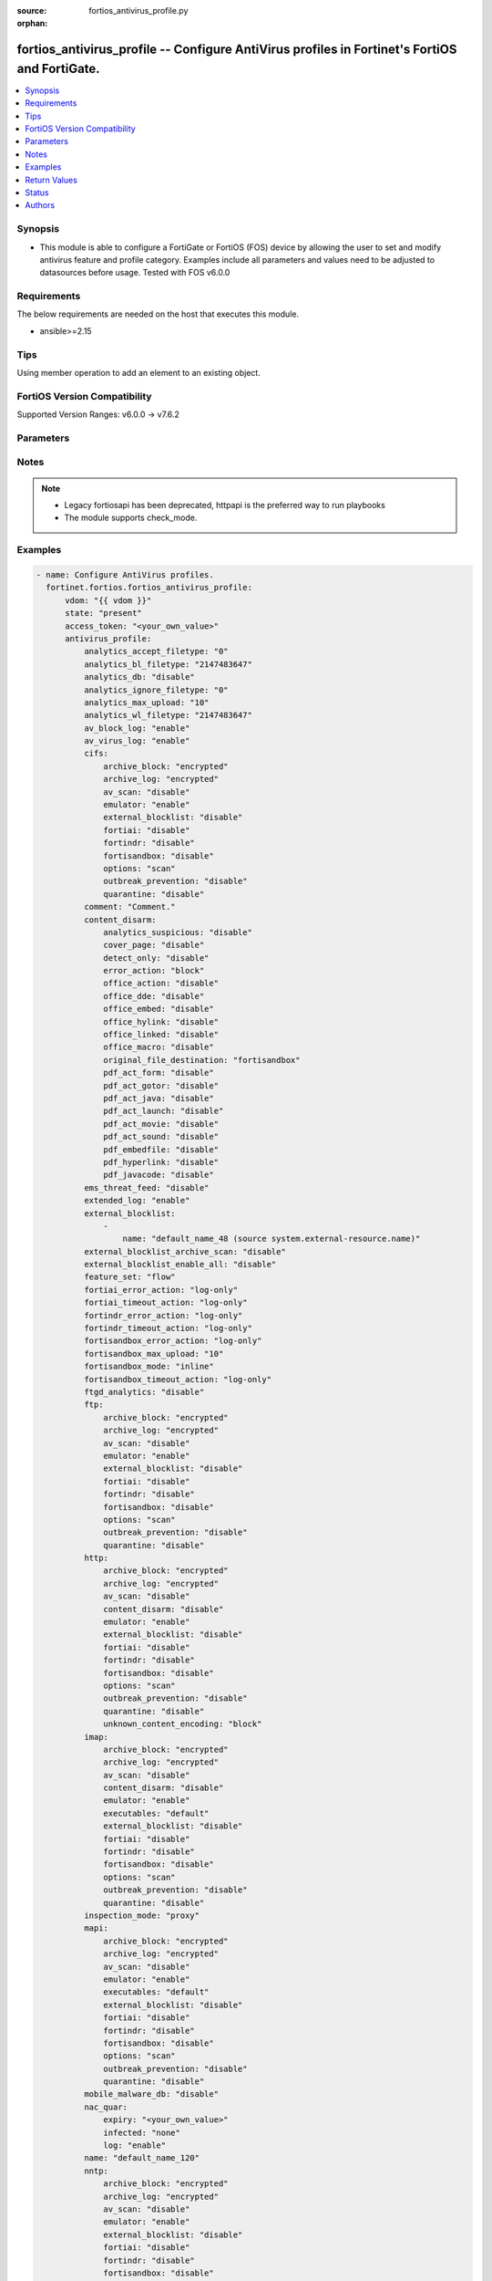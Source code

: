 :source: fortios_antivirus_profile.py

:orphan:

.. fortios_antivirus_profile:

fortios_antivirus_profile -- Configure AntiVirus profiles in Fortinet's FortiOS and FortiGate.
++++++++++++++++++++++++++++++++++++++++++++++++++++++++++++++++++++++++++++++++++++++++++++++

.. versionadded:: 2.0.0

.. contents::
   :local:
   :depth: 1


Synopsis
--------
- This module is able to configure a FortiGate or FortiOS (FOS) device by allowing the user to set and modify antivirus feature and profile category. Examples include all parameters and values need to be adjusted to datasources before usage. Tested with FOS v6.0.0



Requirements
------------
The below requirements are needed on the host that executes this module.

- ansible>=2.15


Tips
----
Using member operation to add an element to an existing object.

FortiOS Version Compatibility
-----------------------------
Supported Version Ranges: v6.0.0 -> v7.6.2


Parameters
----------


.. raw:: html

    <ul>
    <li> <span class="li-head">access_token</span> - Token-based authentication. Generated from GUI of Fortigate. <span class="li-normal">type: str</span> <span class="li-required">required: false</span> </li>
    <li> <span class="li-head">enable_log</span> - Enable/Disable logging for task. <span class="li-normal">type: bool</span> <span class="li-required">required: false</span> <span class="li-normal">default: False</span> </li>
    <li> <span class="li-head">vdom</span> - Virtual domain, among those defined previously. A vdom is a virtual instance of the FortiGate that can be configured and used as a different unit. <span class="li-normal">type: str</span> <span class="li-normal">default: root</span> </li>
    <li> <span class="li-head">member_path</span> - Member attribute path to operate on. <span class="li-normal">type: str</span> </li>
    <li> <span class="li-head">member_state</span> - Add or delete a member under specified attribute path. <span class="li-normal">type: str</span> <span class="li-normal">choices: present, absent</span> </li>
    <li> <span class="li-head">state</span> - Indicates whether to create or remove the object. <span class="li-normal">type: str</span> <span class="li-required">required: true</span> <span class="li-normal">choices: present, absent</span> </li>
    <li> <span class="li-head">antivirus_profile</span> - Configure AntiVirus profiles. <span class="li-normal">type: dict</span>
 <a id='label0' href="javascript:ContentClick('label1', 'label0');" onmouseover="ContentPreview('label1');" onmouseout="ContentUnpreview('label1');" title="click to collapse or expand..."> more... </a>
 <div id="label1" style="display:none">
 <table border="1">
 <tr>
 <td></td><td colspan="1">Supported Version Ranges</td>
 </tr>
 <tr>
 <td>antivirus_profile</td>
 <td><code class="docutils literal notranslate">v6.0.0 -> 7.6.2 </code></td>
 </tr>
 </table>
 </div>
 </li>
        <ul class="ul-self">
        <li> <span class="li-head">analytics_accept_filetype</span> - Only submit files matching this DLP file-pattern to FortiSandbox (post-transfer scan only). Source dlp.filepattern.id. <span class="li-normal">type: int</span>
 <a id='label2' href="javascript:ContentClick('label3', 'label2');" onmouseover="ContentPreview('label3');" onmouseout="ContentUnpreview('label3');" title="click to collapse or expand..."> more... </a>
 <div id="label3" style="display:none">
 <table border="1">
 <tr>
 <td></td>
 <td colspan="1">Supported Version Ranges</td>
 </tr>
 <tr>
 <td>analytics_accept_filetype</td>
 <td><code class="docutils literal notranslate">v7.0.0 -> 7.6.2 </code></td>
 </tr>
 </table>
 </div>
 </li>
        <li> <span class="li-head">analytics_bl_filetype</span> - Only submit files matching this DLP file-pattern to FortiSandbox. Source dlp.filepattern.id. <span class="li-normal">type: int</span>
 <a id='label4' href="javascript:ContentClick('label5', 'label4');" onmouseover="ContentPreview('label5');" onmouseout="ContentUnpreview('label5');" title="click to collapse or expand..."> more... </a>
 <div id="label5" style="display:none">
 <table border="1">
 <tr>
 <td></td>
 <td colspan="1">Supported Version Ranges</td>
 </tr>
 <tr>
 <td>analytics_bl_filetype</td>
 <td><code class="docutils literal notranslate">v6.0.0 -> v6.4.4 </code></td>
 </tr>
 </table>
 </div>
 </li>
        <li> <span class="li-head">analytics_db</span> - Enable/disable using the FortiSandbox signature database to supplement the AV signature databases. <span class="li-normal">type: str</span> <span class="li-normal">choices: disable, enable</span>
 <a id='label6' href="javascript:ContentClick('label7', 'label6');" onmouseover="ContentPreview('label7');" onmouseout="ContentUnpreview('label7');" title="click to collapse or expand..."> more... </a>
 <div id="label7" style="display:none">
 <table border="1">
 <tr>
 <td></td>
 <td colspan="1">Supported Version Ranges</td>
 </tr>
 <tr>
 <td>analytics_db</td>
 <td><code class="docutils literal notranslate">v6.0.0 -> 7.6.2 </code></td>
 </tr>
 <tr>
 <td>[disable]</td>
 <td><code class="docutils literal notranslate">v6.0.0 -> 7.6.2</code></td>
 <tr>
 <td>[enable]</td>
 <td><code class="docutils literal notranslate">v6.0.0 -> 7.6.2</code></td>
 </table>
 </div>
 </li>
        <li> <span class="li-head">analytics_ignore_filetype</span> - Do not submit files matching this DLP file-pattern to FortiSandbox (post-transfer scan only). Source dlp.filepattern.id. <span class="li-normal">type: int</span>
 <a id='label8' href="javascript:ContentClick('label9', 'label8');" onmouseover="ContentPreview('label9');" onmouseout="ContentUnpreview('label9');" title="click to collapse or expand..."> more... </a>
 <div id="label9" style="display:none">
 <table border="1">
 <tr>
 <td></td>
 <td colspan="1">Supported Version Ranges</td>
 </tr>
 <tr>
 <td>analytics_ignore_filetype</td>
 <td><code class="docutils literal notranslate">v7.0.0 -> 7.6.2 </code></td>
 </tr>
 </table>
 </div>
 </li>
        <li> <span class="li-head">analytics_max_upload</span> - Maximum size of files that can be uploaded to FortiSandbox. <span class="li-normal">type: int</span>
 <a id='label10' href="javascript:ContentClick('label11', 'label10');" onmouseover="ContentPreview('label11');" onmouseout="ContentUnpreview('label11');" title="click to collapse or expand..."> more... </a>
 <div id="label11" style="display:none">
 <table border="1">
 <tr>
 <td></td>
 <td colspan="1">Supported Version Ranges</td>
 </tr>
 <tr>
 <td>analytics_max_upload</td>
 <td><code class="docutils literal notranslate">v6.0.0 -> v7.0.12 </code></td>
 </tr>
 </table>
 </div>
 </li>
        <li> <span class="li-head">analytics_wl_filetype</span> - Do not submit files matching this DLP file-pattern to FortiSandbox. Source dlp.filepattern.id. <span class="li-normal">type: int</span>
 <a id='label12' href="javascript:ContentClick('label13', 'label12');" onmouseover="ContentPreview('label13');" onmouseout="ContentUnpreview('label13');" title="click to collapse or expand..."> more... </a>
 <div id="label13" style="display:none">
 <table border="1">
 <tr>
 <td></td>
 <td colspan="1">Supported Version Ranges</td>
 </tr>
 <tr>
 <td>analytics_wl_filetype</td>
 <td><code class="docutils literal notranslate">v6.0.0 -> v6.4.4 </code></td>
 </tr>
 </table>
 </div>
 </li>
        <li> <span class="li-head">av_block_log</span> - Enable/disable logging for AntiVirus file blocking. <span class="li-normal">type: str</span> <span class="li-normal">choices: enable, disable</span>
 <a id='label14' href="javascript:ContentClick('label15', 'label14');" onmouseover="ContentPreview('label15');" onmouseout="ContentUnpreview('label15');" title="click to collapse or expand..."> more... </a>
 <div id="label15" style="display:none">
 <table border="1">
 <tr>
 <td></td>
 <td colspan="1">Supported Version Ranges</td>
 </tr>
 <tr>
 <td>av_block_log</td>
 <td><code class="docutils literal notranslate">v6.0.0 -> v7.2.4 </code></td>
 </tr>
 <tr>
 <td>[enable]</td>
 <td><code class="docutils literal notranslate">v6.0.0 -> v7.2.4</code></td>
 <tr>
 <td>[disable]</td>
 <td><code class="docutils literal notranslate">v6.0.0 -> v7.2.4</code></td>
 </table>
 </div>
 </li>
        <li> <span class="li-head">av_virus_log</span> - Enable/disable AntiVirus logging. <span class="li-normal">type: str</span> <span class="li-normal">choices: enable, disable</span>
 <a id='label16' href="javascript:ContentClick('label17', 'label16');" onmouseover="ContentPreview('label17');" onmouseout="ContentUnpreview('label17');" title="click to collapse or expand..."> more... </a>
 <div id="label17" style="display:none">
 <table border="1">
 <tr>
 <td></td>
 <td colspan="1">Supported Version Ranges</td>
 </tr>
 <tr>
 <td>av_virus_log</td>
 <td><code class="docutils literal notranslate">v6.0.0 -> 7.6.2 </code></td>
 </tr>
 <tr>
 <td>[enable]</td>
 <td><code class="docutils literal notranslate">v6.0.0 -> 7.6.2</code></td>
 <tr>
 <td>[disable]</td>
 <td><code class="docutils literal notranslate">v6.0.0 -> 7.6.2</code></td>
 </table>
 </div>
 </li>
        <li> <span class="li-head">cifs</span> - Configure CIFS AntiVirus options. <span class="li-normal">type: dict</span>
 <a id='label18' href="javascript:ContentClick('label19', 'label18');" onmouseover="ContentPreview('label19');" onmouseout="ContentUnpreview('label19');" title="click to collapse or expand..."> more... </a>
 <div id="label19" style="display:none">
 <table border="1">
 <tr>
 <td></td><td colspan="1">Supported Version Ranges</td>
 </tr>
 <tr>
 <td>cifs</td>
 <td><code class="docutils literal notranslate">v6.2.0 -> 7.6.2 </code></td>
 </tr>
 </table>
 </div>
 </li>
            <ul class="ul-self">
            <li> <span class="li-head">archive_block</span> - Select the archive types to block. <span class="li-normal">type: list</span> <span class="li-normal">choices: encrypted, corrupted, partiallycorrupted, multipart, nested, mailbomb, timeout, unhandled, fileslimit</span>
 <a id='label20' href="javascript:ContentClick('label21', 'label20');" onmouseover="ContentPreview('label21');" onmouseout="ContentUnpreview('label21');" title="click to collapse or expand..."> more... </a>
 <div id="label21" style="display:none">
 <table border="1">
 <tr>
 <td></td>
 <td colspan="1">Supported Version Ranges</td>
 </tr>
 <tr>
 <td>archive_block</td>
 <td><code class="docutils literal notranslate">v6.2.0 -> 7.6.2 </code></td>
 </tr>
 <tr>
 <td>[encrypted]</td>
 <td><code class="docutils literal notranslate">v6.2.0 -> 7.6.2</code></td>
 <tr>
 <td>[corrupted]</td>
 <td><code class="docutils literal notranslate">v6.2.0 -> 7.6.2</code></td>
 <tr>
 <td>[partiallycorrupted]</td>
 <td><code class="docutils literal notranslate">v6.2.0 -> 7.6.2</code></td>
 <tr>
 <td>[multipart]</td>
 <td><code class="docutils literal notranslate">v6.2.0 -> 7.6.2</code></td>
 <tr>
 <td>[nested]</td>
 <td><code class="docutils literal notranslate">v6.2.0 -> 7.6.2</code></td>
 <tr>
 <td>[mailbomb]</td>
 <td><code class="docutils literal notranslate">v6.2.0 -> 7.6.2</code></td>
 <tr>
 <td>[timeout]</td>
 <td><code class="docutils literal notranslate">v6.2.0 -> 7.6.2</code></td>
 <tr>
 <td>[unhandled]</td>
 <td><code class="docutils literal notranslate">v6.2.0 -> 7.6.2</code></td>
 <tr>
 <td>[fileslimit]</td>
 <td><code class="docutils literal notranslate">v6.2.0 -> v7.0.1</code></td>
 </tr>
 </table>
 </div>
 </li>
            <li> <span class="li-head">archive_log</span> - Select the archive types to log. <span class="li-normal">type: list</span> <span class="li-normal">choices: encrypted, corrupted, partiallycorrupted, multipart, nested, mailbomb, timeout, unhandled, fileslimit</span>
 <a id='label22' href="javascript:ContentClick('label23', 'label22');" onmouseover="ContentPreview('label23');" onmouseout="ContentUnpreview('label23');" title="click to collapse or expand..."> more... </a>
 <div id="label23" style="display:none">
 <table border="1">
 <tr>
 <td></td>
 <td colspan="1">Supported Version Ranges</td>
 </tr>
 <tr>
 <td>archive_log</td>
 <td><code class="docutils literal notranslate">v6.2.0 -> 7.6.2 </code></td>
 </tr>
 <tr>
 <td>[encrypted]</td>
 <td><code class="docutils literal notranslate">v6.2.0 -> 7.6.2</code></td>
 <tr>
 <td>[corrupted]</td>
 <td><code class="docutils literal notranslate">v6.2.0 -> 7.6.2</code></td>
 <tr>
 <td>[partiallycorrupted]</td>
 <td><code class="docutils literal notranslate">v6.2.0 -> 7.6.2</code></td>
 <tr>
 <td>[multipart]</td>
 <td><code class="docutils literal notranslate">v6.2.0 -> 7.6.2</code></td>
 <tr>
 <td>[nested]</td>
 <td><code class="docutils literal notranslate">v6.2.0 -> 7.6.2</code></td>
 <tr>
 <td>[mailbomb]</td>
 <td><code class="docutils literal notranslate">v6.2.0 -> 7.6.2</code></td>
 <tr>
 <td>[timeout]</td>
 <td><code class="docutils literal notranslate">v6.2.0 -> 7.6.2</code></td>
 <tr>
 <td>[unhandled]</td>
 <td><code class="docutils literal notranslate">v6.2.0 -> 7.6.2</code></td>
 <tr>
 <td>[fileslimit]</td>
 <td><code class="docutils literal notranslate">v6.2.0 -> v7.0.1</code></td>
 </tr>
 </table>
 </div>
 </li>
            <li> <span class="li-head">av_scan</span> - Enable AntiVirus scan service. <span class="li-normal">type: str</span> <span class="li-normal">choices: disable, block, monitor</span>
 <a id='label24' href="javascript:ContentClick('label25', 'label24');" onmouseover="ContentPreview('label25');" onmouseout="ContentUnpreview('label25');" title="click to collapse or expand..."> more... </a>
 <div id="label25" style="display:none">
 <table border="1">
 <tr>
 <td></td>
 <td colspan="1">Supported Version Ranges</td>
 </tr>
 <tr>
 <td>av_scan</td>
 <td><code class="docutils literal notranslate">v7.0.0 -> 7.6.2 </code></td>
 </tr>
 <tr>
 <td>[disable]</td>
 <td><code class="docutils literal notranslate">v7.0.0 -> 7.6.2</code></td>
 <tr>
 <td>[block]</td>
 <td><code class="docutils literal notranslate">v7.0.0 -> 7.6.2</code></td>
 <tr>
 <td>[monitor]</td>
 <td><code class="docutils literal notranslate">v7.0.0 -> 7.6.2</code></td>
 </table>
 </div>
 </li>
            <li> <span class="li-head">emulator</span> - Enable/disable the virus emulator. <span class="li-normal">type: str</span> <span class="li-normal">choices: enable, disable</span>
 <a id='label26' href="javascript:ContentClick('label27', 'label26');" onmouseover="ContentPreview('label27');" onmouseout="ContentUnpreview('label27');" title="click to collapse or expand..."> more... </a>
 <div id="label27" style="display:none">
 <table border="1">
 <tr>
 <td></td>
 <td colspan="1">Supported Version Ranges</td>
 </tr>
 <tr>
 <td>emulator</td>
 <td><code class="docutils literal notranslate">v6.2.0 -> 7.6.2 </code></td>
 </tr>
 <tr>
 <td>[enable]</td>
 <td><code class="docutils literal notranslate">v6.2.0 -> 7.6.2</code></td>
 <tr>
 <td>[disable]</td>
 <td><code class="docutils literal notranslate">v6.2.0 -> 7.6.2</code></td>
 </table>
 </div>
 </li>
            <li> <span class="li-head">external_blocklist</span> - Enable external-blocklist. Analyzes files including the content of archives. <span class="li-normal">type: str</span> <span class="li-normal">choices: disable, block, monitor</span>
 <a id='label28' href="javascript:ContentClick('label29', 'label28');" onmouseover="ContentPreview('label29');" onmouseout="ContentUnpreview('label29');" title="click to collapse or expand..."> more... </a>
 <div id="label29" style="display:none">
 <table border="1">
 <tr>
 <td></td>
 <td colspan="1">Supported Version Ranges</td>
 </tr>
 <tr>
 <td>external_blocklist</td>
 <td><code class="docutils literal notranslate">v7.0.0 -> 7.6.2 </code></td>
 </tr>
 <tr>
 <td>[disable]</td>
 <td><code class="docutils literal notranslate">v7.0.0 -> 7.6.2</code></td>
 <tr>
 <td>[block]</td>
 <td><code class="docutils literal notranslate">v7.0.0 -> 7.6.2</code></td>
 <tr>
 <td>[monitor]</td>
 <td><code class="docutils literal notranslate">v7.0.0 -> 7.6.2</code></td>
 </table>
 </div>
 </li>
            <li> <span class="li-head">fortiai</span> - Enable/disable scanning of files by FortiAI. <span class="li-normal">type: str</span> <span class="li-normal">choices: disable, block, monitor</span>
 <a id='label30' href="javascript:ContentClick('label31', 'label30');" onmouseover="ContentPreview('label31');" onmouseout="ContentUnpreview('label31');" title="click to collapse or expand..."> more... </a>
 <div id="label31" style="display:none">
 <table border="1">
 <tr>
 <td></td>
 <td colspan="1">Supported Version Ranges</td>
 </tr>
 <tr>
 <td>fortiai</td>
 <td><code class="docutils literal notranslate">v7.0.1 -> v7.0.7 </code></td>
 </tr>
 <tr>
 <td>[disable]</td>
 <td><code class="docutils literal notranslate">v7.0.1 -> v7.0.7</code></td>
 <tr>
 <td>[block]</td>
 <td><code class="docutils literal notranslate">v7.0.1 -> v7.0.7</code></td>
 <tr>
 <td>[monitor]</td>
 <td><code class="docutils literal notranslate">v7.0.1 -> v7.0.7</code></td>
 </table>
 </div>
 </li>
            <li> <span class="li-head">fortindr</span> - Enable scanning of files by FortiNDR. <span class="li-normal">type: str</span> <span class="li-normal">choices: disable, block, monitor</span>
 <a id='label32' href="javascript:ContentClick('label33', 'label32');" onmouseover="ContentPreview('label33');" onmouseout="ContentUnpreview('label33');" title="click to collapse or expand..."> more... </a>
 <div id="label33" style="display:none">
 <table border="1">
 <tr>
 <td></td>
 <td colspan="1">Supported Version Ranges</td>
 </tr>
 <tr>
 <td>fortindr</td>
 <td><code class="docutils literal notranslate">v7.0.8 -> 7.6.2 </code></td>
 </tr>
 <tr>
 <td>[disable]</td>
 <td><code class="docutils literal notranslate">v7.0.8 -> 7.6.2</code></td>
 <tr>
 <td>[block]</td>
 <td><code class="docutils literal notranslate">v7.0.8 -> 7.6.2</code></td>
 <tr>
 <td>[monitor]</td>
 <td><code class="docutils literal notranslate">v7.0.8 -> 7.6.2</code></td>
 </table>
 </div>
 </li>
            <li> <span class="li-head">fortisandbox</span> - Enable scanning of files by FortiSandbox. <span class="li-normal">type: str</span> <span class="li-normal">choices: disable, block, monitor</span>
 <a id='label34' href="javascript:ContentClick('label35', 'label34');" onmouseover="ContentPreview('label35');" onmouseout="ContentUnpreview('label35');" title="click to collapse or expand..."> more... </a>
 <div id="label35" style="display:none">
 <table border="1">
 <tr>
 <td></td>
 <td colspan="1">Supported Version Ranges</td>
 </tr>
 <tr>
 <td>fortisandbox</td>
 <td><code class="docutils literal notranslate">v7.2.0 -> 7.6.2 </code></td>
 </tr>
 <tr>
 <td>[disable]</td>
 <td><code class="docutils literal notranslate">v7.2.0 -> 7.6.2</code></td>
 <tr>
 <td>[block]</td>
 <td><code class="docutils literal notranslate">v7.2.0 -> 7.6.2</code></td>
 <tr>
 <td>[monitor]</td>
 <td><code class="docutils literal notranslate">v7.2.0 -> 7.6.2</code></td>
 </table>
 </div>
 </li>
            <li> <span class="li-head">options</span> - Enable/disable CIFS AntiVirus scanning, monitoring, and quarantine. <span class="li-normal">type: list</span> <span class="li-normal">choices: scan, avmonitor, quarantine</span>
 <a id='label36' href="javascript:ContentClick('label37', 'label36');" onmouseover="ContentPreview('label37');" onmouseout="ContentUnpreview('label37');" title="click to collapse or expand..."> more... </a>
 <div id="label37" style="display:none">
 <table border="1">
 <tr>
 <td></td>
 <td colspan="1">Supported Version Ranges</td>
 </tr>
 <tr>
 <td>options</td>
 <td><code class="docutils literal notranslate">v6.2.0 -> v6.4.4 </code></td>
 </tr>
 <tr>
 <td>[scan]</td>
 <td><code class="docutils literal notranslate">v6.2.0 -> v6.4.4</code></td>
 <tr>
 <td>[avmonitor]</td>
 <td><code class="docutils literal notranslate">v6.2.0 -> v6.4.4</code></td>
 <tr>
 <td>[quarantine]</td>
 <td><code class="docutils literal notranslate">v6.2.0 -> v6.4.4</code></td>
 </table>
 </div>
 </li>
            <li> <span class="li-head">outbreak_prevention</span> - Enable virus outbreak prevention service. <span class="li-normal">type: str</span> <span class="li-normal">choices: disable, block, monitor, disabled, files, full-archive</span>
 <a id='label38' href="javascript:ContentClick('label39', 'label38');" onmouseover="ContentPreview('label39');" onmouseout="ContentUnpreview('label39');" title="click to collapse or expand..."> more... </a>
 <div id="label39" style="display:none">
 <table border="1">
 <tr>
 <td></td>
 <td colspan="1">Supported Version Ranges</td>
 </tr>
 <tr>
 <td>outbreak_prevention</td>
 <td><code class="docutils literal notranslate">v6.2.0 -> 7.6.2 </code></td>
 </tr>
 <tr>
 <td>[disable]</td>
 <td><code class="docutils literal notranslate">v7.0.0 -> 7.6.2</code></td>
 </tr>
 <tr>
 <td>[block]</td>
 <td><code class="docutils literal notranslate">v7.0.0 -> 7.6.2</code></td>
 </tr>
 <tr>
 <td>[monitor]</td>
 <td><code class="docutils literal notranslate">v7.0.0 -> 7.6.2</code></td>
 </tr>
 <tr>
 <td>[disabled]</td>
 <td><code class="docutils literal notranslate">v6.2.0 -> v6.4.4</code></td>
 </tr>
 <tr>
 <td>[files]</td>
 <td><code class="docutils literal notranslate">v6.2.0 -> v6.4.4</code></td>
 </tr>
 <tr>
 <td>[full-archive]</td>
 <td><code class="docutils literal notranslate">v6.2.0 -> v6.4.4</code></td>
 </tr>
 </table>
 </div>
 </li>
            <li> <span class="li-head">quarantine</span> - Enable/disable quarantine for infected files. <span class="li-normal">type: str</span> <span class="li-normal">choices: disable, enable</span>
 <a id='label40' href="javascript:ContentClick('label41', 'label40');" onmouseover="ContentPreview('label41');" onmouseout="ContentUnpreview('label41');" title="click to collapse or expand..."> more... </a>
 <div id="label41" style="display:none">
 <table border="1">
 <tr>
 <td></td>
 <td colspan="1">Supported Version Ranges</td>
 </tr>
 <tr>
 <td>quarantine</td>
 <td><code class="docutils literal notranslate">v7.0.0 -> 7.6.2 </code></td>
 </tr>
 <tr>
 <td>[disable]</td>
 <td><code class="docutils literal notranslate">v7.0.0 -> 7.6.2</code></td>
 <tr>
 <td>[enable]</td>
 <td><code class="docutils literal notranslate">v7.0.0 -> 7.6.2</code></td>
 </table>
 </div>
 </li>
            </ul>
        <li> <span class="li-head">comment</span> - Comment. <span class="li-normal">type: str</span>
 <a id='label42' href="javascript:ContentClick('label43', 'label42');" onmouseover="ContentPreview('label43');" onmouseout="ContentUnpreview('label43');" title="click to collapse or expand..."> more... </a>
 <div id="label43" style="display:none">
 <table border="1">
 <tr>
 <td></td>
 <td colspan="1">Supported Version Ranges</td>
 </tr>
 <tr>
 <td>comment</td>
 <td><code class="docutils literal notranslate">v6.0.0 -> 7.6.2 </code></td>
 </tr>
 </table>
 </div>
 </li>
        <li> <span class="li-head">content_disarm</span> - AV Content Disarm and Reconstruction settings. <span class="li-normal">type: dict</span>
 <a id='label44' href="javascript:ContentClick('label45', 'label44');" onmouseover="ContentPreview('label45');" onmouseout="ContentUnpreview('label45');" title="click to collapse or expand..."> more... </a>
 <div id="label45" style="display:none">
 <table border="1">
 <tr>
 <td></td><td colspan="1">Supported Version Ranges</td>
 </tr>
 <tr>
 <td>content_disarm</td>
 <td><code class="docutils literal notranslate">v6.0.0 -> 7.6.2 </code></td>
 </tr>
 </table>
 </div>
 </li>
            <ul class="ul-self">
            <li> <span class="li-head">analytics_suspicious</span> - Enable/disable using CDR as a secondary method for determining suspicous files for analytics. <span class="li-normal">type: str</span> <span class="li-normal">choices: disable, enable</span>
 <a id='label46' href="javascript:ContentClick('label47', 'label46');" onmouseover="ContentPreview('label47');" onmouseout="ContentUnpreview('label47');" title="click to collapse or expand..."> more... </a>
 <div id="label47" style="display:none">
 <table border="1">
 <tr>
 <td></td>
 <td colspan="1">Supported Version Ranges</td>
 </tr>
 <tr>
 <td>analytics_suspicious</td>
 <td><code class="docutils literal notranslate">v7.6.0 -> 7.6.2 </code></td>
 </tr>
 <tr>
 <td>[disable]</td>
 <td><code class="docutils literal notranslate">v7.6.0 -> 7.6.2</code></td>
 <tr>
 <td>[enable]</td>
 <td><code class="docutils literal notranslate">v7.6.0 -> 7.6.2</code></td>
 </table>
 </div>
 </li>
            <li> <span class="li-head">cover_page</span> - Enable/disable inserting a cover page into the disarmed document. <span class="li-normal">type: str</span> <span class="li-normal">choices: disable, enable</span>
 <a id='label48' href="javascript:ContentClick('label49', 'label48');" onmouseover="ContentPreview('label49');" onmouseout="ContentUnpreview('label49');" title="click to collapse or expand..."> more... </a>
 <div id="label49" style="display:none">
 <table border="1">
 <tr>
 <td></td>
 <td colspan="1">Supported Version Ranges</td>
 </tr>
 <tr>
 <td>cover_page</td>
 <td><code class="docutils literal notranslate">v6.0.0 -> 7.6.2 </code></td>
 </tr>
 <tr>
 <td>[disable]</td>
 <td><code class="docutils literal notranslate">v6.0.0 -> 7.6.2</code></td>
 <tr>
 <td>[enable]</td>
 <td><code class="docutils literal notranslate">v6.0.0 -> 7.6.2</code></td>
 </table>
 </div>
 </li>
            <li> <span class="li-head">detect_only</span> - Enable/disable only detect disarmable files, do not alter content. <span class="li-normal">type: str</span> <span class="li-normal">choices: disable, enable</span>
 <a id='label50' href="javascript:ContentClick('label51', 'label50');" onmouseover="ContentPreview('label51');" onmouseout="ContentUnpreview('label51');" title="click to collapse or expand..."> more... </a>
 <div id="label51" style="display:none">
 <table border="1">
 <tr>
 <td></td>
 <td colspan="1">Supported Version Ranges</td>
 </tr>
 <tr>
 <td>detect_only</td>
 <td><code class="docutils literal notranslate">v6.0.0 -> 7.6.2 </code></td>
 </tr>
 <tr>
 <td>[disable]</td>
 <td><code class="docutils literal notranslate">v6.0.0 -> 7.6.2</code></td>
 <tr>
 <td>[enable]</td>
 <td><code class="docutils literal notranslate">v6.0.0 -> 7.6.2</code></td>
 </table>
 </div>
 </li>
            <li> <span class="li-head">error_action</span> - Action to be taken if CDR engine encounters an unrecoverable error. <span class="li-normal">type: str</span> <span class="li-normal">choices: block, log-only, ignore</span>
 <a id='label52' href="javascript:ContentClick('label53', 'label52');" onmouseover="ContentPreview('label53');" onmouseout="ContentUnpreview('label53');" title="click to collapse or expand..."> more... </a>
 <div id="label53" style="display:none">
 <table border="1">
 <tr>
 <td></td>
 <td colspan="2">Supported Version Ranges</td>
 </tr>
 <tr>
 <td>error_action</td>
 <td><code class="docutils literal notranslate">v6.4.0 -> v6.4.0 </code></td>
 <td><code class="docutils literal notranslate">v6.4.4 -> 7.6.2 </code></td>
 </tr>
 <tr>
 <td>[block]</td>
 <td><code class="docutils literal notranslate">v6.4.0 -> v6.4.0</code></td>
 <tr>
 <td>[log-only]</td>
 <td><code class="docutils literal notranslate">v6.4.0 -> v6.4.0</code></td>
 <tr>
 <td>[ignore]</td>
 <td><code class="docutils literal notranslate">v6.4.0 -> v6.4.0</code></td>
 </table>
 </div>
 </li>
            <li> <span class="li-head">office_action</span> - Enable/disable stripping of PowerPoint action events in Microsoft Office documents. <span class="li-normal">type: str</span> <span class="li-normal">choices: disable, enable</span>
 <a id='label54' href="javascript:ContentClick('label55', 'label54');" onmouseover="ContentPreview('label55');" onmouseout="ContentUnpreview('label55');" title="click to collapse or expand..."> more... </a>
 <div id="label55" style="display:none">
 <table border="1">
 <tr>
 <td></td>
 <td colspan="1">Supported Version Ranges</td>
 </tr>
 <tr>
 <td>office_action</td>
 <td><code class="docutils literal notranslate">v6.2.0 -> 7.6.2 </code></td>
 </tr>
 <tr>
 <td>[disable]</td>
 <td><code class="docutils literal notranslate">v6.2.0 -> 7.6.2</code></td>
 <tr>
 <td>[enable]</td>
 <td><code class="docutils literal notranslate">v6.2.0 -> 7.6.2</code></td>
 </table>
 </div>
 </li>
            <li> <span class="li-head">office_dde</span> - Enable/disable stripping of Dynamic Data Exchange events in Microsoft Office documents. <span class="li-normal">type: str</span> <span class="li-normal">choices: disable, enable</span>
 <a id='label56' href="javascript:ContentClick('label57', 'label56');" onmouseover="ContentPreview('label57');" onmouseout="ContentUnpreview('label57');" title="click to collapse or expand..."> more... </a>
 <div id="label57" style="display:none">
 <table border="1">
 <tr>
 <td></td>
 <td colspan="1">Supported Version Ranges</td>
 </tr>
 <tr>
 <td>office_dde</td>
 <td><code class="docutils literal notranslate">v6.2.0 -> 7.6.2 </code></td>
 </tr>
 <tr>
 <td>[disable]</td>
 <td><code class="docutils literal notranslate">v6.2.0 -> 7.6.2</code></td>
 <tr>
 <td>[enable]</td>
 <td><code class="docutils literal notranslate">v6.2.0 -> 7.6.2</code></td>
 </table>
 </div>
 </li>
            <li> <span class="li-head">office_embed</span> - Enable/disable stripping of embedded objects in Microsoft Office documents. <span class="li-normal">type: str</span> <span class="li-normal">choices: disable, enable</span>
 <a id='label58' href="javascript:ContentClick('label59', 'label58');" onmouseover="ContentPreview('label59');" onmouseout="ContentUnpreview('label59');" title="click to collapse or expand..."> more... </a>
 <div id="label59" style="display:none">
 <table border="1">
 <tr>
 <td></td>
 <td colspan="1">Supported Version Ranges</td>
 </tr>
 <tr>
 <td>office_embed</td>
 <td><code class="docutils literal notranslate">v6.0.0 -> 7.6.2 </code></td>
 </tr>
 <tr>
 <td>[disable]</td>
 <td><code class="docutils literal notranslate">v6.0.0 -> 7.6.2</code></td>
 <tr>
 <td>[enable]</td>
 <td><code class="docutils literal notranslate">v6.0.0 -> 7.6.2</code></td>
 </table>
 </div>
 </li>
            <li> <span class="li-head">office_hylink</span> - Enable/disable stripping of hyperlinks in Microsoft Office documents. <span class="li-normal">type: str</span> <span class="li-normal">choices: disable, enable</span>
 <a id='label60' href="javascript:ContentClick('label61', 'label60');" onmouseover="ContentPreview('label61');" onmouseout="ContentUnpreview('label61');" title="click to collapse or expand..."> more... </a>
 <div id="label61" style="display:none">
 <table border="1">
 <tr>
 <td></td>
 <td colspan="1">Supported Version Ranges</td>
 </tr>
 <tr>
 <td>office_hylink</td>
 <td><code class="docutils literal notranslate">v6.0.0 -> 7.6.2 </code></td>
 </tr>
 <tr>
 <td>[disable]</td>
 <td><code class="docutils literal notranslate">v6.0.0 -> 7.6.2</code></td>
 <tr>
 <td>[enable]</td>
 <td><code class="docutils literal notranslate">v6.0.0 -> 7.6.2</code></td>
 </table>
 </div>
 </li>
            <li> <span class="li-head">office_linked</span> - Enable/disable stripping of linked objects in Microsoft Office documents. <span class="li-normal">type: str</span> <span class="li-normal">choices: disable, enable</span>
 <a id='label62' href="javascript:ContentClick('label63', 'label62');" onmouseover="ContentPreview('label63');" onmouseout="ContentUnpreview('label63');" title="click to collapse or expand..."> more... </a>
 <div id="label63" style="display:none">
 <table border="1">
 <tr>
 <td></td>
 <td colspan="1">Supported Version Ranges</td>
 </tr>
 <tr>
 <td>office_linked</td>
 <td><code class="docutils literal notranslate">v6.0.0 -> 7.6.2 </code></td>
 </tr>
 <tr>
 <td>[disable]</td>
 <td><code class="docutils literal notranslate">v6.0.0 -> 7.6.2</code></td>
 <tr>
 <td>[enable]</td>
 <td><code class="docutils literal notranslate">v6.0.0 -> 7.6.2</code></td>
 </table>
 </div>
 </li>
            <li> <span class="li-head">office_macro</span> - Enable/disable stripping of macros in Microsoft Office documents. <span class="li-normal">type: str</span> <span class="li-normal">choices: disable, enable</span>
 <a id='label64' href="javascript:ContentClick('label65', 'label64');" onmouseover="ContentPreview('label65');" onmouseout="ContentUnpreview('label65');" title="click to collapse or expand..."> more... </a>
 <div id="label65" style="display:none">
 <table border="1">
 <tr>
 <td></td>
 <td colspan="1">Supported Version Ranges</td>
 </tr>
 <tr>
 <td>office_macro</td>
 <td><code class="docutils literal notranslate">v6.0.0 -> 7.6.2 </code></td>
 </tr>
 <tr>
 <td>[disable]</td>
 <td><code class="docutils literal notranslate">v6.0.0 -> 7.6.2</code></td>
 <tr>
 <td>[enable]</td>
 <td><code class="docutils literal notranslate">v6.0.0 -> 7.6.2</code></td>
 </table>
 </div>
 </li>
            <li> <span class="li-head">original_file_destination</span> - Destination to send original file if active content is removed. <span class="li-normal">type: str</span> <span class="li-normal">choices: fortisandbox, quarantine, discard</span>
 <a id='label66' href="javascript:ContentClick('label67', 'label66');" onmouseover="ContentPreview('label67');" onmouseout="ContentUnpreview('label67');" title="click to collapse or expand..."> more... </a>
 <div id="label67" style="display:none">
 <table border="1">
 <tr>
 <td></td>
 <td colspan="1">Supported Version Ranges</td>
 </tr>
 <tr>
 <td>original_file_destination</td>
 <td><code class="docutils literal notranslate">v6.0.0 -> 7.6.2 </code></td>
 </tr>
 <tr>
 <td>[fortisandbox]</td>
 <td><code class="docutils literal notranslate">v6.0.0 -> 7.6.2</code></td>
 <tr>
 <td>[quarantine]</td>
 <td><code class="docutils literal notranslate">v6.0.0 -> 7.6.2</code></td>
 <tr>
 <td>[discard]</td>
 <td><code class="docutils literal notranslate">v6.0.0 -> 7.6.2</code></td>
 </table>
 </div>
 </li>
            <li> <span class="li-head">pdf_act_form</span> - Enable/disable stripping of PDF document actions that submit data to other targets. <span class="li-normal">type: str</span> <span class="li-normal">choices: disable, enable</span>
 <a id='label68' href="javascript:ContentClick('label69', 'label68');" onmouseover="ContentPreview('label69');" onmouseout="ContentUnpreview('label69');" title="click to collapse or expand..."> more... </a>
 <div id="label69" style="display:none">
 <table border="1">
 <tr>
 <td></td>
 <td colspan="1">Supported Version Ranges</td>
 </tr>
 <tr>
 <td>pdf_act_form</td>
 <td><code class="docutils literal notranslate">v6.0.0 -> 7.6.2 </code></td>
 </tr>
 <tr>
 <td>[disable]</td>
 <td><code class="docutils literal notranslate">v6.0.0 -> 7.6.2</code></td>
 <tr>
 <td>[enable]</td>
 <td><code class="docutils literal notranslate">v6.0.0 -> 7.6.2</code></td>
 </table>
 </div>
 </li>
            <li> <span class="li-head">pdf_act_gotor</span> - Enable/disable stripping of PDF document actions that access other PDF documents. <span class="li-normal">type: str</span> <span class="li-normal">choices: disable, enable</span>
 <a id='label70' href="javascript:ContentClick('label71', 'label70');" onmouseover="ContentPreview('label71');" onmouseout="ContentUnpreview('label71');" title="click to collapse or expand..."> more... </a>
 <div id="label71" style="display:none">
 <table border="1">
 <tr>
 <td></td>
 <td colspan="1">Supported Version Ranges</td>
 </tr>
 <tr>
 <td>pdf_act_gotor</td>
 <td><code class="docutils literal notranslate">v6.0.0 -> 7.6.2 </code></td>
 </tr>
 <tr>
 <td>[disable]</td>
 <td><code class="docutils literal notranslate">v6.0.0 -> 7.6.2</code></td>
 <tr>
 <td>[enable]</td>
 <td><code class="docutils literal notranslate">v6.0.0 -> 7.6.2</code></td>
 </table>
 </div>
 </li>
            <li> <span class="li-head">pdf_act_java</span> - Enable/disable stripping of PDF document actions that execute JavaScript code. <span class="li-normal">type: str</span> <span class="li-normal">choices: disable, enable</span>
 <a id='label72' href="javascript:ContentClick('label73', 'label72');" onmouseover="ContentPreview('label73');" onmouseout="ContentUnpreview('label73');" title="click to collapse or expand..."> more... </a>
 <div id="label73" style="display:none">
 <table border="1">
 <tr>
 <td></td>
 <td colspan="1">Supported Version Ranges</td>
 </tr>
 <tr>
 <td>pdf_act_java</td>
 <td><code class="docutils literal notranslate">v6.0.0 -> 7.6.2 </code></td>
 </tr>
 <tr>
 <td>[disable]</td>
 <td><code class="docutils literal notranslate">v6.0.0 -> 7.6.2</code></td>
 <tr>
 <td>[enable]</td>
 <td><code class="docutils literal notranslate">v6.0.0 -> 7.6.2</code></td>
 </table>
 </div>
 </li>
            <li> <span class="li-head">pdf_act_launch</span> - Enable/disable stripping of PDF document actions that launch other applications. <span class="li-normal">type: str</span> <span class="li-normal">choices: disable, enable</span>
 <a id='label74' href="javascript:ContentClick('label75', 'label74');" onmouseover="ContentPreview('label75');" onmouseout="ContentUnpreview('label75');" title="click to collapse or expand..."> more... </a>
 <div id="label75" style="display:none">
 <table border="1">
 <tr>
 <td></td>
 <td colspan="1">Supported Version Ranges</td>
 </tr>
 <tr>
 <td>pdf_act_launch</td>
 <td><code class="docutils literal notranslate">v6.0.0 -> 7.6.2 </code></td>
 </tr>
 <tr>
 <td>[disable]</td>
 <td><code class="docutils literal notranslate">v6.0.0 -> 7.6.2</code></td>
 <tr>
 <td>[enable]</td>
 <td><code class="docutils literal notranslate">v6.0.0 -> 7.6.2</code></td>
 </table>
 </div>
 </li>
            <li> <span class="li-head">pdf_act_movie</span> - Enable/disable stripping of PDF document actions that play a movie. <span class="li-normal">type: str</span> <span class="li-normal">choices: disable, enable</span>
 <a id='label76' href="javascript:ContentClick('label77', 'label76');" onmouseover="ContentPreview('label77');" onmouseout="ContentUnpreview('label77');" title="click to collapse or expand..."> more... </a>
 <div id="label77" style="display:none">
 <table border="1">
 <tr>
 <td></td>
 <td colspan="1">Supported Version Ranges</td>
 </tr>
 <tr>
 <td>pdf_act_movie</td>
 <td><code class="docutils literal notranslate">v6.0.0 -> 7.6.2 </code></td>
 </tr>
 <tr>
 <td>[disable]</td>
 <td><code class="docutils literal notranslate">v6.0.0 -> 7.6.2</code></td>
 <tr>
 <td>[enable]</td>
 <td><code class="docutils literal notranslate">v6.0.0 -> 7.6.2</code></td>
 </table>
 </div>
 </li>
            <li> <span class="li-head">pdf_act_sound</span> - Enable/disable stripping of PDF document actions that play a sound. <span class="li-normal">type: str</span> <span class="li-normal">choices: disable, enable</span>
 <a id='label78' href="javascript:ContentClick('label79', 'label78');" onmouseover="ContentPreview('label79');" onmouseout="ContentUnpreview('label79');" title="click to collapse or expand..."> more... </a>
 <div id="label79" style="display:none">
 <table border="1">
 <tr>
 <td></td>
 <td colspan="1">Supported Version Ranges</td>
 </tr>
 <tr>
 <td>pdf_act_sound</td>
 <td><code class="docutils literal notranslate">v6.0.0 -> 7.6.2 </code></td>
 </tr>
 <tr>
 <td>[disable]</td>
 <td><code class="docutils literal notranslate">v6.0.0 -> 7.6.2</code></td>
 <tr>
 <td>[enable]</td>
 <td><code class="docutils literal notranslate">v6.0.0 -> 7.6.2</code></td>
 </table>
 </div>
 </li>
            <li> <span class="li-head">pdf_embedfile</span> - Enable/disable stripping of embedded files in PDF documents. <span class="li-normal">type: str</span> <span class="li-normal">choices: disable, enable</span>
 <a id='label80' href="javascript:ContentClick('label81', 'label80');" onmouseover="ContentPreview('label81');" onmouseout="ContentUnpreview('label81');" title="click to collapse or expand..."> more... </a>
 <div id="label81" style="display:none">
 <table border="1">
 <tr>
 <td></td>
 <td colspan="1">Supported Version Ranges</td>
 </tr>
 <tr>
 <td>pdf_embedfile</td>
 <td><code class="docutils literal notranslate">v6.0.0 -> 7.6.2 </code></td>
 </tr>
 <tr>
 <td>[disable]</td>
 <td><code class="docutils literal notranslate">v6.0.0 -> 7.6.2</code></td>
 <tr>
 <td>[enable]</td>
 <td><code class="docutils literal notranslate">v6.0.0 -> 7.6.2</code></td>
 </table>
 </div>
 </li>
            <li> <span class="li-head">pdf_hyperlink</span> - Enable/disable stripping of hyperlinks from PDF documents. <span class="li-normal">type: str</span> <span class="li-normal">choices: disable, enable</span>
 <a id='label82' href="javascript:ContentClick('label83', 'label82');" onmouseover="ContentPreview('label83');" onmouseout="ContentUnpreview('label83');" title="click to collapse or expand..."> more... </a>
 <div id="label83" style="display:none">
 <table border="1">
 <tr>
 <td></td>
 <td colspan="1">Supported Version Ranges</td>
 </tr>
 <tr>
 <td>pdf_hyperlink</td>
 <td><code class="docutils literal notranslate">v6.0.0 -> 7.6.2 </code></td>
 </tr>
 <tr>
 <td>[disable]</td>
 <td><code class="docutils literal notranslate">v6.0.0 -> 7.6.2</code></td>
 <tr>
 <td>[enable]</td>
 <td><code class="docutils literal notranslate">v6.0.0 -> 7.6.2</code></td>
 </table>
 </div>
 </li>
            <li> <span class="li-head">pdf_javacode</span> - Enable/disable stripping of JavaScript code in PDF documents. <span class="li-normal">type: str</span> <span class="li-normal">choices: disable, enable</span>
 <a id='label84' href="javascript:ContentClick('label85', 'label84');" onmouseover="ContentPreview('label85');" onmouseout="ContentUnpreview('label85');" title="click to collapse or expand..."> more... </a>
 <div id="label85" style="display:none">
 <table border="1">
 <tr>
 <td></td>
 <td colspan="1">Supported Version Ranges</td>
 </tr>
 <tr>
 <td>pdf_javacode</td>
 <td><code class="docutils literal notranslate">v6.0.0 -> 7.6.2 </code></td>
 </tr>
 <tr>
 <td>[disable]</td>
 <td><code class="docutils literal notranslate">v6.0.0 -> 7.6.2</code></td>
 <tr>
 <td>[enable]</td>
 <td><code class="docutils literal notranslate">v6.0.0 -> 7.6.2</code></td>
 </table>
 </div>
 </li>
            </ul>
        <li> <span class="li-head">ems_threat_feed</span> - Enable/disable use of EMS threat feed when performing AntiVirus scan. Analyzes files including the content of archives. <span class="li-normal">type: str</span> <span class="li-normal">choices: disable, enable</span>
 <a id='label86' href="javascript:ContentClick('label87', 'label86');" onmouseover="ContentPreview('label87');" onmouseout="ContentUnpreview('label87');" title="click to collapse or expand..."> more... </a>
 <div id="label87" style="display:none">
 <table border="1">
 <tr>
 <td></td>
 <td colspan="1">Supported Version Ranges</td>
 </tr>
 <tr>
 <td>ems_threat_feed</td>
 <td><code class="docutils literal notranslate">v7.0.0 -> 7.6.2 </code></td>
 </tr>
 <tr>
 <td>[disable]</td>
 <td><code class="docutils literal notranslate">v7.0.0 -> 7.6.2</code></td>
 <tr>
 <td>[enable]</td>
 <td><code class="docutils literal notranslate">v7.0.0 -> 7.6.2</code></td>
 </table>
 </div>
 </li>
        <li> <span class="li-head">extended_log</span> - Enable/disable extended logging for antivirus. <span class="li-normal">type: str</span> <span class="li-normal">choices: enable, disable</span>
 <a id='label88' href="javascript:ContentClick('label89', 'label88');" onmouseover="ContentPreview('label89');" onmouseout="ContentUnpreview('label89');" title="click to collapse or expand..."> more... </a>
 <div id="label89" style="display:none">
 <table border="1">
 <tr>
 <td></td>
 <td colspan="1">Supported Version Ranges</td>
 </tr>
 <tr>
 <td>extended_log</td>
 <td><code class="docutils literal notranslate">v6.0.0 -> 7.6.2 </code></td>
 </tr>
 <tr>
 <td>[enable]</td>
 <td><code class="docutils literal notranslate">v6.0.0 -> 7.6.2</code></td>
 <tr>
 <td>[disable]</td>
 <td><code class="docutils literal notranslate">v6.0.0 -> 7.6.2</code></td>
 </table>
 </div>
 </li>
        <li> <span class="li-head">external_blocklist</span> - One or more external malware block lists. <span class="li-normal">type: list</span> <span style="font-family:'Courier New'" class="li-required">member_path: external_blocklist:name</span>
 <a id='label90' href="javascript:ContentClick('label91', 'label90');" onmouseover="ContentPreview('label91');" onmouseout="ContentUnpreview('label91');" title="click to collapse or expand..."> more... </a>
 <div id="label91" style="display:none">
 <table border="1">
 <tr>
 <td></td><td colspan="1">Supported Version Ranges</td>
 </tr>
 <tr>
 <td>external_blocklist</td>
 <td><code class="docutils literal notranslate">v7.0.0 -> 7.6.2 </code></td>
 </tr>
 </table>
 </div>
 </li>
            <ul class="ul-self">
            <li> <span class="li-head">name</span> - External blocklist. Source system.external-resource.name. <span class="li-normal">type: str</span> <span class="li-required">required: true</span>
 <a id='label92' href="javascript:ContentClick('label93', 'label92');" onmouseover="ContentPreview('label93');" onmouseout="ContentUnpreview('label93');" title="click to collapse or expand..."> more... </a>
 <div id="label93" style="display:none">
 <table border="1">
 <tr>
 <td></td>
 <td colspan="1">Supported Version Ranges</td>
 </tr>
 <tr>
 <td>name</td>
 <td><code class="docutils literal notranslate">v7.0.0 -> 7.6.2 </code></td>
 </tr>
 </table>
 </div>
 </li>
            </ul>
        <li> <span class="li-head">external_blocklist_archive_scan</span> - Enable/disable external-blocklist archive scanning. <span class="li-normal">type: str</span> <span class="li-normal">choices: disable, enable</span>
 <a id='label94' href="javascript:ContentClick('label95', 'label94');" onmouseover="ContentPreview('label95');" onmouseout="ContentUnpreview('label95');" title="click to collapse or expand..."> more... </a>
 <div id="label95" style="display:none">
 <table border="1">
 <tr>
 <td></td>
 <td colspan="1">Supported Version Ranges</td>
 </tr>
 <tr>
 <td>external_blocklist_archive_scan</td>
 <td><code class="docutils literal notranslate">v7.0.0 -> v7.0.0 </code></td>
 </tr>
 <tr>
 <td>[disable]</td>
 <td><code class="docutils literal notranslate">v7.0.0 -> v7.0.0</code></td>
 <tr>
 <td>[enable]</td>
 <td><code class="docutils literal notranslate">v7.0.0 -> v7.0.0</code></td>
 </table>
 </div>
 </li>
        <li> <span class="li-head">external_blocklist_enable_all</span> - Enable/disable all external blocklists. <span class="li-normal">type: str</span> <span class="li-normal">choices: disable, enable</span>
 <a id='label96' href="javascript:ContentClick('label97', 'label96');" onmouseover="ContentPreview('label97');" onmouseout="ContentUnpreview('label97');" title="click to collapse or expand..."> more... </a>
 <div id="label97" style="display:none">
 <table border="1">
 <tr>
 <td></td>
 <td colspan="1">Supported Version Ranges</td>
 </tr>
 <tr>
 <td>external_blocklist_enable_all</td>
 <td><code class="docutils literal notranslate">v7.0.0 -> 7.6.2 </code></td>
 </tr>
 <tr>
 <td>[disable]</td>
 <td><code class="docutils literal notranslate">v7.0.0 -> 7.6.2</code></td>
 <tr>
 <td>[enable]</td>
 <td><code class="docutils literal notranslate">v7.0.0 -> 7.6.2</code></td>
 </table>
 </div>
 </li>
        <li> <span class="li-head">feature_set</span> - Flow/proxy feature set. <span class="li-normal">type: str</span> <span class="li-normal">choices: flow, proxy</span>
 <a id='label98' href="javascript:ContentClick('label99', 'label98');" onmouseover="ContentPreview('label99');" onmouseout="ContentUnpreview('label99');" title="click to collapse or expand..."> more... </a>
 <div id="label99" style="display:none">
 <table border="1">
 <tr>
 <td></td>
 <td colspan="1">Supported Version Ranges</td>
 </tr>
 <tr>
 <td>feature_set</td>
 <td><code class="docutils literal notranslate">v6.4.0 -> 7.6.2 </code></td>
 </tr>
 <tr>
 <td>[flow]</td>
 <td><code class="docutils literal notranslate">v6.4.0 -> 7.6.2</code></td>
 <tr>
 <td>[proxy]</td>
 <td><code class="docutils literal notranslate">v6.4.0 -> 7.6.2</code></td>
 </table>
 </div>
 </li>
        <li> <span class="li-head">fortiai_error_action</span> - Action to take if FortiAI encounters an error. <span class="li-normal">type: str</span> <span class="li-normal">choices: log-only, block, ignore</span>
 <a id='label100' href="javascript:ContentClick('label101', 'label100');" onmouseover="ContentPreview('label101');" onmouseout="ContentUnpreview('label101');" title="click to collapse or expand..."> more... </a>
 <div id="label101" style="display:none">
 <table border="1">
 <tr>
 <td></td>
 <td colspan="1">Supported Version Ranges</td>
 </tr>
 <tr>
 <td>fortiai_error_action</td>
 <td><code class="docutils literal notranslate">v7.0.1 -> v7.0.7 </code></td>
 </tr>
 <tr>
 <td>[log-only]</td>
 <td><code class="docutils literal notranslate">v7.0.1 -> v7.0.7</code></td>
 <tr>
 <td>[block]</td>
 <td><code class="docutils literal notranslate">v7.0.1 -> v7.0.7</code></td>
 <tr>
 <td>[ignore]</td>
 <td><code class="docutils literal notranslate">v7.0.1 -> v7.0.7</code></td>
 </table>
 </div>
 </li>
        <li> <span class="li-head">fortiai_timeout_action</span> - Action to take if FortiAI encounters a scan timeout. <span class="li-normal">type: str</span> <span class="li-normal">choices: log-only, block, ignore</span>
 <a id='label102' href="javascript:ContentClick('label103', 'label102');" onmouseover="ContentPreview('label103');" onmouseout="ContentUnpreview('label103');" title="click to collapse or expand..."> more... </a>
 <div id="label103" style="display:none">
 <table border="1">
 <tr>
 <td></td>
 <td colspan="1">Supported Version Ranges</td>
 </tr>
 <tr>
 <td>fortiai_timeout_action</td>
 <td><code class="docutils literal notranslate">v7.0.2 -> v7.0.7 </code></td>
 </tr>
 <tr>
 <td>[log-only]</td>
 <td><code class="docutils literal notranslate">v7.0.2 -> v7.0.7</code></td>
 <tr>
 <td>[block]</td>
 <td><code class="docutils literal notranslate">v7.0.2 -> v7.0.7</code></td>
 <tr>
 <td>[ignore]</td>
 <td><code class="docutils literal notranslate">v7.0.2 -> v7.0.7</code></td>
 </table>
 </div>
 </li>
        <li> <span class="li-head">fortindr_error_action</span> - Action to take if FortiNDR encounters an error. <span class="li-normal">type: str</span> <span class="li-normal">choices: log-only, block, ignore</span>
 <a id='label104' href="javascript:ContentClick('label105', 'label104');" onmouseover="ContentPreview('label105');" onmouseout="ContentUnpreview('label105');" title="click to collapse or expand..."> more... </a>
 <div id="label105" style="display:none">
 <table border="1">
 <tr>
 <td></td>
 <td colspan="1">Supported Version Ranges</td>
 </tr>
 <tr>
 <td>fortindr_error_action</td>
 <td><code class="docutils literal notranslate">v7.0.8 -> 7.6.2 </code></td>
 </tr>
 <tr>
 <td>[log-only]</td>
 <td><code class="docutils literal notranslate">v7.0.8 -> 7.6.2</code></td>
 <tr>
 <td>[block]</td>
 <td><code class="docutils literal notranslate">v7.0.8 -> 7.6.2</code></td>
 <tr>
 <td>[ignore]</td>
 <td><code class="docutils literal notranslate">v7.0.8 -> 7.6.2</code></td>
 </table>
 </div>
 </li>
        <li> <span class="li-head">fortindr_timeout_action</span> - Action to take if FortiNDR encounters a scan timeout. <span class="li-normal">type: str</span> <span class="li-normal">choices: log-only, block, ignore</span>
 <a id='label106' href="javascript:ContentClick('label107', 'label106');" onmouseover="ContentPreview('label107');" onmouseout="ContentUnpreview('label107');" title="click to collapse or expand..."> more... </a>
 <div id="label107" style="display:none">
 <table border="1">
 <tr>
 <td></td>
 <td colspan="1">Supported Version Ranges</td>
 </tr>
 <tr>
 <td>fortindr_timeout_action</td>
 <td><code class="docutils literal notranslate">v7.0.8 -> 7.6.2 </code></td>
 </tr>
 <tr>
 <td>[log-only]</td>
 <td><code class="docutils literal notranslate">v7.0.8 -> 7.6.2</code></td>
 <tr>
 <td>[block]</td>
 <td><code class="docutils literal notranslate">v7.0.8 -> 7.6.2</code></td>
 <tr>
 <td>[ignore]</td>
 <td><code class="docutils literal notranslate">v7.0.8 -> 7.6.2</code></td>
 </table>
 </div>
 </li>
        <li> <span class="li-head">fortisandbox_error_action</span> - Action to take if FortiSandbox inline scan encounters an error. <span class="li-normal">type: str</span> <span class="li-normal">choices: log-only, block, ignore</span>
 <a id='label108' href="javascript:ContentClick('label109', 'label108');" onmouseover="ContentPreview('label109');" onmouseout="ContentUnpreview('label109');" title="click to collapse or expand..."> more... </a>
 <div id="label109" style="display:none">
 <table border="1">
 <tr>
 <td></td>
 <td colspan="1">Supported Version Ranges</td>
 </tr>
 <tr>
 <td>fortisandbox_error_action</td>
 <td><code class="docutils literal notranslate">v7.2.0 -> 7.6.2 </code></td>
 </tr>
 <tr>
 <td>[log-only]</td>
 <td><code class="docutils literal notranslate">v7.2.0 -> 7.6.2</code></td>
 <tr>
 <td>[block]</td>
 <td><code class="docutils literal notranslate">v7.2.0 -> 7.6.2</code></td>
 <tr>
 <td>[ignore]</td>
 <td><code class="docutils literal notranslate">v7.2.0 -> 7.6.2</code></td>
 </table>
 </div>
 </li>
        <li> <span class="li-head">fortisandbox_max_upload</span> - Maximum size of files that can be uploaded to FortiSandbox in Mbytes. <span class="li-normal">type: int</span>
 <a id='label110' href="javascript:ContentClick('label111', 'label110');" onmouseover="ContentPreview('label111');" onmouseout="ContentUnpreview('label111');" title="click to collapse or expand..."> more... </a>
 <div id="label111" style="display:none">
 <table border="1">
 <tr>
 <td></td>
 <td colspan="1">Supported Version Ranges</td>
 </tr>
 <tr>
 <td>fortisandbox_max_upload</td>
 <td><code class="docutils literal notranslate">v7.2.0 -> 7.6.2 </code></td>
 </tr>
 </table>
 </div>
 </li>
        <li> <span class="li-head">fortisandbox_mode</span> - FortiSandbox scan modes. <span class="li-normal">type: str</span> <span class="li-normal">choices: inline, analytics-suspicious, analytics-everything</span>
 <a id='label112' href="javascript:ContentClick('label113', 'label112');" onmouseover="ContentPreview('label113');" onmouseout="ContentUnpreview('label113');" title="click to collapse or expand..."> more... </a>
 <div id="label113" style="display:none">
 <table border="1">
 <tr>
 <td></td>
 <td colspan="1">Supported Version Ranges</td>
 </tr>
 <tr>
 <td>fortisandbox_mode</td>
 <td><code class="docutils literal notranslate">v7.2.0 -> 7.6.2 </code></td>
 </tr>
 <tr>
 <td>[inline]</td>
 <td><code class="docutils literal notranslate">v7.2.0 -> 7.6.2</code></td>
 <tr>
 <td>[analytics-suspicious]</td>
 <td><code class="docutils literal notranslate">v7.2.0 -> 7.6.2</code></td>
 <tr>
 <td>[analytics-everything]</td>
 <td><code class="docutils literal notranslate">v7.2.0 -> 7.6.2</code></td>
 </table>
 </div>
 </li>
        <li> <span class="li-head">fortisandbox_timeout_action</span> - Action to take if FortiSandbox inline scan encounters a scan timeout. <span class="li-normal">type: str</span> <span class="li-normal">choices: log-only, block, ignore</span>
 <a id='label114' href="javascript:ContentClick('label115', 'label114');" onmouseover="ContentPreview('label115');" onmouseout="ContentUnpreview('label115');" title="click to collapse or expand..."> more... </a>
 <div id="label115" style="display:none">
 <table border="1">
 <tr>
 <td></td>
 <td colspan="1">Supported Version Ranges</td>
 </tr>
 <tr>
 <td>fortisandbox_timeout_action</td>
 <td><code class="docutils literal notranslate">v7.2.0 -> 7.6.2 </code></td>
 </tr>
 <tr>
 <td>[log-only]</td>
 <td><code class="docutils literal notranslate">v7.2.0 -> 7.6.2</code></td>
 <tr>
 <td>[block]</td>
 <td><code class="docutils literal notranslate">v7.2.0 -> 7.6.2</code></td>
 <tr>
 <td>[ignore]</td>
 <td><code class="docutils literal notranslate">v7.2.0 -> 7.6.2</code></td>
 </table>
 </div>
 </li>
        <li> <span class="li-head">ftgd_analytics</span> - Settings to control which files are uploaded to FortiSandbox. <span class="li-normal">type: str</span> <span class="li-normal">choices: disable, suspicious, everything</span>
 <a id='label116' href="javascript:ContentClick('label117', 'label116');" onmouseover="ContentPreview('label117');" onmouseout="ContentUnpreview('label117');" title="click to collapse or expand..."> more... </a>
 <div id="label117" style="display:none">
 <table border="1">
 <tr>
 <td></td>
 <td colspan="1">Supported Version Ranges</td>
 </tr>
 <tr>
 <td>ftgd_analytics</td>
 <td><code class="docutils literal notranslate">v6.0.0 -> v7.0.12 </code></td>
 </tr>
 <tr>
 <td>[disable]</td>
 <td><code class="docutils literal notranslate">v6.0.0 -> v7.0.12</code></td>
 <tr>
 <td>[suspicious]</td>
 <td><code class="docutils literal notranslate">v6.0.0 -> v7.0.12</code></td>
 <tr>
 <td>[everything]</td>
 <td><code class="docutils literal notranslate">v6.0.0 -> v7.0.12</code></td>
 </table>
 </div>
 </li>
        <li> <span class="li-head">ftp</span> - Configure FTP AntiVirus options. <span class="li-normal">type: dict</span>
 <a id='label118' href="javascript:ContentClick('label119', 'label118');" onmouseover="ContentPreview('label119');" onmouseout="ContentUnpreview('label119');" title="click to collapse or expand..."> more... </a>
 <div id="label119" style="display:none">
 <table border="1">
 <tr>
 <td></td><td colspan="1">Supported Version Ranges</td>
 </tr>
 <tr>
 <td>ftp</td>
 <td><code class="docutils literal notranslate">v6.0.0 -> 7.6.2 </code></td>
 </tr>
 </table>
 </div>
 </li>
            <ul class="ul-self">
            <li> <span class="li-head">archive_block</span> - Select the archive types to block. <span class="li-normal">type: list</span> <span class="li-normal">choices: encrypted, corrupted, partiallycorrupted, multipart, nested, mailbomb, timeout, unhandled, fileslimit</span>
 <a id='label120' href="javascript:ContentClick('label121', 'label120');" onmouseover="ContentPreview('label121');" onmouseout="ContentUnpreview('label121');" title="click to collapse or expand..."> more... </a>
 <div id="label121" style="display:none">
 <table border="1">
 <tr>
 <td></td>
 <td colspan="1">Supported Version Ranges</td>
 </tr>
 <tr>
 <td>archive_block</td>
 <td><code class="docutils literal notranslate">v6.0.0 -> 7.6.2 </code></td>
 </tr>
 <tr>
 <td>[encrypted]</td>
 <td><code class="docutils literal notranslate">v6.0.0 -> 7.6.2</code></td>
 <tr>
 <td>[corrupted]</td>
 <td><code class="docutils literal notranslate">v6.0.0 -> 7.6.2</code></td>
 <tr>
 <td>[partiallycorrupted]</td>
 <td><code class="docutils literal notranslate">v6.0.0 -> 7.6.2</code></td>
 <tr>
 <td>[multipart]</td>
 <td><code class="docutils literal notranslate">v6.0.0 -> 7.6.2</code></td>
 <tr>
 <td>[nested]</td>
 <td><code class="docutils literal notranslate">v6.0.0 -> 7.6.2</code></td>
 <tr>
 <td>[mailbomb]</td>
 <td><code class="docutils literal notranslate">v6.0.0 -> 7.6.2</code></td>
 <tr>
 <td>[timeout]</td>
 <td><code class="docutils literal notranslate">v6.0.0 -> 7.6.2</code></td>
 <tr>
 <td>[unhandled]</td>
 <td><code class="docutils literal notranslate">v6.0.0 -> 7.6.2</code></td>
 <tr>
 <td>[fileslimit]</td>
 <td><code class="docutils literal notranslate">v6.0.0 -> v7.0.1</code></td>
 </tr>
 </table>
 </div>
 </li>
            <li> <span class="li-head">archive_log</span> - Select the archive types to log. <span class="li-normal">type: list</span> <span class="li-normal">choices: encrypted, corrupted, partiallycorrupted, multipart, nested, mailbomb, timeout, unhandled, fileslimit</span>
 <a id='label122' href="javascript:ContentClick('label123', 'label122');" onmouseover="ContentPreview('label123');" onmouseout="ContentUnpreview('label123');" title="click to collapse or expand..."> more... </a>
 <div id="label123" style="display:none">
 <table border="1">
 <tr>
 <td></td>
 <td colspan="1">Supported Version Ranges</td>
 </tr>
 <tr>
 <td>archive_log</td>
 <td><code class="docutils literal notranslate">v6.0.0 -> 7.6.2 </code></td>
 </tr>
 <tr>
 <td>[encrypted]</td>
 <td><code class="docutils literal notranslate">v6.0.0 -> 7.6.2</code></td>
 <tr>
 <td>[corrupted]</td>
 <td><code class="docutils literal notranslate">v6.0.0 -> 7.6.2</code></td>
 <tr>
 <td>[partiallycorrupted]</td>
 <td><code class="docutils literal notranslate">v6.0.0 -> 7.6.2</code></td>
 <tr>
 <td>[multipart]</td>
 <td><code class="docutils literal notranslate">v6.0.0 -> 7.6.2</code></td>
 <tr>
 <td>[nested]</td>
 <td><code class="docutils literal notranslate">v6.0.0 -> 7.6.2</code></td>
 <tr>
 <td>[mailbomb]</td>
 <td><code class="docutils literal notranslate">v6.0.0 -> 7.6.2</code></td>
 <tr>
 <td>[timeout]</td>
 <td><code class="docutils literal notranslate">v6.0.0 -> 7.6.2</code></td>
 <tr>
 <td>[unhandled]</td>
 <td><code class="docutils literal notranslate">v6.0.0 -> 7.6.2</code></td>
 <tr>
 <td>[fileslimit]</td>
 <td><code class="docutils literal notranslate">v6.0.0 -> v7.0.1</code></td>
 </tr>
 </table>
 </div>
 </li>
            <li> <span class="li-head">av_scan</span> - Enable AntiVirus scan service. <span class="li-normal">type: str</span> <span class="li-normal">choices: disable, block, monitor</span>
 <a id='label124' href="javascript:ContentClick('label125', 'label124');" onmouseover="ContentPreview('label125');" onmouseout="ContentUnpreview('label125');" title="click to collapse or expand..."> more... </a>
 <div id="label125" style="display:none">
 <table border="1">
 <tr>
 <td></td>
 <td colspan="1">Supported Version Ranges</td>
 </tr>
 <tr>
 <td>av_scan</td>
 <td><code class="docutils literal notranslate">v7.0.0 -> 7.6.2 </code></td>
 </tr>
 <tr>
 <td>[disable]</td>
 <td><code class="docutils literal notranslate">v7.0.0 -> 7.6.2</code></td>
 <tr>
 <td>[block]</td>
 <td><code class="docutils literal notranslate">v7.0.0 -> 7.6.2</code></td>
 <tr>
 <td>[monitor]</td>
 <td><code class="docutils literal notranslate">v7.0.0 -> 7.6.2</code></td>
 </table>
 </div>
 </li>
            <li> <span class="li-head">emulator</span> - Enable/disable the virus emulator. <span class="li-normal">type: str</span> <span class="li-normal">choices: enable, disable</span>
 <a id='label126' href="javascript:ContentClick('label127', 'label126');" onmouseover="ContentPreview('label127');" onmouseout="ContentUnpreview('label127');" title="click to collapse or expand..."> more... </a>
 <div id="label127" style="display:none">
 <table border="1">
 <tr>
 <td></td>
 <td colspan="1">Supported Version Ranges</td>
 </tr>
 <tr>
 <td>emulator</td>
 <td><code class="docutils literal notranslate">v6.0.0 -> 7.6.2 </code></td>
 </tr>
 <tr>
 <td>[enable]</td>
 <td><code class="docutils literal notranslate">v6.0.0 -> 7.6.2</code></td>
 <tr>
 <td>[disable]</td>
 <td><code class="docutils literal notranslate">v6.0.0 -> 7.6.2</code></td>
 </table>
 </div>
 </li>
            <li> <span class="li-head">external_blocklist</span> - Enable external-blocklist. Analyzes files including the content of archives. <span class="li-normal">type: str</span> <span class="li-normal">choices: disable, block, monitor</span>
 <a id='label128' href="javascript:ContentClick('label129', 'label128');" onmouseover="ContentPreview('label129');" onmouseout="ContentUnpreview('label129');" title="click to collapse or expand..."> more... </a>
 <div id="label129" style="display:none">
 <table border="1">
 <tr>
 <td></td>
 <td colspan="1">Supported Version Ranges</td>
 </tr>
 <tr>
 <td>external_blocklist</td>
 <td><code class="docutils literal notranslate">v7.0.0 -> 7.6.2 </code></td>
 </tr>
 <tr>
 <td>[disable]</td>
 <td><code class="docutils literal notranslate">v7.0.0 -> 7.6.2</code></td>
 <tr>
 <td>[block]</td>
 <td><code class="docutils literal notranslate">v7.0.0 -> 7.6.2</code></td>
 <tr>
 <td>[monitor]</td>
 <td><code class="docutils literal notranslate">v7.0.0 -> 7.6.2</code></td>
 </table>
 </div>
 </li>
            <li> <span class="li-head">fortiai</span> - Enable/disable scanning of files by FortiAI. <span class="li-normal">type: str</span> <span class="li-normal">choices: disable, block, monitor</span>
 <a id='label130' href="javascript:ContentClick('label131', 'label130');" onmouseover="ContentPreview('label131');" onmouseout="ContentUnpreview('label131');" title="click to collapse or expand..."> more... </a>
 <div id="label131" style="display:none">
 <table border="1">
 <tr>
 <td></td>
 <td colspan="1">Supported Version Ranges</td>
 </tr>
 <tr>
 <td>fortiai</td>
 <td><code class="docutils literal notranslate">v7.0.1 -> v7.0.7 </code></td>
 </tr>
 <tr>
 <td>[disable]</td>
 <td><code class="docutils literal notranslate">v7.0.1 -> v7.0.7</code></td>
 <tr>
 <td>[block]</td>
 <td><code class="docutils literal notranslate">v7.0.1 -> v7.0.7</code></td>
 <tr>
 <td>[monitor]</td>
 <td><code class="docutils literal notranslate">v7.0.1 -> v7.0.7</code></td>
 </table>
 </div>
 </li>
            <li> <span class="li-head">fortindr</span> - Enable scanning of files by FortiNDR. <span class="li-normal">type: str</span> <span class="li-normal">choices: disable, block, monitor</span>
 <a id='label132' href="javascript:ContentClick('label133', 'label132');" onmouseover="ContentPreview('label133');" onmouseout="ContentUnpreview('label133');" title="click to collapse or expand..."> more... </a>
 <div id="label133" style="display:none">
 <table border="1">
 <tr>
 <td></td>
 <td colspan="1">Supported Version Ranges</td>
 </tr>
 <tr>
 <td>fortindr</td>
 <td><code class="docutils literal notranslate">v7.0.8 -> 7.6.2 </code></td>
 </tr>
 <tr>
 <td>[disable]</td>
 <td><code class="docutils literal notranslate">v7.0.8 -> 7.6.2</code></td>
 <tr>
 <td>[block]</td>
 <td><code class="docutils literal notranslate">v7.0.8 -> 7.6.2</code></td>
 <tr>
 <td>[monitor]</td>
 <td><code class="docutils literal notranslate">v7.0.8 -> 7.6.2</code></td>
 </table>
 </div>
 </li>
            <li> <span class="li-head">fortisandbox</span> - Enable scanning of files by FortiSandbox. <span class="li-normal">type: str</span> <span class="li-normal">choices: disable, block, monitor</span>
 <a id='label134' href="javascript:ContentClick('label135', 'label134');" onmouseover="ContentPreview('label135');" onmouseout="ContentUnpreview('label135');" title="click to collapse or expand..."> more... </a>
 <div id="label135" style="display:none">
 <table border="1">
 <tr>
 <td></td>
 <td colspan="1">Supported Version Ranges</td>
 </tr>
 <tr>
 <td>fortisandbox</td>
 <td><code class="docutils literal notranslate">v7.2.0 -> 7.6.2 </code></td>
 </tr>
 <tr>
 <td>[disable]</td>
 <td><code class="docutils literal notranslate">v7.2.0 -> 7.6.2</code></td>
 <tr>
 <td>[block]</td>
 <td><code class="docutils literal notranslate">v7.2.0 -> 7.6.2</code></td>
 <tr>
 <td>[monitor]</td>
 <td><code class="docutils literal notranslate">v7.2.0 -> 7.6.2</code></td>
 </table>
 </div>
 </li>
            <li> <span class="li-head">options</span> - Enable/disable FTP AntiVirus scanning, monitoring, and quarantine. <span class="li-normal">type: list</span> <span class="li-normal">choices: scan, avmonitor, quarantine</span>
 <a id='label136' href="javascript:ContentClick('label137', 'label136');" onmouseover="ContentPreview('label137');" onmouseout="ContentUnpreview('label137');" title="click to collapse or expand..."> more... </a>
 <div id="label137" style="display:none">
 <table border="1">
 <tr>
 <td></td>
 <td colspan="1">Supported Version Ranges</td>
 </tr>
 <tr>
 <td>options</td>
 <td><code class="docutils literal notranslate">v6.0.0 -> v6.4.4 </code></td>
 </tr>
 <tr>
 <td>[scan]</td>
 <td><code class="docutils literal notranslate">v6.0.0 -> v6.4.4</code></td>
 <tr>
 <td>[avmonitor]</td>
 <td><code class="docutils literal notranslate">v6.0.0 -> v6.4.4</code></td>
 <tr>
 <td>[quarantine]</td>
 <td><code class="docutils literal notranslate">v6.0.0 -> v6.4.4</code></td>
 </table>
 </div>
 </li>
            <li> <span class="li-head">outbreak_prevention</span> - Enable virus outbreak prevention service. <span class="li-normal">type: str</span> <span class="li-normal">choices: disable, block, monitor, disabled, files, full-archive</span>
 <a id='label138' href="javascript:ContentClick('label139', 'label138');" onmouseover="ContentPreview('label139');" onmouseout="ContentUnpreview('label139');" title="click to collapse or expand..."> more... </a>
 <div id="label139" style="display:none">
 <table border="1">
 <tr>
 <td></td>
 <td colspan="1">Supported Version Ranges</td>
 </tr>
 <tr>
 <td>outbreak_prevention</td>
 <td><code class="docutils literal notranslate">v6.0.0 -> 7.6.2 </code></td>
 </tr>
 <tr>
 <td>[disable]</td>
 <td><code class="docutils literal notranslate">v7.0.0 -> 7.6.2</code></td>
 </tr>
 <tr>
 <td>[block]</td>
 <td><code class="docutils literal notranslate">v7.0.0 -> 7.6.2</code></td>
 </tr>
 <tr>
 <td>[monitor]</td>
 <td><code class="docutils literal notranslate">v7.0.0 -> 7.6.2</code></td>
 </tr>
 <tr>
 <td>[disabled]</td>
 <td><code class="docutils literal notranslate">v6.0.0 -> v6.4.4</code></td>
 </tr>
 <tr>
 <td>[files]</td>
 <td><code class="docutils literal notranslate">v6.0.0 -> v6.4.4</code></td>
 </tr>
 <tr>
 <td>[full-archive]</td>
 <td><code class="docutils literal notranslate">v6.0.0 -> v6.4.4</code></td>
 </tr>
 </table>
 </div>
 </li>
            <li> <span class="li-head">quarantine</span> - Enable/disable quarantine for infected files. <span class="li-normal">type: str</span> <span class="li-normal">choices: disable, enable</span>
 <a id='label140' href="javascript:ContentClick('label141', 'label140');" onmouseover="ContentPreview('label141');" onmouseout="ContentUnpreview('label141');" title="click to collapse or expand..."> more... </a>
 <div id="label141" style="display:none">
 <table border="1">
 <tr>
 <td></td>
 <td colspan="1">Supported Version Ranges</td>
 </tr>
 <tr>
 <td>quarantine</td>
 <td><code class="docutils literal notranslate">v7.0.0 -> 7.6.2 </code></td>
 </tr>
 <tr>
 <td>[disable]</td>
 <td><code class="docutils literal notranslate">v7.0.0 -> 7.6.2</code></td>
 <tr>
 <td>[enable]</td>
 <td><code class="docutils literal notranslate">v7.0.0 -> 7.6.2</code></td>
 </table>
 </div>
 </li>
            </ul>
        <li> <span class="li-head">http</span> - Configure HTTP AntiVirus options. <span class="li-normal">type: dict</span>
 <a id='label142' href="javascript:ContentClick('label143', 'label142');" onmouseover="ContentPreview('label143');" onmouseout="ContentUnpreview('label143');" title="click to collapse or expand..."> more... </a>
 <div id="label143" style="display:none">
 <table border="1">
 <tr>
 <td></td><td colspan="1">Supported Version Ranges</td>
 </tr>
 <tr>
 <td>http</td>
 <td><code class="docutils literal notranslate">v6.0.0 -> 7.6.2 </code></td>
 </tr>
 </table>
 </div>
 </li>
            <ul class="ul-self">
            <li> <span class="li-head">archive_block</span> - Select the archive types to block. <span class="li-normal">type: list</span> <span class="li-normal">choices: encrypted, corrupted, partiallycorrupted, multipart, nested, mailbomb, timeout, unhandled, fileslimit</span>
 <a id='label144' href="javascript:ContentClick('label145', 'label144');" onmouseover="ContentPreview('label145');" onmouseout="ContentUnpreview('label145');" title="click to collapse or expand..."> more... </a>
 <div id="label145" style="display:none">
 <table border="1">
 <tr>
 <td></td>
 <td colspan="1">Supported Version Ranges</td>
 </tr>
 <tr>
 <td>archive_block</td>
 <td><code class="docutils literal notranslate">v6.0.0 -> 7.6.2 </code></td>
 </tr>
 <tr>
 <td>[encrypted]</td>
 <td><code class="docutils literal notranslate">v6.0.0 -> 7.6.2</code></td>
 <tr>
 <td>[corrupted]</td>
 <td><code class="docutils literal notranslate">v6.0.0 -> 7.6.2</code></td>
 <tr>
 <td>[partiallycorrupted]</td>
 <td><code class="docutils literal notranslate">v6.0.0 -> 7.6.2</code></td>
 <tr>
 <td>[multipart]</td>
 <td><code class="docutils literal notranslate">v6.0.0 -> 7.6.2</code></td>
 <tr>
 <td>[nested]</td>
 <td><code class="docutils literal notranslate">v6.0.0 -> 7.6.2</code></td>
 <tr>
 <td>[mailbomb]</td>
 <td><code class="docutils literal notranslate">v6.0.0 -> 7.6.2</code></td>
 <tr>
 <td>[timeout]</td>
 <td><code class="docutils literal notranslate">v6.0.0 -> 7.6.2</code></td>
 <tr>
 <td>[unhandled]</td>
 <td><code class="docutils literal notranslate">v6.0.0 -> 7.6.2</code></td>
 <tr>
 <td>[fileslimit]</td>
 <td><code class="docutils literal notranslate">v6.0.0 -> v7.0.1</code></td>
 </tr>
 </table>
 </div>
 </li>
            <li> <span class="li-head">archive_log</span> - Select the archive types to log. <span class="li-normal">type: list</span> <span class="li-normal">choices: encrypted, corrupted, partiallycorrupted, multipart, nested, mailbomb, timeout, unhandled, fileslimit</span>
 <a id='label146' href="javascript:ContentClick('label147', 'label146');" onmouseover="ContentPreview('label147');" onmouseout="ContentUnpreview('label147');" title="click to collapse or expand..."> more... </a>
 <div id="label147" style="display:none">
 <table border="1">
 <tr>
 <td></td>
 <td colspan="1">Supported Version Ranges</td>
 </tr>
 <tr>
 <td>archive_log</td>
 <td><code class="docutils literal notranslate">v6.0.0 -> 7.6.2 </code></td>
 </tr>
 <tr>
 <td>[encrypted]</td>
 <td><code class="docutils literal notranslate">v6.0.0 -> 7.6.2</code></td>
 <tr>
 <td>[corrupted]</td>
 <td><code class="docutils literal notranslate">v6.0.0 -> 7.6.2</code></td>
 <tr>
 <td>[partiallycorrupted]</td>
 <td><code class="docutils literal notranslate">v6.0.0 -> 7.6.2</code></td>
 <tr>
 <td>[multipart]</td>
 <td><code class="docutils literal notranslate">v6.0.0 -> 7.6.2</code></td>
 <tr>
 <td>[nested]</td>
 <td><code class="docutils literal notranslate">v6.0.0 -> 7.6.2</code></td>
 <tr>
 <td>[mailbomb]</td>
 <td><code class="docutils literal notranslate">v6.0.0 -> 7.6.2</code></td>
 <tr>
 <td>[timeout]</td>
 <td><code class="docutils literal notranslate">v6.0.0 -> 7.6.2</code></td>
 <tr>
 <td>[unhandled]</td>
 <td><code class="docutils literal notranslate">v6.0.0 -> 7.6.2</code></td>
 <tr>
 <td>[fileslimit]</td>
 <td><code class="docutils literal notranslate">v6.0.0 -> v7.0.1</code></td>
 </tr>
 </table>
 </div>
 </li>
            <li> <span class="li-head">av_scan</span> - Enable AntiVirus scan service. <span class="li-normal">type: str</span> <span class="li-normal">choices: disable, block, monitor</span>
 <a id='label148' href="javascript:ContentClick('label149', 'label148');" onmouseover="ContentPreview('label149');" onmouseout="ContentUnpreview('label149');" title="click to collapse or expand..."> more... </a>
 <div id="label149" style="display:none">
 <table border="1">
 <tr>
 <td></td>
 <td colspan="1">Supported Version Ranges</td>
 </tr>
 <tr>
 <td>av_scan</td>
 <td><code class="docutils literal notranslate">v7.0.0 -> 7.6.2 </code></td>
 </tr>
 <tr>
 <td>[disable]</td>
 <td><code class="docutils literal notranslate">v7.0.0 -> 7.6.2</code></td>
 <tr>
 <td>[block]</td>
 <td><code class="docutils literal notranslate">v7.0.0 -> 7.6.2</code></td>
 <tr>
 <td>[monitor]</td>
 <td><code class="docutils literal notranslate">v7.0.0 -> 7.6.2</code></td>
 </table>
 </div>
 </li>
            <li> <span class="li-head">content_disarm</span> - Enable/disable Content Disarm and Reconstruction when performing AntiVirus scan. <span class="li-normal">type: str</span> <span class="li-normal">choices: disable, enable</span>
 <a id='label150' href="javascript:ContentClick('label151', 'label150');" onmouseover="ContentPreview('label151');" onmouseout="ContentUnpreview('label151');" title="click to collapse or expand..."> more... </a>
 <div id="label151" style="display:none">
 <table border="1">
 <tr>
 <td></td>
 <td colspan="1">Supported Version Ranges</td>
 </tr>
 <tr>
 <td>content_disarm</td>
 <td><code class="docutils literal notranslate">v6.0.0 -> 7.6.2 </code></td>
 </tr>
 <tr>
 <td>[disable]</td>
 <td><code class="docutils literal notranslate">v6.0.0 -> 7.6.2</code></td>
 <tr>
 <td>[enable]</td>
 <td><code class="docutils literal notranslate">v6.0.0 -> 7.6.2</code></td>
 </table>
 </div>
 </li>
            <li> <span class="li-head">emulator</span> - Enable/disable the virus emulator. <span class="li-normal">type: str</span> <span class="li-normal">choices: enable, disable</span>
 <a id='label152' href="javascript:ContentClick('label153', 'label152');" onmouseover="ContentPreview('label153');" onmouseout="ContentUnpreview('label153');" title="click to collapse or expand..."> more... </a>
 <div id="label153" style="display:none">
 <table border="1">
 <tr>
 <td></td>
 <td colspan="1">Supported Version Ranges</td>
 </tr>
 <tr>
 <td>emulator</td>
 <td><code class="docutils literal notranslate">v6.0.0 -> 7.6.2 </code></td>
 </tr>
 <tr>
 <td>[enable]</td>
 <td><code class="docutils literal notranslate">v6.0.0 -> 7.6.2</code></td>
 <tr>
 <td>[disable]</td>
 <td><code class="docutils literal notranslate">v6.0.0 -> 7.6.2</code></td>
 </table>
 </div>
 </li>
            <li> <span class="li-head">external_blocklist</span> - Enable external-blocklist. Analyzes files including the content of archives. <span class="li-normal">type: str</span> <span class="li-normal">choices: disable, block, monitor</span>
 <a id='label154' href="javascript:ContentClick('label155', 'label154');" onmouseover="ContentPreview('label155');" onmouseout="ContentUnpreview('label155');" title="click to collapse or expand..."> more... </a>
 <div id="label155" style="display:none">
 <table border="1">
 <tr>
 <td></td>
 <td colspan="1">Supported Version Ranges</td>
 </tr>
 <tr>
 <td>external_blocklist</td>
 <td><code class="docutils literal notranslate">v7.0.0 -> 7.6.2 </code></td>
 </tr>
 <tr>
 <td>[disable]</td>
 <td><code class="docutils literal notranslate">v7.0.0 -> 7.6.2</code></td>
 <tr>
 <td>[block]</td>
 <td><code class="docutils literal notranslate">v7.0.0 -> 7.6.2</code></td>
 <tr>
 <td>[monitor]</td>
 <td><code class="docutils literal notranslate">v7.0.0 -> 7.6.2</code></td>
 </table>
 </div>
 </li>
            <li> <span class="li-head">fortiai</span> - Enable/disable scanning of files by FortiAI. <span class="li-normal">type: str</span> <span class="li-normal">choices: disable, block, monitor</span>
 <a id='label156' href="javascript:ContentClick('label157', 'label156');" onmouseover="ContentPreview('label157');" onmouseout="ContentUnpreview('label157');" title="click to collapse or expand..."> more... </a>
 <div id="label157" style="display:none">
 <table border="1">
 <tr>
 <td></td>
 <td colspan="1">Supported Version Ranges</td>
 </tr>
 <tr>
 <td>fortiai</td>
 <td><code class="docutils literal notranslate">v7.0.1 -> v7.0.7 </code></td>
 </tr>
 <tr>
 <td>[disable]</td>
 <td><code class="docutils literal notranslate">v7.0.1 -> v7.0.7</code></td>
 <tr>
 <td>[block]</td>
 <td><code class="docutils literal notranslate">v7.0.1 -> v7.0.7</code></td>
 <tr>
 <td>[monitor]</td>
 <td><code class="docutils literal notranslate">v7.0.1 -> v7.0.7</code></td>
 </table>
 </div>
 </li>
            <li> <span class="li-head">fortindr</span> - Enable scanning of files by FortiNDR. <span class="li-normal">type: str</span> <span class="li-normal">choices: disable, block, monitor</span>
 <a id='label158' href="javascript:ContentClick('label159', 'label158');" onmouseover="ContentPreview('label159');" onmouseout="ContentUnpreview('label159');" title="click to collapse or expand..."> more... </a>
 <div id="label159" style="display:none">
 <table border="1">
 <tr>
 <td></td>
 <td colspan="1">Supported Version Ranges</td>
 </tr>
 <tr>
 <td>fortindr</td>
 <td><code class="docutils literal notranslate">v7.0.8 -> 7.6.2 </code></td>
 </tr>
 <tr>
 <td>[disable]</td>
 <td><code class="docutils literal notranslate">v7.0.8 -> 7.6.2</code></td>
 <tr>
 <td>[block]</td>
 <td><code class="docutils literal notranslate">v7.0.8 -> 7.6.2</code></td>
 <tr>
 <td>[monitor]</td>
 <td><code class="docutils literal notranslate">v7.0.8 -> 7.6.2</code></td>
 </table>
 </div>
 </li>
            <li> <span class="li-head">fortisandbox</span> - Enable scanning of files by FortiSandbox. <span class="li-normal">type: str</span> <span class="li-normal">choices: disable, block, monitor</span>
 <a id='label160' href="javascript:ContentClick('label161', 'label160');" onmouseover="ContentPreview('label161');" onmouseout="ContentUnpreview('label161');" title="click to collapse or expand..."> more... </a>
 <div id="label161" style="display:none">
 <table border="1">
 <tr>
 <td></td>
 <td colspan="1">Supported Version Ranges</td>
 </tr>
 <tr>
 <td>fortisandbox</td>
 <td><code class="docutils literal notranslate">v7.2.0 -> 7.6.2 </code></td>
 </tr>
 <tr>
 <td>[disable]</td>
 <td><code class="docutils literal notranslate">v7.2.0 -> 7.6.2</code></td>
 <tr>
 <td>[block]</td>
 <td><code class="docutils literal notranslate">v7.2.0 -> 7.6.2</code></td>
 <tr>
 <td>[monitor]</td>
 <td><code class="docutils literal notranslate">v7.2.0 -> 7.6.2</code></td>
 </table>
 </div>
 </li>
            <li> <span class="li-head">options</span> - Enable/disable HTTP AntiVirus scanning, monitoring, and quarantine. <span class="li-normal">type: list</span> <span class="li-normal">choices: scan, avmonitor, quarantine</span>
 <a id='label162' href="javascript:ContentClick('label163', 'label162');" onmouseover="ContentPreview('label163');" onmouseout="ContentUnpreview('label163');" title="click to collapse or expand..."> more... </a>
 <div id="label163" style="display:none">
 <table border="1">
 <tr>
 <td></td>
 <td colspan="1">Supported Version Ranges</td>
 </tr>
 <tr>
 <td>options</td>
 <td><code class="docutils literal notranslate">v6.0.0 -> v6.4.4 </code></td>
 </tr>
 <tr>
 <td>[scan]</td>
 <td><code class="docutils literal notranslate">v6.0.0 -> v6.4.4</code></td>
 <tr>
 <td>[avmonitor]</td>
 <td><code class="docutils literal notranslate">v6.0.0 -> v6.4.4</code></td>
 <tr>
 <td>[quarantine]</td>
 <td><code class="docutils literal notranslate">v6.0.0 -> v6.4.4</code></td>
 </table>
 </div>
 </li>
            <li> <span class="li-head">outbreak_prevention</span> - Enable virus outbreak prevention service. <span class="li-normal">type: str</span> <span class="li-normal">choices: disable, block, monitor, disabled, files, full-archive</span>
 <a id='label164' href="javascript:ContentClick('label165', 'label164');" onmouseover="ContentPreview('label165');" onmouseout="ContentUnpreview('label165');" title="click to collapse or expand..."> more... </a>
 <div id="label165" style="display:none">
 <table border="1">
 <tr>
 <td></td>
 <td colspan="1">Supported Version Ranges</td>
 </tr>
 <tr>
 <td>outbreak_prevention</td>
 <td><code class="docutils literal notranslate">v6.0.0 -> 7.6.2 </code></td>
 </tr>
 <tr>
 <td>[disable]</td>
 <td><code class="docutils literal notranslate">v7.0.0 -> 7.6.2</code></td>
 </tr>
 <tr>
 <td>[block]</td>
 <td><code class="docutils literal notranslate">v7.0.0 -> 7.6.2</code></td>
 </tr>
 <tr>
 <td>[monitor]</td>
 <td><code class="docutils literal notranslate">v7.0.0 -> 7.6.2</code></td>
 </tr>
 <tr>
 <td>[disabled]</td>
 <td><code class="docutils literal notranslate">v6.0.0 -> v6.4.4</code></td>
 </tr>
 <tr>
 <td>[files]</td>
 <td><code class="docutils literal notranslate">v6.0.0 -> v6.4.4</code></td>
 </tr>
 <tr>
 <td>[full-archive]</td>
 <td><code class="docutils literal notranslate">v6.0.0 -> v6.4.4</code></td>
 </tr>
 </table>
 </div>
 </li>
            <li> <span class="li-head">quarantine</span> - Enable/disable quarantine for infected files. <span class="li-normal">type: str</span> <span class="li-normal">choices: disable, enable</span>
 <a id='label166' href="javascript:ContentClick('label167', 'label166');" onmouseover="ContentPreview('label167');" onmouseout="ContentUnpreview('label167');" title="click to collapse or expand..."> more... </a>
 <div id="label167" style="display:none">
 <table border="1">
 <tr>
 <td></td>
 <td colspan="1">Supported Version Ranges</td>
 </tr>
 <tr>
 <td>quarantine</td>
 <td><code class="docutils literal notranslate">v7.0.0 -> 7.6.2 </code></td>
 </tr>
 <tr>
 <td>[disable]</td>
 <td><code class="docutils literal notranslate">v7.0.0 -> 7.6.2</code></td>
 <tr>
 <td>[enable]</td>
 <td><code class="docutils literal notranslate">v7.0.0 -> 7.6.2</code></td>
 </table>
 </div>
 </li>
            <li> <span class="li-head">unknown_content_encoding</span> - Configure the action the FortiGate unit will take on unknown content-encoding. <span class="li-normal">type: str</span> <span class="li-normal">choices: block, inspect, bypass</span>
 <a id='label168' href="javascript:ContentClick('label169', 'label168');" onmouseover="ContentPreview('label169');" onmouseout="ContentUnpreview('label169');" title="click to collapse or expand..."> more... </a>
 <div id="label169" style="display:none">
 <table border="1">
 <tr>
 <td></td>
 <td colspan="2">Supported Version Ranges</td>
 </tr>
 <tr>
 <td>unknown_content_encoding</td>
 <td><code class="docutils literal notranslate">v7.0.8 -> v7.0.12 </code></td>
 <td><code class="docutils literal notranslate">v7.2.1 -> v7.2.2 </code></td>
 </tr>
 <tr>
 <td>[block]</td>
 <td><code class="docutils literal notranslate">v7.0.8 -> v7.0.12</code></td>
 <tr>
 <td>[inspect]</td>
 <td><code class="docutils literal notranslate">v7.0.8 -> v7.0.12</code></td>
 <tr>
 <td>[bypass]</td>
 <td><code class="docutils literal notranslate">v7.0.8 -> v7.0.12</code></td>
 </table>
 </div>
 </li>
            </ul>
        <li> <span class="li-head">imap</span> - Configure IMAP AntiVirus options. <span class="li-normal">type: dict</span>
 <a id='label170' href="javascript:ContentClick('label171', 'label170');" onmouseover="ContentPreview('label171');" onmouseout="ContentUnpreview('label171');" title="click to collapse or expand..."> more... </a>
 <div id="label171" style="display:none">
 <table border="1">
 <tr>
 <td></td><td colspan="1">Supported Version Ranges</td>
 </tr>
 <tr>
 <td>imap</td>
 <td><code class="docutils literal notranslate">v6.0.0 -> 7.6.2 </code></td>
 </tr>
 </table>
 </div>
 </li>
            <ul class="ul-self">
            <li> <span class="li-head">archive_block</span> - Select the archive types to block. <span class="li-normal">type: list</span> <span class="li-normal">choices: encrypted, corrupted, partiallycorrupted, multipart, nested, mailbomb, timeout, unhandled, fileslimit</span>
 <a id='label172' href="javascript:ContentClick('label173', 'label172');" onmouseover="ContentPreview('label173');" onmouseout="ContentUnpreview('label173');" title="click to collapse or expand..."> more... </a>
 <div id="label173" style="display:none">
 <table border="1">
 <tr>
 <td></td>
 <td colspan="1">Supported Version Ranges</td>
 </tr>
 <tr>
 <td>archive_block</td>
 <td><code class="docutils literal notranslate">v6.0.0 -> 7.6.2 </code></td>
 </tr>
 <tr>
 <td>[encrypted]</td>
 <td><code class="docutils literal notranslate">v6.0.0 -> 7.6.2</code></td>
 <tr>
 <td>[corrupted]</td>
 <td><code class="docutils literal notranslate">v6.0.0 -> 7.6.2</code></td>
 <tr>
 <td>[partiallycorrupted]</td>
 <td><code class="docutils literal notranslate">v6.0.0 -> 7.6.2</code></td>
 <tr>
 <td>[multipart]</td>
 <td><code class="docutils literal notranslate">v6.0.0 -> 7.6.2</code></td>
 <tr>
 <td>[nested]</td>
 <td><code class="docutils literal notranslate">v6.0.0 -> 7.6.2</code></td>
 <tr>
 <td>[mailbomb]</td>
 <td><code class="docutils literal notranslate">v6.0.0 -> 7.6.2</code></td>
 <tr>
 <td>[timeout]</td>
 <td><code class="docutils literal notranslate">v6.0.0 -> 7.6.2</code></td>
 <tr>
 <td>[unhandled]</td>
 <td><code class="docutils literal notranslate">v6.0.0 -> 7.6.2</code></td>
 <tr>
 <td>[fileslimit]</td>
 <td><code class="docutils literal notranslate">v6.0.0 -> v7.0.1</code></td>
 </tr>
 </table>
 </div>
 </li>
            <li> <span class="li-head">archive_log</span> - Select the archive types to log. <span class="li-normal">type: list</span> <span class="li-normal">choices: encrypted, corrupted, partiallycorrupted, multipart, nested, mailbomb, timeout, unhandled, fileslimit</span>
 <a id='label174' href="javascript:ContentClick('label175', 'label174');" onmouseover="ContentPreview('label175');" onmouseout="ContentUnpreview('label175');" title="click to collapse or expand..."> more... </a>
 <div id="label175" style="display:none">
 <table border="1">
 <tr>
 <td></td>
 <td colspan="1">Supported Version Ranges</td>
 </tr>
 <tr>
 <td>archive_log</td>
 <td><code class="docutils literal notranslate">v6.0.0 -> 7.6.2 </code></td>
 </tr>
 <tr>
 <td>[encrypted]</td>
 <td><code class="docutils literal notranslate">v6.0.0 -> 7.6.2</code></td>
 <tr>
 <td>[corrupted]</td>
 <td><code class="docutils literal notranslate">v6.0.0 -> 7.6.2</code></td>
 <tr>
 <td>[partiallycorrupted]</td>
 <td><code class="docutils literal notranslate">v6.0.0 -> 7.6.2</code></td>
 <tr>
 <td>[multipart]</td>
 <td><code class="docutils literal notranslate">v6.0.0 -> 7.6.2</code></td>
 <tr>
 <td>[nested]</td>
 <td><code class="docutils literal notranslate">v6.0.0 -> 7.6.2</code></td>
 <tr>
 <td>[mailbomb]</td>
 <td><code class="docutils literal notranslate">v6.0.0 -> 7.6.2</code></td>
 <tr>
 <td>[timeout]</td>
 <td><code class="docutils literal notranslate">v6.0.0 -> 7.6.2</code></td>
 <tr>
 <td>[unhandled]</td>
 <td><code class="docutils literal notranslate">v6.0.0 -> 7.6.2</code></td>
 <tr>
 <td>[fileslimit]</td>
 <td><code class="docutils literal notranslate">v6.0.0 -> v7.0.1</code></td>
 </tr>
 </table>
 </div>
 </li>
            <li> <span class="li-head">av_scan</span> - Enable AntiVirus scan service. <span class="li-normal">type: str</span> <span class="li-normal">choices: disable, block, monitor</span>
 <a id='label176' href="javascript:ContentClick('label177', 'label176');" onmouseover="ContentPreview('label177');" onmouseout="ContentUnpreview('label177');" title="click to collapse or expand..."> more... </a>
 <div id="label177" style="display:none">
 <table border="1">
 <tr>
 <td></td>
 <td colspan="1">Supported Version Ranges</td>
 </tr>
 <tr>
 <td>av_scan</td>
 <td><code class="docutils literal notranslate">v7.0.0 -> 7.6.2 </code></td>
 </tr>
 <tr>
 <td>[disable]</td>
 <td><code class="docutils literal notranslate">v7.0.0 -> 7.6.2</code></td>
 <tr>
 <td>[block]</td>
 <td><code class="docutils literal notranslate">v7.0.0 -> 7.6.2</code></td>
 <tr>
 <td>[monitor]</td>
 <td><code class="docutils literal notranslate">v7.0.0 -> 7.6.2</code></td>
 </table>
 </div>
 </li>
            <li> <span class="li-head">content_disarm</span> - Enable/disable Content Disarm and Reconstruction when performing AntiVirus scan. <span class="li-normal">type: str</span> <span class="li-normal">choices: disable, enable</span>
 <a id='label178' href="javascript:ContentClick('label179', 'label178');" onmouseover="ContentPreview('label179');" onmouseout="ContentUnpreview('label179');" title="click to collapse or expand..."> more... </a>
 <div id="label179" style="display:none">
 <table border="1">
 <tr>
 <td></td>
 <td colspan="1">Supported Version Ranges</td>
 </tr>
 <tr>
 <td>content_disarm</td>
 <td><code class="docutils literal notranslate">v6.0.0 -> 7.6.2 </code></td>
 </tr>
 <tr>
 <td>[disable]</td>
 <td><code class="docutils literal notranslate">v6.0.0 -> 7.6.2</code></td>
 <tr>
 <td>[enable]</td>
 <td><code class="docutils literal notranslate">v6.0.0 -> 7.6.2</code></td>
 </table>
 </div>
 </li>
            <li> <span class="li-head">emulator</span> - Enable/disable the virus emulator. <span class="li-normal">type: str</span> <span class="li-normal">choices: enable, disable</span>
 <a id='label180' href="javascript:ContentClick('label181', 'label180');" onmouseover="ContentPreview('label181');" onmouseout="ContentUnpreview('label181');" title="click to collapse or expand..."> more... </a>
 <div id="label181" style="display:none">
 <table border="1">
 <tr>
 <td></td>
 <td colspan="1">Supported Version Ranges</td>
 </tr>
 <tr>
 <td>emulator</td>
 <td><code class="docutils literal notranslate">v6.0.0 -> 7.6.2 </code></td>
 </tr>
 <tr>
 <td>[enable]</td>
 <td><code class="docutils literal notranslate">v6.0.0 -> 7.6.2</code></td>
 <tr>
 <td>[disable]</td>
 <td><code class="docutils literal notranslate">v6.0.0 -> 7.6.2</code></td>
 </table>
 </div>
 </li>
            <li> <span class="li-head">executables</span> - Treat Windows executable files as viruses for the purpose of blocking or monitoring. <span class="li-normal">type: str</span> <span class="li-normal">choices: default, virus</span>
 <a id='label182' href="javascript:ContentClick('label183', 'label182');" onmouseover="ContentPreview('label183');" onmouseout="ContentUnpreview('label183');" title="click to collapse or expand..."> more... </a>
 <div id="label183" style="display:none">
 <table border="1">
 <tr>
 <td></td>
 <td colspan="1">Supported Version Ranges</td>
 </tr>
 <tr>
 <td>executables</td>
 <td><code class="docutils literal notranslate">v6.0.0 -> 7.6.2 </code></td>
 </tr>
 <tr>
 <td>[default]</td>
 <td><code class="docutils literal notranslate">v6.0.0 -> 7.6.2</code></td>
 <tr>
 <td>[virus]</td>
 <td><code class="docutils literal notranslate">v6.0.0 -> 7.6.2</code></td>
 </table>
 </div>
 </li>
            <li> <span class="li-head">external_blocklist</span> - Enable external-blocklist. Analyzes files including the content of archives. <span class="li-normal">type: str</span> <span class="li-normal">choices: disable, block, monitor</span>
 <a id='label184' href="javascript:ContentClick('label185', 'label184');" onmouseover="ContentPreview('label185');" onmouseout="ContentUnpreview('label185');" title="click to collapse or expand..."> more... </a>
 <div id="label185" style="display:none">
 <table border="1">
 <tr>
 <td></td>
 <td colspan="1">Supported Version Ranges</td>
 </tr>
 <tr>
 <td>external_blocklist</td>
 <td><code class="docutils literal notranslate">v7.0.0 -> 7.6.2 </code></td>
 </tr>
 <tr>
 <td>[disable]</td>
 <td><code class="docutils literal notranslate">v7.0.0 -> 7.6.2</code></td>
 <tr>
 <td>[block]</td>
 <td><code class="docutils literal notranslate">v7.0.0 -> 7.6.2</code></td>
 <tr>
 <td>[monitor]</td>
 <td><code class="docutils literal notranslate">v7.0.0 -> 7.6.2</code></td>
 </table>
 </div>
 </li>
            <li> <span class="li-head">fortiai</span> - Enable/disable scanning of files by FortiAI. <span class="li-normal">type: str</span> <span class="li-normal">choices: disable, block, monitor</span>
 <a id='label186' href="javascript:ContentClick('label187', 'label186');" onmouseover="ContentPreview('label187');" onmouseout="ContentUnpreview('label187');" title="click to collapse or expand..."> more... </a>
 <div id="label187" style="display:none">
 <table border="1">
 <tr>
 <td></td>
 <td colspan="1">Supported Version Ranges</td>
 </tr>
 <tr>
 <td>fortiai</td>
 <td><code class="docutils literal notranslate">v7.0.1 -> v7.0.7 </code></td>
 </tr>
 <tr>
 <td>[disable]</td>
 <td><code class="docutils literal notranslate">v7.0.1 -> v7.0.7</code></td>
 <tr>
 <td>[block]</td>
 <td><code class="docutils literal notranslate">v7.0.1 -> v7.0.7</code></td>
 <tr>
 <td>[monitor]</td>
 <td><code class="docutils literal notranslate">v7.0.1 -> v7.0.7</code></td>
 </table>
 </div>
 </li>
            <li> <span class="li-head">fortindr</span> - Enable scanning of files by FortiNDR. <span class="li-normal">type: str</span> <span class="li-normal">choices: disable, block, monitor</span>
 <a id='label188' href="javascript:ContentClick('label189', 'label188');" onmouseover="ContentPreview('label189');" onmouseout="ContentUnpreview('label189');" title="click to collapse or expand..."> more... </a>
 <div id="label189" style="display:none">
 <table border="1">
 <tr>
 <td></td>
 <td colspan="1">Supported Version Ranges</td>
 </tr>
 <tr>
 <td>fortindr</td>
 <td><code class="docutils literal notranslate">v7.0.8 -> 7.6.2 </code></td>
 </tr>
 <tr>
 <td>[disable]</td>
 <td><code class="docutils literal notranslate">v7.0.8 -> 7.6.2</code></td>
 <tr>
 <td>[block]</td>
 <td><code class="docutils literal notranslate">v7.0.8 -> 7.6.2</code></td>
 <tr>
 <td>[monitor]</td>
 <td><code class="docutils literal notranslate">v7.0.8 -> 7.6.2</code></td>
 </table>
 </div>
 </li>
            <li> <span class="li-head">fortisandbox</span> - Enable scanning of files by FortiSandbox. <span class="li-normal">type: str</span> <span class="li-normal">choices: disable, block, monitor</span>
 <a id='label190' href="javascript:ContentClick('label191', 'label190');" onmouseover="ContentPreview('label191');" onmouseout="ContentUnpreview('label191');" title="click to collapse or expand..."> more... </a>
 <div id="label191" style="display:none">
 <table border="1">
 <tr>
 <td></td>
 <td colspan="1">Supported Version Ranges</td>
 </tr>
 <tr>
 <td>fortisandbox</td>
 <td><code class="docutils literal notranslate">v7.2.0 -> 7.6.2 </code></td>
 </tr>
 <tr>
 <td>[disable]</td>
 <td><code class="docutils literal notranslate">v7.2.0 -> 7.6.2</code></td>
 <tr>
 <td>[block]</td>
 <td><code class="docutils literal notranslate">v7.2.0 -> 7.6.2</code></td>
 <tr>
 <td>[monitor]</td>
 <td><code class="docutils literal notranslate">v7.2.0 -> 7.6.2</code></td>
 </table>
 </div>
 </li>
            <li> <span class="li-head">options</span> - Enable/disable IMAP AntiVirus scanning, monitoring, and quarantine. <span class="li-normal">type: list</span> <span class="li-normal">choices: scan, avmonitor, quarantine</span>
 <a id='label192' href="javascript:ContentClick('label193', 'label192');" onmouseover="ContentPreview('label193');" onmouseout="ContentUnpreview('label193');" title="click to collapse or expand..."> more... </a>
 <div id="label193" style="display:none">
 <table border="1">
 <tr>
 <td></td>
 <td colspan="1">Supported Version Ranges</td>
 </tr>
 <tr>
 <td>options</td>
 <td><code class="docutils literal notranslate">v6.0.0 -> v6.4.4 </code></td>
 </tr>
 <tr>
 <td>[scan]</td>
 <td><code class="docutils literal notranslate">v6.0.0 -> v6.4.4</code></td>
 <tr>
 <td>[avmonitor]</td>
 <td><code class="docutils literal notranslate">v6.0.0 -> v6.4.4</code></td>
 <tr>
 <td>[quarantine]</td>
 <td><code class="docutils literal notranslate">v6.0.0 -> v6.4.4</code></td>
 </table>
 </div>
 </li>
            <li> <span class="li-head">outbreak_prevention</span> - Enable virus outbreak prevention service. <span class="li-normal">type: str</span> <span class="li-normal">choices: disable, block, monitor, disabled, files, full-archive</span>
 <a id='label194' href="javascript:ContentClick('label195', 'label194');" onmouseover="ContentPreview('label195');" onmouseout="ContentUnpreview('label195');" title="click to collapse or expand..."> more... </a>
 <div id="label195" style="display:none">
 <table border="1">
 <tr>
 <td></td>
 <td colspan="1">Supported Version Ranges</td>
 </tr>
 <tr>
 <td>outbreak_prevention</td>
 <td><code class="docutils literal notranslate">v6.0.0 -> 7.6.2 </code></td>
 </tr>
 <tr>
 <td>[disable]</td>
 <td><code class="docutils literal notranslate">v7.0.0 -> 7.6.2</code></td>
 </tr>
 <tr>
 <td>[block]</td>
 <td><code class="docutils literal notranslate">v7.0.0 -> 7.6.2</code></td>
 </tr>
 <tr>
 <td>[monitor]</td>
 <td><code class="docutils literal notranslate">v7.0.0 -> 7.6.2</code></td>
 </tr>
 <tr>
 <td>[disabled]</td>
 <td><code class="docutils literal notranslate">v6.0.0 -> v6.4.4</code></td>
 </tr>
 <tr>
 <td>[files]</td>
 <td><code class="docutils literal notranslate">v6.0.0 -> v6.4.4</code></td>
 </tr>
 <tr>
 <td>[full-archive]</td>
 <td><code class="docutils literal notranslate">v6.0.0 -> v6.4.4</code></td>
 </tr>
 </table>
 </div>
 </li>
            <li> <span class="li-head">quarantine</span> - Enable/disable quarantine for infected files. <span class="li-normal">type: str</span> <span class="li-normal">choices: disable, enable</span>
 <a id='label196' href="javascript:ContentClick('label197', 'label196');" onmouseover="ContentPreview('label197');" onmouseout="ContentUnpreview('label197');" title="click to collapse or expand..."> more... </a>
 <div id="label197" style="display:none">
 <table border="1">
 <tr>
 <td></td>
 <td colspan="1">Supported Version Ranges</td>
 </tr>
 <tr>
 <td>quarantine</td>
 <td><code class="docutils literal notranslate">v7.0.0 -> 7.6.2 </code></td>
 </tr>
 <tr>
 <td>[disable]</td>
 <td><code class="docutils literal notranslate">v7.0.0 -> 7.6.2</code></td>
 <tr>
 <td>[enable]</td>
 <td><code class="docutils literal notranslate">v7.0.0 -> 7.6.2</code></td>
 </table>
 </div>
 </li>
            </ul>
        <li> <span class="li-head">inspection_mode</span> - Inspection mode. <span class="li-normal">type: str</span> <span class="li-normal">choices: proxy, flow-based</span>
 <a id='label198' href="javascript:ContentClick('label199', 'label198');" onmouseover="ContentPreview('label199');" onmouseout="ContentUnpreview('label199');" title="click to collapse or expand..."> more... </a>
 <div id="label199" style="display:none">
 <table border="1">
 <tr>
 <td></td>
 <td colspan="1">Supported Version Ranges</td>
 </tr>
 <tr>
 <td>inspection_mode</td>
 <td><code class="docutils literal notranslate">v6.0.0 -> v6.0.11 </code></td>
 </tr>
 <tr>
 <td>[proxy]</td>
 <td><code class="docutils literal notranslate">v6.0.0 -> v6.0.11</code></td>
 <tr>
 <td>[flow-based]</td>
 <td><code class="docutils literal notranslate">v6.0.0 -> v6.0.11</code></td>
 </table>
 </div>
 </li>
        <li> <span class="li-head">mapi</span> - Configure MAPI AntiVirus options. <span class="li-normal">type: dict</span>
 <a id='label200' href="javascript:ContentClick('label201', 'label200');" onmouseover="ContentPreview('label201');" onmouseout="ContentUnpreview('label201');" title="click to collapse or expand..."> more... </a>
 <div id="label201" style="display:none">
 <table border="1">
 <tr>
 <td></td><td colspan="1">Supported Version Ranges</td>
 </tr>
 <tr>
 <td>mapi</td>
 <td><code class="docutils literal notranslate">v6.0.0 -> 7.6.2 </code></td>
 </tr>
 </table>
 </div>
 </li>
            <ul class="ul-self">
            <li> <span class="li-head">archive_block</span> - Select the archive types to block. <span class="li-normal">type: list</span> <span class="li-normal">choices: encrypted, corrupted, partiallycorrupted, multipart, nested, mailbomb, timeout, unhandled, fileslimit</span>
 <a id='label202' href="javascript:ContentClick('label203', 'label202');" onmouseover="ContentPreview('label203');" onmouseout="ContentUnpreview('label203');" title="click to collapse or expand..."> more... </a>
 <div id="label203" style="display:none">
 <table border="1">
 <tr>
 <td></td>
 <td colspan="1">Supported Version Ranges</td>
 </tr>
 <tr>
 <td>archive_block</td>
 <td><code class="docutils literal notranslate">v6.0.0 -> 7.6.2 </code></td>
 </tr>
 <tr>
 <td>[encrypted]</td>
 <td><code class="docutils literal notranslate">v6.0.0 -> 7.6.2</code></td>
 <tr>
 <td>[corrupted]</td>
 <td><code class="docutils literal notranslate">v6.0.0 -> 7.6.2</code></td>
 <tr>
 <td>[partiallycorrupted]</td>
 <td><code class="docutils literal notranslate">v6.0.0 -> 7.6.2</code></td>
 <tr>
 <td>[multipart]</td>
 <td><code class="docutils literal notranslate">v6.0.0 -> 7.6.2</code></td>
 <tr>
 <td>[nested]</td>
 <td><code class="docutils literal notranslate">v6.0.0 -> 7.6.2</code></td>
 <tr>
 <td>[mailbomb]</td>
 <td><code class="docutils literal notranslate">v6.0.0 -> 7.6.2</code></td>
 <tr>
 <td>[timeout]</td>
 <td><code class="docutils literal notranslate">v6.0.0 -> 7.6.2</code></td>
 <tr>
 <td>[unhandled]</td>
 <td><code class="docutils literal notranslate">v6.0.0 -> 7.6.2</code></td>
 <tr>
 <td>[fileslimit]</td>
 <td><code class="docutils literal notranslate">v6.0.0 -> v7.0.1</code></td>
 </tr>
 </table>
 </div>
 </li>
            <li> <span class="li-head">archive_log</span> - Select the archive types to log. <span class="li-normal">type: list</span> <span class="li-normal">choices: encrypted, corrupted, partiallycorrupted, multipart, nested, mailbomb, timeout, unhandled, fileslimit</span>
 <a id='label204' href="javascript:ContentClick('label205', 'label204');" onmouseover="ContentPreview('label205');" onmouseout="ContentUnpreview('label205');" title="click to collapse or expand..."> more... </a>
 <div id="label205" style="display:none">
 <table border="1">
 <tr>
 <td></td>
 <td colspan="1">Supported Version Ranges</td>
 </tr>
 <tr>
 <td>archive_log</td>
 <td><code class="docutils literal notranslate">v6.0.0 -> 7.6.2 </code></td>
 </tr>
 <tr>
 <td>[encrypted]</td>
 <td><code class="docutils literal notranslate">v6.0.0 -> 7.6.2</code></td>
 <tr>
 <td>[corrupted]</td>
 <td><code class="docutils literal notranslate">v6.0.0 -> 7.6.2</code></td>
 <tr>
 <td>[partiallycorrupted]</td>
 <td><code class="docutils literal notranslate">v6.0.0 -> 7.6.2</code></td>
 <tr>
 <td>[multipart]</td>
 <td><code class="docutils literal notranslate">v6.0.0 -> 7.6.2</code></td>
 <tr>
 <td>[nested]</td>
 <td><code class="docutils literal notranslate">v6.0.0 -> 7.6.2</code></td>
 <tr>
 <td>[mailbomb]</td>
 <td><code class="docutils literal notranslate">v6.0.0 -> 7.6.2</code></td>
 <tr>
 <td>[timeout]</td>
 <td><code class="docutils literal notranslate">v6.0.0 -> 7.6.2</code></td>
 <tr>
 <td>[unhandled]</td>
 <td><code class="docutils literal notranslate">v6.0.0 -> 7.6.2</code></td>
 <tr>
 <td>[fileslimit]</td>
 <td><code class="docutils literal notranslate">v6.0.0 -> v7.0.1</code></td>
 </tr>
 </table>
 </div>
 </li>
            <li> <span class="li-head">av_scan</span> - Enable AntiVirus scan service. <span class="li-normal">type: str</span> <span class="li-normal">choices: disable, block, monitor</span>
 <a id='label206' href="javascript:ContentClick('label207', 'label206');" onmouseover="ContentPreview('label207');" onmouseout="ContentUnpreview('label207');" title="click to collapse or expand..."> more... </a>
 <div id="label207" style="display:none">
 <table border="1">
 <tr>
 <td></td>
 <td colspan="1">Supported Version Ranges</td>
 </tr>
 <tr>
 <td>av_scan</td>
 <td><code class="docutils literal notranslate">v7.0.0 -> 7.6.2 </code></td>
 </tr>
 <tr>
 <td>[disable]</td>
 <td><code class="docutils literal notranslate">v7.0.0 -> 7.6.2</code></td>
 <tr>
 <td>[block]</td>
 <td><code class="docutils literal notranslate">v7.0.0 -> 7.6.2</code></td>
 <tr>
 <td>[monitor]</td>
 <td><code class="docutils literal notranslate">v7.0.0 -> 7.6.2</code></td>
 </table>
 </div>
 </li>
            <li> <span class="li-head">emulator</span> - Enable/disable the virus emulator. <span class="li-normal">type: str</span> <span class="li-normal">choices: enable, disable</span>
 <a id='label208' href="javascript:ContentClick('label209', 'label208');" onmouseover="ContentPreview('label209');" onmouseout="ContentUnpreview('label209');" title="click to collapse or expand..."> more... </a>
 <div id="label209" style="display:none">
 <table border="1">
 <tr>
 <td></td>
 <td colspan="1">Supported Version Ranges</td>
 </tr>
 <tr>
 <td>emulator</td>
 <td><code class="docutils literal notranslate">v6.0.0 -> 7.6.2 </code></td>
 </tr>
 <tr>
 <td>[enable]</td>
 <td><code class="docutils literal notranslate">v6.0.0 -> 7.6.2</code></td>
 <tr>
 <td>[disable]</td>
 <td><code class="docutils literal notranslate">v6.0.0 -> 7.6.2</code></td>
 </table>
 </div>
 </li>
            <li> <span class="li-head">executables</span> - Treat Windows executable files as viruses for the purpose of blocking or monitoring. <span class="li-normal">type: str</span> <span class="li-normal">choices: default, virus</span>
 <a id='label210' href="javascript:ContentClick('label211', 'label210');" onmouseover="ContentPreview('label211');" onmouseout="ContentUnpreview('label211');" title="click to collapse or expand..."> more... </a>
 <div id="label211" style="display:none">
 <table border="1">
 <tr>
 <td></td>
 <td colspan="1">Supported Version Ranges</td>
 </tr>
 <tr>
 <td>executables</td>
 <td><code class="docutils literal notranslate">v6.0.0 -> 7.6.2 </code></td>
 </tr>
 <tr>
 <td>[default]</td>
 <td><code class="docutils literal notranslate">v6.0.0 -> 7.6.2</code></td>
 <tr>
 <td>[virus]</td>
 <td><code class="docutils literal notranslate">v6.0.0 -> 7.6.2</code></td>
 </table>
 </div>
 </li>
            <li> <span class="li-head">external_blocklist</span> - Enable external-blocklist. Analyzes files including the content of archives. <span class="li-normal">type: str</span> <span class="li-normal">choices: disable, block, monitor</span>
 <a id='label212' href="javascript:ContentClick('label213', 'label212');" onmouseover="ContentPreview('label213');" onmouseout="ContentUnpreview('label213');" title="click to collapse or expand..."> more... </a>
 <div id="label213" style="display:none">
 <table border="1">
 <tr>
 <td></td>
 <td colspan="1">Supported Version Ranges</td>
 </tr>
 <tr>
 <td>external_blocklist</td>
 <td><code class="docutils literal notranslate">v7.0.0 -> 7.6.2 </code></td>
 </tr>
 <tr>
 <td>[disable]</td>
 <td><code class="docutils literal notranslate">v7.0.0 -> 7.6.2</code></td>
 <tr>
 <td>[block]</td>
 <td><code class="docutils literal notranslate">v7.0.0 -> 7.6.2</code></td>
 <tr>
 <td>[monitor]</td>
 <td><code class="docutils literal notranslate">v7.0.0 -> 7.6.2</code></td>
 </table>
 </div>
 </li>
            <li> <span class="li-head">fortiai</span> - Enable/disable scanning of files by FortiAI. <span class="li-normal">type: str</span> <span class="li-normal">choices: disable, block, monitor</span>
 <a id='label214' href="javascript:ContentClick('label215', 'label214');" onmouseover="ContentPreview('label215');" onmouseout="ContentUnpreview('label215');" title="click to collapse or expand..."> more... </a>
 <div id="label215" style="display:none">
 <table border="1">
 <tr>
 <td></td>
 <td colspan="1">Supported Version Ranges</td>
 </tr>
 <tr>
 <td>fortiai</td>
 <td><code class="docutils literal notranslate">v7.0.1 -> v7.0.7 </code></td>
 </tr>
 <tr>
 <td>[disable]</td>
 <td><code class="docutils literal notranslate">v7.0.1 -> v7.0.7</code></td>
 <tr>
 <td>[block]</td>
 <td><code class="docutils literal notranslate">v7.0.1 -> v7.0.7</code></td>
 <tr>
 <td>[monitor]</td>
 <td><code class="docutils literal notranslate">v7.0.1 -> v7.0.7</code></td>
 </table>
 </div>
 </li>
            <li> <span class="li-head">fortindr</span> - Enable scanning of files by FortiNDR. <span class="li-normal">type: str</span> <span class="li-normal">choices: disable, block, monitor</span>
 <a id='label216' href="javascript:ContentClick('label217', 'label216');" onmouseover="ContentPreview('label217');" onmouseout="ContentUnpreview('label217');" title="click to collapse or expand..."> more... </a>
 <div id="label217" style="display:none">
 <table border="1">
 <tr>
 <td></td>
 <td colspan="1">Supported Version Ranges</td>
 </tr>
 <tr>
 <td>fortindr</td>
 <td><code class="docutils literal notranslate">v7.2.0 -> 7.6.2 </code></td>
 </tr>
 <tr>
 <td>[disable]</td>
 <td><code class="docutils literal notranslate">v7.2.0 -> 7.6.2</code></td>
 <tr>
 <td>[block]</td>
 <td><code class="docutils literal notranslate">v7.2.0 -> 7.6.2</code></td>
 <tr>
 <td>[monitor]</td>
 <td><code class="docutils literal notranslate">v7.2.0 -> 7.6.2</code></td>
 </table>
 </div>
 </li>
            <li> <span class="li-head">fortisandbox</span> - Enable scanning of files by FortiSandbox. <span class="li-normal">type: str</span> <span class="li-normal">choices: disable, block, monitor</span>
 <a id='label218' href="javascript:ContentClick('label219', 'label218');" onmouseover="ContentPreview('label219');" onmouseout="ContentUnpreview('label219');" title="click to collapse or expand..."> more... </a>
 <div id="label219" style="display:none">
 <table border="1">
 <tr>
 <td></td>
 <td colspan="1">Supported Version Ranges</td>
 </tr>
 <tr>
 <td>fortisandbox</td>
 <td><code class="docutils literal notranslate">v7.2.0 -> 7.6.2 </code></td>
 </tr>
 <tr>
 <td>[disable]</td>
 <td><code class="docutils literal notranslate">v7.2.0 -> 7.6.2</code></td>
 <tr>
 <td>[block]</td>
 <td><code class="docutils literal notranslate">v7.2.0 -> 7.6.2</code></td>
 <tr>
 <td>[monitor]</td>
 <td><code class="docutils literal notranslate">v7.2.0 -> 7.6.2</code></td>
 </table>
 </div>
 </li>
            <li> <span class="li-head">options</span> - Enable/disable MAPI AntiVirus scanning, monitoring, and quarantine. <span class="li-normal">type: list</span> <span class="li-normal">choices: scan, avmonitor, quarantine</span>
 <a id='label220' href="javascript:ContentClick('label221', 'label220');" onmouseover="ContentPreview('label221');" onmouseout="ContentUnpreview('label221');" title="click to collapse or expand..."> more... </a>
 <div id="label221" style="display:none">
 <table border="1">
 <tr>
 <td></td>
 <td colspan="1">Supported Version Ranges</td>
 </tr>
 <tr>
 <td>options</td>
 <td><code class="docutils literal notranslate">v6.0.0 -> v6.4.4 </code></td>
 </tr>
 <tr>
 <td>[scan]</td>
 <td><code class="docutils literal notranslate">v6.0.0 -> v6.4.4</code></td>
 <tr>
 <td>[avmonitor]</td>
 <td><code class="docutils literal notranslate">v6.0.0 -> v6.4.4</code></td>
 <tr>
 <td>[quarantine]</td>
 <td><code class="docutils literal notranslate">v6.0.0 -> v6.4.4</code></td>
 </table>
 </div>
 </li>
            <li> <span class="li-head">outbreak_prevention</span> - Enable virus outbreak prevention service. <span class="li-normal">type: str</span> <span class="li-normal">choices: disable, block, monitor, disabled, files, full-archive</span>
 <a id='label222' href="javascript:ContentClick('label223', 'label222');" onmouseover="ContentPreview('label223');" onmouseout="ContentUnpreview('label223');" title="click to collapse or expand..."> more... </a>
 <div id="label223" style="display:none">
 <table border="1">
 <tr>
 <td></td>
 <td colspan="1">Supported Version Ranges</td>
 </tr>
 <tr>
 <td>outbreak_prevention</td>
 <td><code class="docutils literal notranslate">v6.0.0 -> 7.6.2 </code></td>
 </tr>
 <tr>
 <td>[disable]</td>
 <td><code class="docutils literal notranslate">v7.0.0 -> 7.6.2</code></td>
 </tr>
 <tr>
 <td>[block]</td>
 <td><code class="docutils literal notranslate">v7.0.0 -> 7.6.2</code></td>
 </tr>
 <tr>
 <td>[monitor]</td>
 <td><code class="docutils literal notranslate">v7.0.0 -> 7.6.2</code></td>
 </tr>
 <tr>
 <td>[disabled]</td>
 <td><code class="docutils literal notranslate">v6.0.0 -> v6.4.4</code></td>
 </tr>
 <tr>
 <td>[files]</td>
 <td><code class="docutils literal notranslate">v6.0.0 -> v6.4.4</code></td>
 </tr>
 <tr>
 <td>[full-archive]</td>
 <td><code class="docutils literal notranslate">v6.0.0 -> v6.4.4</code></td>
 </tr>
 </table>
 </div>
 </li>
            <li> <span class="li-head">quarantine</span> - Enable/disable quarantine for infected files. <span class="li-normal">type: str</span> <span class="li-normal">choices: disable, enable</span>
 <a id='label224' href="javascript:ContentClick('label225', 'label224');" onmouseover="ContentPreview('label225');" onmouseout="ContentUnpreview('label225');" title="click to collapse or expand..."> more... </a>
 <div id="label225" style="display:none">
 <table border="1">
 <tr>
 <td></td>
 <td colspan="1">Supported Version Ranges</td>
 </tr>
 <tr>
 <td>quarantine</td>
 <td><code class="docutils literal notranslate">v7.0.0 -> 7.6.2 </code></td>
 </tr>
 <tr>
 <td>[disable]</td>
 <td><code class="docutils literal notranslate">v7.0.0 -> 7.6.2</code></td>
 <tr>
 <td>[enable]</td>
 <td><code class="docutils literal notranslate">v7.0.0 -> 7.6.2</code></td>
 </table>
 </div>
 </li>
            </ul>
        <li> <span class="li-head">mobile_malware_db</span> - Enable/disable using the mobile malware signature database. <span class="li-normal">type: str</span> <span class="li-normal">choices: disable, enable</span>
 <a id='label226' href="javascript:ContentClick('label227', 'label226');" onmouseover="ContentPreview('label227');" onmouseout="ContentUnpreview('label227');" title="click to collapse or expand..."> more... </a>
 <div id="label227" style="display:none">
 <table border="1">
 <tr>
 <td></td>
 <td colspan="1">Supported Version Ranges</td>
 </tr>
 <tr>
 <td>mobile_malware_db</td>
 <td><code class="docutils literal notranslate">v6.0.0 -> 7.6.2 </code></td>
 </tr>
 <tr>
 <td>[disable]</td>
 <td><code class="docutils literal notranslate">v6.0.0 -> 7.6.2</code></td>
 <tr>
 <td>[enable]</td>
 <td><code class="docutils literal notranslate">v6.0.0 -> 7.6.2</code></td>
 </table>
 </div>
 </li>
        <li> <span class="li-head">nac_quar</span> - Configure AntiVirus quarantine settings. <span class="li-normal">type: dict</span>
 <a id='label228' href="javascript:ContentClick('label229', 'label228');" onmouseover="ContentPreview('label229');" onmouseout="ContentUnpreview('label229');" title="click to collapse or expand..."> more... </a>
 <div id="label229" style="display:none">
 <table border="1">
 <tr>
 <td></td><td colspan="1">Supported Version Ranges</td>
 </tr>
 <tr>
 <td>nac_quar</td>
 <td><code class="docutils literal notranslate">v6.0.0 -> 7.6.2 </code></td>
 </tr>
 </table>
 </div>
 </li>
            <ul class="ul-self">
            <li> <span class="li-head">expiry</span> - Duration of quarantine. <span class="li-normal">type: str</span>
 <a id='label230' href="javascript:ContentClick('label231', 'label230');" onmouseover="ContentPreview('label231');" onmouseout="ContentUnpreview('label231');" title="click to collapse or expand..."> more... </a>
 <div id="label231" style="display:none">
 <table border="1">
 <tr>
 <td></td>
 <td colspan="1">Supported Version Ranges</td>
 </tr>
 <tr>
 <td>expiry</td>
 <td><code class="docutils literal notranslate">v6.0.0 -> 7.6.2 </code></td>
 </tr>
 </table>
 </div>
 </li>
            <li> <span class="li-head">infected</span> - Enable/Disable quarantining infected hosts to the banned user list. <span class="li-normal">type: str</span> <span class="li-normal">choices: none, quar-src-ip</span>
 <a id='label232' href="javascript:ContentClick('label233', 'label232');" onmouseover="ContentPreview('label233');" onmouseout="ContentUnpreview('label233');" title="click to collapse or expand..."> more... </a>
 <div id="label233" style="display:none">
 <table border="1">
 <tr>
 <td></td>
 <td colspan="1">Supported Version Ranges</td>
 </tr>
 <tr>
 <td>infected</td>
 <td><code class="docutils literal notranslate">v6.0.0 -> 7.6.2 </code></td>
 </tr>
 <tr>
 <td>[none]</td>
 <td><code class="docutils literal notranslate">v6.0.0 -> 7.6.2</code></td>
 <tr>
 <td>[quar-src-ip]</td>
 <td><code class="docutils literal notranslate">v6.0.0 -> 7.6.2</code></td>
 </table>
 </div>
 </li>
            <li> <span class="li-head">log</span> - Enable/disable AntiVirus quarantine logging. <span class="li-normal">type: str</span> <span class="li-normal">choices: enable, disable</span>
 <a id='label234' href="javascript:ContentClick('label235', 'label234');" onmouseover="ContentPreview('label235');" onmouseout="ContentUnpreview('label235');" title="click to collapse or expand..."> more... </a>
 <div id="label235" style="display:none">
 <table border="1">
 <tr>
 <td></td>
 <td colspan="1">Supported Version Ranges</td>
 </tr>
 <tr>
 <td>log</td>
 <td><code class="docutils literal notranslate">v6.0.0 -> 7.6.2 </code></td>
 </tr>
 <tr>
 <td>[enable]</td>
 <td><code class="docutils literal notranslate">v6.0.0 -> 7.6.2</code></td>
 <tr>
 <td>[disable]</td>
 <td><code class="docutils literal notranslate">v6.0.0 -> 7.6.2</code></td>
 </table>
 </div>
 </li>
            </ul>
        <li> <span class="li-head">name</span> - Profile name. <span class="li-normal">type: str</span> <span class="li-required">required: true</span>
 <a id='label236' href="javascript:ContentClick('label237', 'label236');" onmouseover="ContentPreview('label237');" onmouseout="ContentUnpreview('label237');" title="click to collapse or expand..."> more... </a>
 <div id="label237" style="display:none">
 <table border="1">
 <tr>
 <td></td>
 <td colspan="1">Supported Version Ranges</td>
 </tr>
 <tr>
 <td>name</td>
 <td><code class="docutils literal notranslate">v6.0.0 -> 7.6.2 </code></td>
 </tr>
 </table>
 </div>
 </li>
        <li> <span class="li-head">nntp</span> - Configure NNTP AntiVirus options. <span class="li-normal">type: dict</span>
 <a id='label238' href="javascript:ContentClick('label239', 'label238');" onmouseover="ContentPreview('label239');" onmouseout="ContentUnpreview('label239');" title="click to collapse or expand..."> more... </a>
 <div id="label239" style="display:none">
 <table border="1">
 <tr>
 <td></td><td colspan="1">Supported Version Ranges</td>
 </tr>
 <tr>
 <td>nntp</td>
 <td><code class="docutils literal notranslate">v6.0.0 -> 7.6.2 </code></td>
 </tr>
 </table>
 </div>
 </li>
            <ul class="ul-self">
            <li> <span class="li-head">archive_block</span> - Select the archive types to block. <span class="li-normal">type: list</span> <span class="li-normal">choices: encrypted, corrupted, partiallycorrupted, multipart, nested, mailbomb, timeout, unhandled, fileslimit</span>
 <a id='label240' href="javascript:ContentClick('label241', 'label240');" onmouseover="ContentPreview('label241');" onmouseout="ContentUnpreview('label241');" title="click to collapse or expand..."> more... </a>
 <div id="label241" style="display:none">
 <table border="1">
 <tr>
 <td></td>
 <td colspan="1">Supported Version Ranges</td>
 </tr>
 <tr>
 <td>archive_block</td>
 <td><code class="docutils literal notranslate">v6.0.0 -> 7.6.2 </code></td>
 </tr>
 <tr>
 <td>[encrypted]</td>
 <td><code class="docutils literal notranslate">v6.0.0 -> 7.6.2</code></td>
 <tr>
 <td>[corrupted]</td>
 <td><code class="docutils literal notranslate">v6.0.0 -> 7.6.2</code></td>
 <tr>
 <td>[partiallycorrupted]</td>
 <td><code class="docutils literal notranslate">v6.0.0 -> 7.6.2</code></td>
 <tr>
 <td>[multipart]</td>
 <td><code class="docutils literal notranslate">v6.0.0 -> 7.6.2</code></td>
 <tr>
 <td>[nested]</td>
 <td><code class="docutils literal notranslate">v6.0.0 -> 7.6.2</code></td>
 <tr>
 <td>[mailbomb]</td>
 <td><code class="docutils literal notranslate">v6.0.0 -> 7.6.2</code></td>
 <tr>
 <td>[timeout]</td>
 <td><code class="docutils literal notranslate">v6.0.0 -> 7.6.2</code></td>
 <tr>
 <td>[unhandled]</td>
 <td><code class="docutils literal notranslate">v6.0.0 -> 7.6.2</code></td>
 <tr>
 <td>[fileslimit]</td>
 <td><code class="docutils literal notranslate">v6.0.0 -> v7.0.1</code></td>
 </tr>
 </table>
 </div>
 </li>
            <li> <span class="li-head">archive_log</span> - Select the archive types to log. <span class="li-normal">type: list</span> <span class="li-normal">choices: encrypted, corrupted, partiallycorrupted, multipart, nested, mailbomb, timeout, unhandled, fileslimit</span>
 <a id='label242' href="javascript:ContentClick('label243', 'label242');" onmouseover="ContentPreview('label243');" onmouseout="ContentUnpreview('label243');" title="click to collapse or expand..."> more... </a>
 <div id="label243" style="display:none">
 <table border="1">
 <tr>
 <td></td>
 <td colspan="1">Supported Version Ranges</td>
 </tr>
 <tr>
 <td>archive_log</td>
 <td><code class="docutils literal notranslate">v6.0.0 -> 7.6.2 </code></td>
 </tr>
 <tr>
 <td>[encrypted]</td>
 <td><code class="docutils literal notranslate">v6.0.0 -> 7.6.2</code></td>
 <tr>
 <td>[corrupted]</td>
 <td><code class="docutils literal notranslate">v6.0.0 -> 7.6.2</code></td>
 <tr>
 <td>[partiallycorrupted]</td>
 <td><code class="docutils literal notranslate">v6.0.0 -> 7.6.2</code></td>
 <tr>
 <td>[multipart]</td>
 <td><code class="docutils literal notranslate">v6.0.0 -> 7.6.2</code></td>
 <tr>
 <td>[nested]</td>
 <td><code class="docutils literal notranslate">v6.0.0 -> 7.6.2</code></td>
 <tr>
 <td>[mailbomb]</td>
 <td><code class="docutils literal notranslate">v6.0.0 -> 7.6.2</code></td>
 <tr>
 <td>[timeout]</td>
 <td><code class="docutils literal notranslate">v6.0.0 -> 7.6.2</code></td>
 <tr>
 <td>[unhandled]</td>
 <td><code class="docutils literal notranslate">v6.0.0 -> 7.6.2</code></td>
 <tr>
 <td>[fileslimit]</td>
 <td><code class="docutils literal notranslate">v6.0.0 -> v7.0.1</code></td>
 </tr>
 </table>
 </div>
 </li>
            <li> <span class="li-head">av_scan</span> - Enable AntiVirus scan service. <span class="li-normal">type: str</span> <span class="li-normal">choices: disable, block, monitor</span>
 <a id='label244' href="javascript:ContentClick('label245', 'label244');" onmouseover="ContentPreview('label245');" onmouseout="ContentUnpreview('label245');" title="click to collapse or expand..."> more... </a>
 <div id="label245" style="display:none">
 <table border="1">
 <tr>
 <td></td>
 <td colspan="1">Supported Version Ranges</td>
 </tr>
 <tr>
 <td>av_scan</td>
 <td><code class="docutils literal notranslate">v7.0.0 -> 7.6.2 </code></td>
 </tr>
 <tr>
 <td>[disable]</td>
 <td><code class="docutils literal notranslate">v7.0.0 -> 7.6.2</code></td>
 <tr>
 <td>[block]</td>
 <td><code class="docutils literal notranslate">v7.0.0 -> 7.6.2</code></td>
 <tr>
 <td>[monitor]</td>
 <td><code class="docutils literal notranslate">v7.0.0 -> 7.6.2</code></td>
 </table>
 </div>
 </li>
            <li> <span class="li-head">emulator</span> - Enable/disable the virus emulator. <span class="li-normal">type: str</span> <span class="li-normal">choices: enable, disable</span>
 <a id='label246' href="javascript:ContentClick('label247', 'label246');" onmouseover="ContentPreview('label247');" onmouseout="ContentUnpreview('label247');" title="click to collapse or expand..."> more... </a>
 <div id="label247" style="display:none">
 <table border="1">
 <tr>
 <td></td>
 <td colspan="1">Supported Version Ranges</td>
 </tr>
 <tr>
 <td>emulator</td>
 <td><code class="docutils literal notranslate">v6.0.0 -> 7.6.2 </code></td>
 </tr>
 <tr>
 <td>[enable]</td>
 <td><code class="docutils literal notranslate">v6.0.0 -> 7.6.2</code></td>
 <tr>
 <td>[disable]</td>
 <td><code class="docutils literal notranslate">v6.0.0 -> 7.6.2</code></td>
 </table>
 </div>
 </li>
            <li> <span class="li-head">external_blocklist</span> - Enable external-blocklist. Analyzes files including the content of archives. <span class="li-normal">type: str</span> <span class="li-normal">choices: disable, block, monitor</span>
 <a id='label248' href="javascript:ContentClick('label249', 'label248');" onmouseover="ContentPreview('label249');" onmouseout="ContentUnpreview('label249');" title="click to collapse or expand..."> more... </a>
 <div id="label249" style="display:none">
 <table border="1">
 <tr>
 <td></td>
 <td colspan="1">Supported Version Ranges</td>
 </tr>
 <tr>
 <td>external_blocklist</td>
 <td><code class="docutils literal notranslate">v7.0.0 -> 7.6.2 </code></td>
 </tr>
 <tr>
 <td>[disable]</td>
 <td><code class="docutils literal notranslate">v7.0.0 -> 7.6.2</code></td>
 <tr>
 <td>[block]</td>
 <td><code class="docutils literal notranslate">v7.0.0 -> 7.6.2</code></td>
 <tr>
 <td>[monitor]</td>
 <td><code class="docutils literal notranslate">v7.0.0 -> 7.6.2</code></td>
 </table>
 </div>
 </li>
            <li> <span class="li-head">fortiai</span> - Enable/disable scanning of files by FortiAI. <span class="li-normal">type: str</span> <span class="li-normal">choices: disable, block, monitor</span>
 <a id='label250' href="javascript:ContentClick('label251', 'label250');" onmouseover="ContentPreview('label251');" onmouseout="ContentUnpreview('label251');" title="click to collapse or expand..."> more... </a>
 <div id="label251" style="display:none">
 <table border="1">
 <tr>
 <td></td>
 <td colspan="1">Supported Version Ranges</td>
 </tr>
 <tr>
 <td>fortiai</td>
 <td><code class="docutils literal notranslate">v7.0.1 -> v7.0.7 </code></td>
 </tr>
 <tr>
 <td>[disable]</td>
 <td><code class="docutils literal notranslate">v7.0.1 -> v7.0.7</code></td>
 <tr>
 <td>[block]</td>
 <td><code class="docutils literal notranslate">v7.0.1 -> v7.0.7</code></td>
 <tr>
 <td>[monitor]</td>
 <td><code class="docutils literal notranslate">v7.0.1 -> v7.0.7</code></td>
 </table>
 </div>
 </li>
            <li> <span class="li-head">fortindr</span> - Enable scanning of files by FortiNDR. <span class="li-normal">type: str</span> <span class="li-normal">choices: disable, block, monitor</span>
 <a id='label252' href="javascript:ContentClick('label253', 'label252');" onmouseover="ContentPreview('label253');" onmouseout="ContentUnpreview('label253');" title="click to collapse or expand..."> more... </a>
 <div id="label253" style="display:none">
 <table border="1">
 <tr>
 <td></td>
 <td colspan="1">Supported Version Ranges</td>
 </tr>
 <tr>
 <td>fortindr</td>
 <td><code class="docutils literal notranslate">v7.0.8 -> 7.6.2 </code></td>
 </tr>
 <tr>
 <td>[disable]</td>
 <td><code class="docutils literal notranslate">v7.0.8 -> 7.6.2</code></td>
 <tr>
 <td>[block]</td>
 <td><code class="docutils literal notranslate">v7.0.8 -> 7.6.2</code></td>
 <tr>
 <td>[monitor]</td>
 <td><code class="docutils literal notranslate">v7.0.8 -> 7.6.2</code></td>
 </table>
 </div>
 </li>
            <li> <span class="li-head">fortisandbox</span> - Enable scanning of files by FortiSandbox. <span class="li-normal">type: str</span> <span class="li-normal">choices: disable, block, monitor</span>
 <a id='label254' href="javascript:ContentClick('label255', 'label254');" onmouseover="ContentPreview('label255');" onmouseout="ContentUnpreview('label255');" title="click to collapse or expand..."> more... </a>
 <div id="label255" style="display:none">
 <table border="1">
 <tr>
 <td></td>
 <td colspan="1">Supported Version Ranges</td>
 </tr>
 <tr>
 <td>fortisandbox</td>
 <td><code class="docutils literal notranslate">v7.2.0 -> 7.6.2 </code></td>
 </tr>
 <tr>
 <td>[disable]</td>
 <td><code class="docutils literal notranslate">v7.2.0 -> 7.6.2</code></td>
 <tr>
 <td>[block]</td>
 <td><code class="docutils literal notranslate">v7.2.0 -> 7.6.2</code></td>
 <tr>
 <td>[monitor]</td>
 <td><code class="docutils literal notranslate">v7.2.0 -> 7.6.2</code></td>
 </table>
 </div>
 </li>
            <li> <span class="li-head">options</span> - Enable/disable NNTP AntiVirus scanning, monitoring, and quarantine. <span class="li-normal">type: list</span> <span class="li-normal">choices: scan, avmonitor, quarantine</span>
 <a id='label256' href="javascript:ContentClick('label257', 'label256');" onmouseover="ContentPreview('label257');" onmouseout="ContentUnpreview('label257');" title="click to collapse or expand..."> more... </a>
 <div id="label257" style="display:none">
 <table border="1">
 <tr>
 <td></td>
 <td colspan="1">Supported Version Ranges</td>
 </tr>
 <tr>
 <td>options</td>
 <td><code class="docutils literal notranslate">v6.0.0 -> v6.4.4 </code></td>
 </tr>
 <tr>
 <td>[scan]</td>
 <td><code class="docutils literal notranslate">v6.0.0 -> v6.4.4</code></td>
 <tr>
 <td>[avmonitor]</td>
 <td><code class="docutils literal notranslate">v6.0.0 -> v6.4.4</code></td>
 <tr>
 <td>[quarantine]</td>
 <td><code class="docutils literal notranslate">v6.0.0 -> v6.4.4</code></td>
 </table>
 </div>
 </li>
            <li> <span class="li-head">outbreak_prevention</span> - Enable virus outbreak prevention service. <span class="li-normal">type: str</span> <span class="li-normal">choices: disable, block, monitor, disabled, files, full-archive</span>
 <a id='label258' href="javascript:ContentClick('label259', 'label258');" onmouseover="ContentPreview('label259');" onmouseout="ContentUnpreview('label259');" title="click to collapse or expand..."> more... </a>
 <div id="label259" style="display:none">
 <table border="1">
 <tr>
 <td></td>
 <td colspan="1">Supported Version Ranges</td>
 </tr>
 <tr>
 <td>outbreak_prevention</td>
 <td><code class="docutils literal notranslate">v6.0.0 -> 7.6.2 </code></td>
 </tr>
 <tr>
 <td>[disable]</td>
 <td><code class="docutils literal notranslate">v7.0.0 -> 7.6.2</code></td>
 </tr>
 <tr>
 <td>[block]</td>
 <td><code class="docutils literal notranslate">v7.0.0 -> 7.6.2</code></td>
 </tr>
 <tr>
 <td>[monitor]</td>
 <td><code class="docutils literal notranslate">v7.0.0 -> 7.6.2</code></td>
 </tr>
 <tr>
 <td>[disabled]</td>
 <td><code class="docutils literal notranslate">v6.0.0 -> v6.4.4</code></td>
 </tr>
 <tr>
 <td>[files]</td>
 <td><code class="docutils literal notranslate">v6.0.0 -> v6.4.4</code></td>
 </tr>
 <tr>
 <td>[full-archive]</td>
 <td><code class="docutils literal notranslate">v6.0.0 -> v6.4.4</code></td>
 </tr>
 </table>
 </div>
 </li>
            <li> <span class="li-head">quarantine</span> - Enable/disable quarantine for infected files. <span class="li-normal">type: str</span> <span class="li-normal">choices: disable, enable</span>
 <a id='label260' href="javascript:ContentClick('label261', 'label260');" onmouseover="ContentPreview('label261');" onmouseout="ContentUnpreview('label261');" title="click to collapse or expand..."> more... </a>
 <div id="label261" style="display:none">
 <table border="1">
 <tr>
 <td></td>
 <td colspan="1">Supported Version Ranges</td>
 </tr>
 <tr>
 <td>quarantine</td>
 <td><code class="docutils literal notranslate">v7.0.0 -> 7.6.2 </code></td>
 </tr>
 <tr>
 <td>[disable]</td>
 <td><code class="docutils literal notranslate">v7.0.0 -> 7.6.2</code></td>
 <tr>
 <td>[enable]</td>
 <td><code class="docutils literal notranslate">v7.0.0 -> 7.6.2</code></td>
 </table>
 </div>
 </li>
            </ul>
        <li> <span class="li-head">outbreak_prevention</span> - Configure Virus Outbreak Prevention settings. <span class="li-normal">type: dict</span>
 <a id='label262' href="javascript:ContentClick('label263', 'label262');" onmouseover="ContentPreview('label263');" onmouseout="ContentUnpreview('label263');" title="click to collapse or expand..."> more... </a>
 <div id="label263" style="display:none">
 <table border="1">
 <tr>
 <td></td><td colspan="1">Supported Version Ranges</td>
 </tr>
 <tr>
 <td>outbreak_prevention</td>
 <td><code class="docutils literal notranslate">v6.2.0 -> v6.4.4 </code></td>
 </tr>
 </table>
 </div>
 </li>
            <ul class="ul-self">
            <li> <span class="li-head">external_blocklist</span> - Enable/disable external malware blocklist. <span class="li-normal">type: str</span> <span class="li-normal">choices: disable, enable</span>
 <a id='label264' href="javascript:ContentClick('label265', 'label264');" onmouseover="ContentPreview('label265');" onmouseout="ContentUnpreview('label265');" title="click to collapse or expand..."> more... </a>
 <div id="label265" style="display:none">
 <table border="1">
 <tr>
 <td></td>
 <td colspan="1">Supported Version Ranges</td>
 </tr>
 <tr>
 <td>external_blocklist</td>
 <td><code class="docutils literal notranslate">v6.2.0 -> v6.4.4 </code></td>
 </tr>
 <tr>
 <td>[disable]</td>
 <td><code class="docutils literal notranslate">v6.2.0 -> v6.4.4</code></td>
 <tr>
 <td>[enable]</td>
 <td><code class="docutils literal notranslate">v6.2.0 -> v6.4.4</code></td>
 </table>
 </div>
 </li>
            <li> <span class="li-head">ftgd_service</span> - Enable/disable FortiGuard Virus outbreak prevention service. <span class="li-normal">type: str</span> <span class="li-normal">choices: disable, enable</span>
 <a id='label266' href="javascript:ContentClick('label267', 'label266');" onmouseover="ContentPreview('label267');" onmouseout="ContentUnpreview('label267');" title="click to collapse or expand..."> more... </a>
 <div id="label267" style="display:none">
 <table border="1">
 <tr>
 <td></td>
 <td colspan="1">Supported Version Ranges</td>
 </tr>
 <tr>
 <td>ftgd_service</td>
 <td><code class="docutils literal notranslate">v6.2.0 -> v6.4.4 </code></td>
 </tr>
 <tr>
 <td>[disable]</td>
 <td><code class="docutils literal notranslate">v6.2.0 -> v6.4.4</code></td>
 <tr>
 <td>[enable]</td>
 <td><code class="docutils literal notranslate">v6.2.0 -> v6.4.4</code></td>
 </table>
 </div>
 </li>
            </ul>
        <li> <span class="li-head">outbreak_prevention_archive_scan</span> - Enable/disable outbreak-prevention archive scanning. <span class="li-normal">type: str</span> <span class="li-normal">choices: disable, enable</span>
 <a id='label268' href="javascript:ContentClick('label269', 'label268');" onmouseover="ContentPreview('label269');" onmouseout="ContentUnpreview('label269');" title="click to collapse or expand..."> more... </a>
 <div id="label269" style="display:none">
 <table border="1">
 <tr>
 <td></td>
 <td colspan="1">Supported Version Ranges</td>
 </tr>
 <tr>
 <td>outbreak_prevention_archive_scan</td>
 <td><code class="docutils literal notranslate">v7.0.0 -> 7.6.2 </code></td>
 </tr>
 <tr>
 <td>[disable]</td>
 <td><code class="docutils literal notranslate">v7.0.0 -> 7.6.2</code></td>
 <tr>
 <td>[enable]</td>
 <td><code class="docutils literal notranslate">v7.0.0 -> 7.6.2</code></td>
 </table>
 </div>
 </li>
        <li> <span class="li-head">pop3</span> - Configure POP3 AntiVirus options. <span class="li-normal">type: dict</span>
 <a id='label270' href="javascript:ContentClick('label271', 'label270');" onmouseover="ContentPreview('label271');" onmouseout="ContentUnpreview('label271');" title="click to collapse or expand..."> more... </a>
 <div id="label271" style="display:none">
 <table border="1">
 <tr>
 <td></td><td colspan="1">Supported Version Ranges</td>
 </tr>
 <tr>
 <td>pop3</td>
 <td><code class="docutils literal notranslate">v6.0.0 -> 7.6.2 </code></td>
 </tr>
 </table>
 </div>
 </li>
            <ul class="ul-self">
            <li> <span class="li-head">archive_block</span> - Select the archive types to block. <span class="li-normal">type: list</span> <span class="li-normal">choices: encrypted, corrupted, partiallycorrupted, multipart, nested, mailbomb, timeout, unhandled, fileslimit</span>
 <a id='label272' href="javascript:ContentClick('label273', 'label272');" onmouseover="ContentPreview('label273');" onmouseout="ContentUnpreview('label273');" title="click to collapse or expand..."> more... </a>
 <div id="label273" style="display:none">
 <table border="1">
 <tr>
 <td></td>
 <td colspan="1">Supported Version Ranges</td>
 </tr>
 <tr>
 <td>archive_block</td>
 <td><code class="docutils literal notranslate">v6.0.0 -> 7.6.2 </code></td>
 </tr>
 <tr>
 <td>[encrypted]</td>
 <td><code class="docutils literal notranslate">v6.0.0 -> 7.6.2</code></td>
 <tr>
 <td>[corrupted]</td>
 <td><code class="docutils literal notranslate">v6.0.0 -> 7.6.2</code></td>
 <tr>
 <td>[partiallycorrupted]</td>
 <td><code class="docutils literal notranslate">v6.0.0 -> 7.6.2</code></td>
 <tr>
 <td>[multipart]</td>
 <td><code class="docutils literal notranslate">v6.0.0 -> 7.6.2</code></td>
 <tr>
 <td>[nested]</td>
 <td><code class="docutils literal notranslate">v6.0.0 -> 7.6.2</code></td>
 <tr>
 <td>[mailbomb]</td>
 <td><code class="docutils literal notranslate">v6.0.0 -> 7.6.2</code></td>
 <tr>
 <td>[timeout]</td>
 <td><code class="docutils literal notranslate">v6.0.0 -> 7.6.2</code></td>
 <tr>
 <td>[unhandled]</td>
 <td><code class="docutils literal notranslate">v6.0.0 -> 7.6.2</code></td>
 <tr>
 <td>[fileslimit]</td>
 <td><code class="docutils literal notranslate">v6.0.0 -> v7.0.1</code></td>
 </tr>
 </table>
 </div>
 </li>
            <li> <span class="li-head">archive_log</span> - Select the archive types to log. <span class="li-normal">type: list</span> <span class="li-normal">choices: encrypted, corrupted, partiallycorrupted, multipart, nested, mailbomb, timeout, unhandled, fileslimit</span>
 <a id='label274' href="javascript:ContentClick('label275', 'label274');" onmouseover="ContentPreview('label275');" onmouseout="ContentUnpreview('label275');" title="click to collapse or expand..."> more... </a>
 <div id="label275" style="display:none">
 <table border="1">
 <tr>
 <td></td>
 <td colspan="1">Supported Version Ranges</td>
 </tr>
 <tr>
 <td>archive_log</td>
 <td><code class="docutils literal notranslate">v6.0.0 -> 7.6.2 </code></td>
 </tr>
 <tr>
 <td>[encrypted]</td>
 <td><code class="docutils literal notranslate">v6.0.0 -> 7.6.2</code></td>
 <tr>
 <td>[corrupted]</td>
 <td><code class="docutils literal notranslate">v6.0.0 -> 7.6.2</code></td>
 <tr>
 <td>[partiallycorrupted]</td>
 <td><code class="docutils literal notranslate">v6.0.0 -> 7.6.2</code></td>
 <tr>
 <td>[multipart]</td>
 <td><code class="docutils literal notranslate">v6.0.0 -> 7.6.2</code></td>
 <tr>
 <td>[nested]</td>
 <td><code class="docutils literal notranslate">v6.0.0 -> 7.6.2</code></td>
 <tr>
 <td>[mailbomb]</td>
 <td><code class="docutils literal notranslate">v6.0.0 -> 7.6.2</code></td>
 <tr>
 <td>[timeout]</td>
 <td><code class="docutils literal notranslate">v6.0.0 -> 7.6.2</code></td>
 <tr>
 <td>[unhandled]</td>
 <td><code class="docutils literal notranslate">v6.0.0 -> 7.6.2</code></td>
 <tr>
 <td>[fileslimit]</td>
 <td><code class="docutils literal notranslate">v6.0.0 -> v7.0.1</code></td>
 </tr>
 </table>
 </div>
 </li>
            <li> <span class="li-head">av_scan</span> - Enable AntiVirus scan service. <span class="li-normal">type: str</span> <span class="li-normal">choices: disable, block, monitor</span>
 <a id='label276' href="javascript:ContentClick('label277', 'label276');" onmouseover="ContentPreview('label277');" onmouseout="ContentUnpreview('label277');" title="click to collapse or expand..."> more... </a>
 <div id="label277" style="display:none">
 <table border="1">
 <tr>
 <td></td>
 <td colspan="1">Supported Version Ranges</td>
 </tr>
 <tr>
 <td>av_scan</td>
 <td><code class="docutils literal notranslate">v7.0.0 -> 7.6.2 </code></td>
 </tr>
 <tr>
 <td>[disable]</td>
 <td><code class="docutils literal notranslate">v7.0.0 -> 7.6.2</code></td>
 <tr>
 <td>[block]</td>
 <td><code class="docutils literal notranslate">v7.0.0 -> 7.6.2</code></td>
 <tr>
 <td>[monitor]</td>
 <td><code class="docutils literal notranslate">v7.0.0 -> 7.6.2</code></td>
 </table>
 </div>
 </li>
            <li> <span class="li-head">content_disarm</span> - Enable/disable Content Disarm and Reconstruction when performing AntiVirus scan. <span class="li-normal">type: str</span> <span class="li-normal">choices: disable, enable</span>
 <a id='label278' href="javascript:ContentClick('label279', 'label278');" onmouseover="ContentPreview('label279');" onmouseout="ContentUnpreview('label279');" title="click to collapse or expand..."> more... </a>
 <div id="label279" style="display:none">
 <table border="1">
 <tr>
 <td></td>
 <td colspan="1">Supported Version Ranges</td>
 </tr>
 <tr>
 <td>content_disarm</td>
 <td><code class="docutils literal notranslate">v6.0.0 -> 7.6.2 </code></td>
 </tr>
 <tr>
 <td>[disable]</td>
 <td><code class="docutils literal notranslate">v6.0.0 -> 7.6.2</code></td>
 <tr>
 <td>[enable]</td>
 <td><code class="docutils literal notranslate">v6.0.0 -> 7.6.2</code></td>
 </table>
 </div>
 </li>
            <li> <span class="li-head">emulator</span> - Enable/disable the virus emulator. <span class="li-normal">type: str</span> <span class="li-normal">choices: enable, disable</span>
 <a id='label280' href="javascript:ContentClick('label281', 'label280');" onmouseover="ContentPreview('label281');" onmouseout="ContentUnpreview('label281');" title="click to collapse or expand..."> more... </a>
 <div id="label281" style="display:none">
 <table border="1">
 <tr>
 <td></td>
 <td colspan="1">Supported Version Ranges</td>
 </tr>
 <tr>
 <td>emulator</td>
 <td><code class="docutils literal notranslate">v6.0.0 -> 7.6.2 </code></td>
 </tr>
 <tr>
 <td>[enable]</td>
 <td><code class="docutils literal notranslate">v6.0.0 -> 7.6.2</code></td>
 <tr>
 <td>[disable]</td>
 <td><code class="docutils literal notranslate">v6.0.0 -> 7.6.2</code></td>
 </table>
 </div>
 </li>
            <li> <span class="li-head">executables</span> - Treat Windows executable files as viruses for the purpose of blocking or monitoring. <span class="li-normal">type: str</span> <span class="li-normal">choices: default, virus</span>
 <a id='label282' href="javascript:ContentClick('label283', 'label282');" onmouseover="ContentPreview('label283');" onmouseout="ContentUnpreview('label283');" title="click to collapse or expand..."> more... </a>
 <div id="label283" style="display:none">
 <table border="1">
 <tr>
 <td></td>
 <td colspan="1">Supported Version Ranges</td>
 </tr>
 <tr>
 <td>executables</td>
 <td><code class="docutils literal notranslate">v6.0.0 -> 7.6.2 </code></td>
 </tr>
 <tr>
 <td>[default]</td>
 <td><code class="docutils literal notranslate">v6.0.0 -> 7.6.2</code></td>
 <tr>
 <td>[virus]</td>
 <td><code class="docutils literal notranslate">v6.0.0 -> 7.6.2</code></td>
 </table>
 </div>
 </li>
            <li> <span class="li-head">external_blocklist</span> - Enable external-blocklist. Analyzes files including the content of archives. <span class="li-normal">type: str</span> <span class="li-normal">choices: disable, block, monitor</span>
 <a id='label284' href="javascript:ContentClick('label285', 'label284');" onmouseover="ContentPreview('label285');" onmouseout="ContentUnpreview('label285');" title="click to collapse or expand..."> more... </a>
 <div id="label285" style="display:none">
 <table border="1">
 <tr>
 <td></td>
 <td colspan="1">Supported Version Ranges</td>
 </tr>
 <tr>
 <td>external_blocklist</td>
 <td><code class="docutils literal notranslate">v7.0.0 -> 7.6.2 </code></td>
 </tr>
 <tr>
 <td>[disable]</td>
 <td><code class="docutils literal notranslate">v7.0.0 -> 7.6.2</code></td>
 <tr>
 <td>[block]</td>
 <td><code class="docutils literal notranslate">v7.0.0 -> 7.6.2</code></td>
 <tr>
 <td>[monitor]</td>
 <td><code class="docutils literal notranslate">v7.0.0 -> 7.6.2</code></td>
 </table>
 </div>
 </li>
            <li> <span class="li-head">fortiai</span> - Enable/disable scanning of files by FortiAI. <span class="li-normal">type: str</span> <span class="li-normal">choices: disable, block, monitor</span>
 <a id='label286' href="javascript:ContentClick('label287', 'label286');" onmouseover="ContentPreview('label287');" onmouseout="ContentUnpreview('label287');" title="click to collapse or expand..."> more... </a>
 <div id="label287" style="display:none">
 <table border="1">
 <tr>
 <td></td>
 <td colspan="1">Supported Version Ranges</td>
 </tr>
 <tr>
 <td>fortiai</td>
 <td><code class="docutils literal notranslate">v7.0.1 -> v7.0.7 </code></td>
 </tr>
 <tr>
 <td>[disable]</td>
 <td><code class="docutils literal notranslate">v7.0.1 -> v7.0.7</code></td>
 <tr>
 <td>[block]</td>
 <td><code class="docutils literal notranslate">v7.0.1 -> v7.0.7</code></td>
 <tr>
 <td>[monitor]</td>
 <td><code class="docutils literal notranslate">v7.0.1 -> v7.0.7</code></td>
 </table>
 </div>
 </li>
            <li> <span class="li-head">fortindr</span> - Enable scanning of files by FortiNDR. <span class="li-normal">type: str</span> <span class="li-normal">choices: disable, block, monitor</span>
 <a id='label288' href="javascript:ContentClick('label289', 'label288');" onmouseover="ContentPreview('label289');" onmouseout="ContentUnpreview('label289');" title="click to collapse or expand..."> more... </a>
 <div id="label289" style="display:none">
 <table border="1">
 <tr>
 <td></td>
 <td colspan="1">Supported Version Ranges</td>
 </tr>
 <tr>
 <td>fortindr</td>
 <td><code class="docutils literal notranslate">v7.0.8 -> 7.6.2 </code></td>
 </tr>
 <tr>
 <td>[disable]</td>
 <td><code class="docutils literal notranslate">v7.0.8 -> 7.6.2</code></td>
 <tr>
 <td>[block]</td>
 <td><code class="docutils literal notranslate">v7.0.8 -> 7.6.2</code></td>
 <tr>
 <td>[monitor]</td>
 <td><code class="docutils literal notranslate">v7.0.8 -> 7.6.2</code></td>
 </table>
 </div>
 </li>
            <li> <span class="li-head">fortisandbox</span> - Enable scanning of files by FortiSandbox. <span class="li-normal">type: str</span> <span class="li-normal">choices: disable, block, monitor</span>
 <a id='label290' href="javascript:ContentClick('label291', 'label290');" onmouseover="ContentPreview('label291');" onmouseout="ContentUnpreview('label291');" title="click to collapse or expand..."> more... </a>
 <div id="label291" style="display:none">
 <table border="1">
 <tr>
 <td></td>
 <td colspan="1">Supported Version Ranges</td>
 </tr>
 <tr>
 <td>fortisandbox</td>
 <td><code class="docutils literal notranslate">v7.2.0 -> 7.6.2 </code></td>
 </tr>
 <tr>
 <td>[disable]</td>
 <td><code class="docutils literal notranslate">v7.2.0 -> 7.6.2</code></td>
 <tr>
 <td>[block]</td>
 <td><code class="docutils literal notranslate">v7.2.0 -> 7.6.2</code></td>
 <tr>
 <td>[monitor]</td>
 <td><code class="docutils literal notranslate">v7.2.0 -> 7.6.2</code></td>
 </table>
 </div>
 </li>
            <li> <span class="li-head">options</span> - Enable/disable POP3 AntiVirus scanning, monitoring, and quarantine. <span class="li-normal">type: list</span> <span class="li-normal">choices: scan, avmonitor, quarantine</span>
 <a id='label292' href="javascript:ContentClick('label293', 'label292');" onmouseover="ContentPreview('label293');" onmouseout="ContentUnpreview('label293');" title="click to collapse or expand..."> more... </a>
 <div id="label293" style="display:none">
 <table border="1">
 <tr>
 <td></td>
 <td colspan="1">Supported Version Ranges</td>
 </tr>
 <tr>
 <td>options</td>
 <td><code class="docutils literal notranslate">v6.0.0 -> v6.4.4 </code></td>
 </tr>
 <tr>
 <td>[scan]</td>
 <td><code class="docutils literal notranslate">v6.0.0 -> v6.4.4</code></td>
 <tr>
 <td>[avmonitor]</td>
 <td><code class="docutils literal notranslate">v6.0.0 -> v6.4.4</code></td>
 <tr>
 <td>[quarantine]</td>
 <td><code class="docutils literal notranslate">v6.0.0 -> v6.4.4</code></td>
 </table>
 </div>
 </li>
            <li> <span class="li-head">outbreak_prevention</span> - Enable virus outbreak prevention service. <span class="li-normal">type: str</span> <span class="li-normal">choices: disable, block, monitor, disabled, files, full-archive</span>
 <a id='label294' href="javascript:ContentClick('label295', 'label294');" onmouseover="ContentPreview('label295');" onmouseout="ContentUnpreview('label295');" title="click to collapse or expand..."> more... </a>
 <div id="label295" style="display:none">
 <table border="1">
 <tr>
 <td></td>
 <td colspan="1">Supported Version Ranges</td>
 </tr>
 <tr>
 <td>outbreak_prevention</td>
 <td><code class="docutils literal notranslate">v6.0.0 -> 7.6.2 </code></td>
 </tr>
 <tr>
 <td>[disable]</td>
 <td><code class="docutils literal notranslate">v7.0.0 -> 7.6.2</code></td>
 </tr>
 <tr>
 <td>[block]</td>
 <td><code class="docutils literal notranslate">v7.0.0 -> 7.6.2</code></td>
 </tr>
 <tr>
 <td>[monitor]</td>
 <td><code class="docutils literal notranslate">v7.0.0 -> 7.6.2</code></td>
 </tr>
 <tr>
 <td>[disabled]</td>
 <td><code class="docutils literal notranslate">v6.0.0 -> v6.4.4</code></td>
 </tr>
 <tr>
 <td>[files]</td>
 <td><code class="docutils literal notranslate">v6.0.0 -> v6.4.4</code></td>
 </tr>
 <tr>
 <td>[full-archive]</td>
 <td><code class="docutils literal notranslate">v6.0.0 -> v6.4.4</code></td>
 </tr>
 </table>
 </div>
 </li>
            <li> <span class="li-head">quarantine</span> - Enable/disable quarantine for infected files. <span class="li-normal">type: str</span> <span class="li-normal">choices: disable, enable</span>
 <a id='label296' href="javascript:ContentClick('label297', 'label296');" onmouseover="ContentPreview('label297');" onmouseout="ContentUnpreview('label297');" title="click to collapse or expand..."> more... </a>
 <div id="label297" style="display:none">
 <table border="1">
 <tr>
 <td></td>
 <td colspan="1">Supported Version Ranges</td>
 </tr>
 <tr>
 <td>quarantine</td>
 <td><code class="docutils literal notranslate">v7.0.0 -> 7.6.2 </code></td>
 </tr>
 <tr>
 <td>[disable]</td>
 <td><code class="docutils literal notranslate">v7.0.0 -> 7.6.2</code></td>
 <tr>
 <td>[enable]</td>
 <td><code class="docutils literal notranslate">v7.0.0 -> 7.6.2</code></td>
 </table>
 </div>
 </li>
            </ul>
        <li> <span class="li-head">replacemsg_group</span> - Replacement message group customized for this profile. Source system.replacemsg-group.name. <span class="li-normal">type: str</span>
 <a id='label298' href="javascript:ContentClick('label299', 'label298');" onmouseover="ContentPreview('label299');" onmouseout="ContentUnpreview('label299');" title="click to collapse or expand..."> more... </a>
 <div id="label299" style="display:none">
 <table border="1">
 <tr>
 <td></td>
 <td colspan="1">Supported Version Ranges</td>
 </tr>
 <tr>
 <td>replacemsg_group</td>
 <td><code class="docutils literal notranslate">v6.0.0 -> 7.6.2 </code></td>
 </tr>
 </table>
 </div>
 </li>
        <li> <span class="li-head">scan_mode</span> - Configure scan mode . <span class="li-normal">type: str</span> <span class="li-normal">choices: default, legacy, quick, full</span>
 <a id='label300' href="javascript:ContentClick('label301', 'label300');" onmouseover="ContentPreview('label301');" onmouseout="ContentUnpreview('label301');" title="click to collapse or expand..."> more... </a>
 <div id="label301" style="display:none">
 <table border="1">
 <tr>
 <td></td>
 <td colspan="1">Supported Version Ranges</td>
 </tr>
 <tr>
 <td>scan_mode</td>
 <td><code class="docutils literal notranslate">v6.0.0 -> 7.6.2 </code></td>
 </tr>
 <tr>
 <td>[default]</td>
 <td><code class="docutils literal notranslate">v6.2.0 -> 7.6.2</code></td>
 </tr>
 <tr>
 <td>[legacy]</td>
 <td><code class="docutils literal notranslate">v6.2.0 -> 7.6.2</code></td>
 </tr>
 <tr>
 <td>[quick]</td>
 <td><code class="docutils literal notranslate">v6.0.0 -> v6.0.11</code></td>
 </tr>
 <tr>
 <td>[full]</td>
 <td><code class="docutils literal notranslate">v6.0.0 -> v6.0.11</code></td>
 </tr>
 </table>
 </div>
 </li>
        <li> <span class="li-head">smb</span> - Configure SMB AntiVirus options. <span class="li-normal">type: dict</span>
 <a id='label302' href="javascript:ContentClick('label303', 'label302');" onmouseover="ContentPreview('label303');" onmouseout="ContentUnpreview('label303');" title="click to collapse or expand..."> more... </a>
 <div id="label303" style="display:none">
 <table border="1">
 <tr>
 <td></td><td colspan="1">Supported Version Ranges</td>
 </tr>
 <tr>
 <td>smb</td>
 <td><code class="docutils literal notranslate">v6.0.0 -> v6.0.11 </code></td>
 </tr>
 </table>
 </div>
 </li>
            <ul class="ul-self">
            <li> <span class="li-head">archive_block</span> - Select the archive types to block. <span class="li-normal">type: str</span> <span class="li-normal">choices: encrypted, corrupted, partiallycorrupted, multipart, nested, mailbomb, fileslimit, timeout, unhandled</span>
 <a id='label304' href="javascript:ContentClick('label305', 'label304');" onmouseover="ContentPreview('label305');" onmouseout="ContentUnpreview('label305');" title="click to collapse or expand..."> more... </a>
 <div id="label305" style="display:none">
 <table border="1">
 <tr>
 <td></td>
 <td colspan="1">Supported Version Ranges</td>
 </tr>
 <tr>
 <td>archive_block</td>
 <td><code class="docutils literal notranslate">v6.0.0 -> v6.0.11 </code></td>
 </tr>
 <tr>
 <td>[encrypted]</td>
 <td><code class="docutils literal notranslate">v6.0.0 -> v6.0.11</code></td>
 <tr>
 <td>[corrupted]</td>
 <td><code class="docutils literal notranslate">v6.0.0 -> v6.0.11</code></td>
 <tr>
 <td>[partiallycorrupted]</td>
 <td><code class="docutils literal notranslate">v6.0.0 -> v6.0.11</code></td>
 <tr>
 <td>[multipart]</td>
 <td><code class="docutils literal notranslate">v6.0.0 -> v6.0.11</code></td>
 <tr>
 <td>[nested]</td>
 <td><code class="docutils literal notranslate">v6.0.0 -> v6.0.11</code></td>
 <tr>
 <td>[mailbomb]</td>
 <td><code class="docutils literal notranslate">v6.0.0 -> v6.0.11</code></td>
 <tr>
 <td>[fileslimit]</td>
 <td><code class="docutils literal notranslate">v6.0.0 -> v6.0.11</code></td>
 <tr>
 <td>[timeout]</td>
 <td><code class="docutils literal notranslate">v6.0.0 -> v6.0.11</code></td>
 <tr>
 <td>[unhandled]</td>
 <td><code class="docutils literal notranslate">v6.0.0 -> v6.0.11</code></td>
 </table>
 </div>
 </li>
            <li> <span class="li-head">archive_log</span> - Select the archive types to log. <span class="li-normal">type: str</span> <span class="li-normal">choices: encrypted, corrupted, partiallycorrupted, multipart, nested, mailbomb, fileslimit, timeout, unhandled</span>
 <a id='label306' href="javascript:ContentClick('label307', 'label306');" onmouseover="ContentPreview('label307');" onmouseout="ContentUnpreview('label307');" title="click to collapse or expand..."> more... </a>
 <div id="label307" style="display:none">
 <table border="1">
 <tr>
 <td></td>
 <td colspan="1">Supported Version Ranges</td>
 </tr>
 <tr>
 <td>archive_log</td>
 <td><code class="docutils literal notranslate">v6.0.0 -> v6.0.11 </code></td>
 </tr>
 <tr>
 <td>[encrypted]</td>
 <td><code class="docutils literal notranslate">v6.0.0 -> v6.0.11</code></td>
 <tr>
 <td>[corrupted]</td>
 <td><code class="docutils literal notranslate">v6.0.0 -> v6.0.11</code></td>
 <tr>
 <td>[partiallycorrupted]</td>
 <td><code class="docutils literal notranslate">v6.0.0 -> v6.0.11</code></td>
 <tr>
 <td>[multipart]</td>
 <td><code class="docutils literal notranslate">v6.0.0 -> v6.0.11</code></td>
 <tr>
 <td>[nested]</td>
 <td><code class="docutils literal notranslate">v6.0.0 -> v6.0.11</code></td>
 <tr>
 <td>[mailbomb]</td>
 <td><code class="docutils literal notranslate">v6.0.0 -> v6.0.11</code></td>
 <tr>
 <td>[fileslimit]</td>
 <td><code class="docutils literal notranslate">v6.0.0 -> v6.0.11</code></td>
 <tr>
 <td>[timeout]</td>
 <td><code class="docutils literal notranslate">v6.0.0 -> v6.0.11</code></td>
 <tr>
 <td>[unhandled]</td>
 <td><code class="docutils literal notranslate">v6.0.0 -> v6.0.11</code></td>
 </table>
 </div>
 </li>
            <li> <span class="li-head">emulator</span> - Enable/disable the virus emulator. <span class="li-normal">type: str</span> <span class="li-normal">choices: enable, disable</span>
 <a id='label308' href="javascript:ContentClick('label309', 'label308');" onmouseover="ContentPreview('label309');" onmouseout="ContentUnpreview('label309');" title="click to collapse or expand..."> more... </a>
 <div id="label309" style="display:none">
 <table border="1">
 <tr>
 <td></td>
 <td colspan="1">Supported Version Ranges</td>
 </tr>
 <tr>
 <td>emulator</td>
 <td><code class="docutils literal notranslate">v6.0.0 -> v6.0.11 </code></td>
 </tr>
 <tr>
 <td>[enable]</td>
 <td><code class="docutils literal notranslate">v6.0.0 -> v6.0.11</code></td>
 <tr>
 <td>[disable]</td>
 <td><code class="docutils literal notranslate">v6.0.0 -> v6.0.11</code></td>
 </table>
 </div>
 </li>
            <li> <span class="li-head">options</span> - Enable/disable SMB AntiVirus scanning, monitoring, and quarantine. <span class="li-normal">type: str</span> <span class="li-normal">choices: scan, avmonitor, quarantine</span>
 <a id='label310' href="javascript:ContentClick('label311', 'label310');" onmouseover="ContentPreview('label311');" onmouseout="ContentUnpreview('label311');" title="click to collapse or expand..."> more... </a>
 <div id="label311" style="display:none">
 <table border="1">
 <tr>
 <td></td>
 <td colspan="1">Supported Version Ranges</td>
 </tr>
 <tr>
 <td>options</td>
 <td><code class="docutils literal notranslate">v6.0.0 -> v6.0.11 </code></td>
 </tr>
 <tr>
 <td>[scan]</td>
 <td><code class="docutils literal notranslate">v6.0.0 -> v6.0.11</code></td>
 <tr>
 <td>[avmonitor]</td>
 <td><code class="docutils literal notranslate">v6.0.0 -> v6.0.11</code></td>
 <tr>
 <td>[quarantine]</td>
 <td><code class="docutils literal notranslate">v6.0.0 -> v6.0.11</code></td>
 </table>
 </div>
 </li>
            <li> <span class="li-head">outbreak_prevention</span> - Enable FortiGuard Virus Outbreak Prevention service. <span class="li-normal">type: str</span> <span class="li-normal">choices: disabled, files, full-archive</span>
 <a id='label312' href="javascript:ContentClick('label313', 'label312');" onmouseover="ContentPreview('label313');" onmouseout="ContentUnpreview('label313');" title="click to collapse or expand..."> more... </a>
 <div id="label313" style="display:none">
 <table border="1">
 <tr>
 <td></td>
 <td colspan="1">Supported Version Ranges</td>
 </tr>
 <tr>
 <td>outbreak_prevention</td>
 <td><code class="docutils literal notranslate">v6.0.0 -> v6.0.11 </code></td>
 </tr>
 <tr>
 <td>[disabled]</td>
 <td><code class="docutils literal notranslate">v6.0.0 -> v6.0.11</code></td>
 <tr>
 <td>[files]</td>
 <td><code class="docutils literal notranslate">v6.0.0 -> v6.0.11</code></td>
 <tr>
 <td>[full-archive]</td>
 <td><code class="docutils literal notranslate">v6.0.0 -> v6.0.11</code></td>
 </table>
 </div>
 </li>
            </ul>
        <li> <span class="li-head">smtp</span> - Configure SMTP AntiVirus options. <span class="li-normal">type: dict</span>
 <a id='label314' href="javascript:ContentClick('label315', 'label314');" onmouseover="ContentPreview('label315');" onmouseout="ContentUnpreview('label315');" title="click to collapse or expand..."> more... </a>
 <div id="label315" style="display:none">
 <table border="1">
 <tr>
 <td></td><td colspan="1">Supported Version Ranges</td>
 </tr>
 <tr>
 <td>smtp</td>
 <td><code class="docutils literal notranslate">v6.0.0 -> 7.6.2 </code></td>
 </tr>
 </table>
 </div>
 </li>
            <ul class="ul-self">
            <li> <span class="li-head">archive_block</span> - Select the archive types to block. <span class="li-normal">type: list</span> <span class="li-normal">choices: encrypted, corrupted, partiallycorrupted, multipart, nested, mailbomb, timeout, unhandled, fileslimit</span>
 <a id='label316' href="javascript:ContentClick('label317', 'label316');" onmouseover="ContentPreview('label317');" onmouseout="ContentUnpreview('label317');" title="click to collapse or expand..."> more... </a>
 <div id="label317" style="display:none">
 <table border="1">
 <tr>
 <td></td>
 <td colspan="1">Supported Version Ranges</td>
 </tr>
 <tr>
 <td>archive_block</td>
 <td><code class="docutils literal notranslate">v6.0.0 -> 7.6.2 </code></td>
 </tr>
 <tr>
 <td>[encrypted]</td>
 <td><code class="docutils literal notranslate">v6.0.0 -> 7.6.2</code></td>
 <tr>
 <td>[corrupted]</td>
 <td><code class="docutils literal notranslate">v6.0.0 -> 7.6.2</code></td>
 <tr>
 <td>[partiallycorrupted]</td>
 <td><code class="docutils literal notranslate">v6.0.0 -> 7.6.2</code></td>
 <tr>
 <td>[multipart]</td>
 <td><code class="docutils literal notranslate">v6.0.0 -> 7.6.2</code></td>
 <tr>
 <td>[nested]</td>
 <td><code class="docutils literal notranslate">v6.0.0 -> 7.6.2</code></td>
 <tr>
 <td>[mailbomb]</td>
 <td><code class="docutils literal notranslate">v6.0.0 -> 7.6.2</code></td>
 <tr>
 <td>[timeout]</td>
 <td><code class="docutils literal notranslate">v6.0.0 -> 7.6.2</code></td>
 <tr>
 <td>[unhandled]</td>
 <td><code class="docutils literal notranslate">v6.0.0 -> 7.6.2</code></td>
 <tr>
 <td>[fileslimit]</td>
 <td><code class="docutils literal notranslate">v6.0.0 -> v7.0.1</code></td>
 </tr>
 </table>
 </div>
 </li>
            <li> <span class="li-head">archive_log</span> - Select the archive types to log. <span class="li-normal">type: list</span> <span class="li-normal">choices: encrypted, corrupted, partiallycorrupted, multipart, nested, mailbomb, timeout, unhandled, fileslimit</span>
 <a id='label318' href="javascript:ContentClick('label319', 'label318');" onmouseover="ContentPreview('label319');" onmouseout="ContentUnpreview('label319');" title="click to collapse or expand..."> more... </a>
 <div id="label319" style="display:none">
 <table border="1">
 <tr>
 <td></td>
 <td colspan="1">Supported Version Ranges</td>
 </tr>
 <tr>
 <td>archive_log</td>
 <td><code class="docutils literal notranslate">v6.0.0 -> 7.6.2 </code></td>
 </tr>
 <tr>
 <td>[encrypted]</td>
 <td><code class="docutils literal notranslate">v6.0.0 -> 7.6.2</code></td>
 <tr>
 <td>[corrupted]</td>
 <td><code class="docutils literal notranslate">v6.0.0 -> 7.6.2</code></td>
 <tr>
 <td>[partiallycorrupted]</td>
 <td><code class="docutils literal notranslate">v6.0.0 -> 7.6.2</code></td>
 <tr>
 <td>[multipart]</td>
 <td><code class="docutils literal notranslate">v6.0.0 -> 7.6.2</code></td>
 <tr>
 <td>[nested]</td>
 <td><code class="docutils literal notranslate">v6.0.0 -> 7.6.2</code></td>
 <tr>
 <td>[mailbomb]</td>
 <td><code class="docutils literal notranslate">v6.0.0 -> 7.6.2</code></td>
 <tr>
 <td>[timeout]</td>
 <td><code class="docutils literal notranslate">v6.0.0 -> 7.6.2</code></td>
 <tr>
 <td>[unhandled]</td>
 <td><code class="docutils literal notranslate">v6.0.0 -> 7.6.2</code></td>
 <tr>
 <td>[fileslimit]</td>
 <td><code class="docutils literal notranslate">v6.0.0 -> v7.0.1</code></td>
 </tr>
 </table>
 </div>
 </li>
            <li> <span class="li-head">av_scan</span> - Enable AntiVirus scan service. <span class="li-normal">type: str</span> <span class="li-normal">choices: disable, block, monitor</span>
 <a id='label320' href="javascript:ContentClick('label321', 'label320');" onmouseover="ContentPreview('label321');" onmouseout="ContentUnpreview('label321');" title="click to collapse or expand..."> more... </a>
 <div id="label321" style="display:none">
 <table border="1">
 <tr>
 <td></td>
 <td colspan="1">Supported Version Ranges</td>
 </tr>
 <tr>
 <td>av_scan</td>
 <td><code class="docutils literal notranslate">v7.0.0 -> 7.6.2 </code></td>
 </tr>
 <tr>
 <td>[disable]</td>
 <td><code class="docutils literal notranslate">v7.0.0 -> 7.6.2</code></td>
 <tr>
 <td>[block]</td>
 <td><code class="docutils literal notranslate">v7.0.0 -> 7.6.2</code></td>
 <tr>
 <td>[monitor]</td>
 <td><code class="docutils literal notranslate">v7.0.0 -> 7.6.2</code></td>
 </table>
 </div>
 </li>
            <li> <span class="li-head">content_disarm</span> - Enable/disable Content Disarm and Reconstruction when performing AntiVirus scan. <span class="li-normal">type: str</span> <span class="li-normal">choices: disable, enable</span>
 <a id='label322' href="javascript:ContentClick('label323', 'label322');" onmouseover="ContentPreview('label323');" onmouseout="ContentUnpreview('label323');" title="click to collapse or expand..."> more... </a>
 <div id="label323" style="display:none">
 <table border="1">
 <tr>
 <td></td>
 <td colspan="1">Supported Version Ranges</td>
 </tr>
 <tr>
 <td>content_disarm</td>
 <td><code class="docutils literal notranslate">v6.0.0 -> 7.6.2 </code></td>
 </tr>
 <tr>
 <td>[disable]</td>
 <td><code class="docutils literal notranslate">v6.0.0 -> 7.6.2</code></td>
 <tr>
 <td>[enable]</td>
 <td><code class="docutils literal notranslate">v6.0.0 -> 7.6.2</code></td>
 </table>
 </div>
 </li>
            <li> <span class="li-head">emulator</span> - Enable/disable the virus emulator. <span class="li-normal">type: str</span> <span class="li-normal">choices: enable, disable</span>
 <a id='label324' href="javascript:ContentClick('label325', 'label324');" onmouseover="ContentPreview('label325');" onmouseout="ContentUnpreview('label325');" title="click to collapse or expand..."> more... </a>
 <div id="label325" style="display:none">
 <table border="1">
 <tr>
 <td></td>
 <td colspan="1">Supported Version Ranges</td>
 </tr>
 <tr>
 <td>emulator</td>
 <td><code class="docutils literal notranslate">v6.0.0 -> 7.6.2 </code></td>
 </tr>
 <tr>
 <td>[enable]</td>
 <td><code class="docutils literal notranslate">v6.0.0 -> 7.6.2</code></td>
 <tr>
 <td>[disable]</td>
 <td><code class="docutils literal notranslate">v6.0.0 -> 7.6.2</code></td>
 </table>
 </div>
 </li>
            <li> <span class="li-head">executables</span> - Treat Windows executable files as viruses for the purpose of blocking or monitoring. <span class="li-normal">type: str</span> <span class="li-normal">choices: default, virus</span>
 <a id='label326' href="javascript:ContentClick('label327', 'label326');" onmouseover="ContentPreview('label327');" onmouseout="ContentUnpreview('label327');" title="click to collapse or expand..."> more... </a>
 <div id="label327" style="display:none">
 <table border="1">
 <tr>
 <td></td>
 <td colspan="1">Supported Version Ranges</td>
 </tr>
 <tr>
 <td>executables</td>
 <td><code class="docutils literal notranslate">v6.0.0 -> 7.6.2 </code></td>
 </tr>
 <tr>
 <td>[default]</td>
 <td><code class="docutils literal notranslate">v6.0.0 -> 7.6.2</code></td>
 <tr>
 <td>[virus]</td>
 <td><code class="docutils literal notranslate">v6.0.0 -> 7.6.2</code></td>
 </table>
 </div>
 </li>
            <li> <span class="li-head">external_blocklist</span> - Enable external-blocklist. Analyzes files including the content of archives. <span class="li-normal">type: str</span> <span class="li-normal">choices: disable, block, monitor</span>
 <a id='label328' href="javascript:ContentClick('label329', 'label328');" onmouseover="ContentPreview('label329');" onmouseout="ContentUnpreview('label329');" title="click to collapse or expand..."> more... </a>
 <div id="label329" style="display:none">
 <table border="1">
 <tr>
 <td></td>
 <td colspan="1">Supported Version Ranges</td>
 </tr>
 <tr>
 <td>external_blocklist</td>
 <td><code class="docutils literal notranslate">v7.0.0 -> 7.6.2 </code></td>
 </tr>
 <tr>
 <td>[disable]</td>
 <td><code class="docutils literal notranslate">v7.0.0 -> 7.6.2</code></td>
 <tr>
 <td>[block]</td>
 <td><code class="docutils literal notranslate">v7.0.0 -> 7.6.2</code></td>
 <tr>
 <td>[monitor]</td>
 <td><code class="docutils literal notranslate">v7.0.0 -> 7.6.2</code></td>
 </table>
 </div>
 </li>
            <li> <span class="li-head">fortiai</span> - Enable/disable scanning of files by FortiAI. <span class="li-normal">type: str</span> <span class="li-normal">choices: disable, block, monitor</span>
 <a id='label330' href="javascript:ContentClick('label331', 'label330');" onmouseover="ContentPreview('label331');" onmouseout="ContentUnpreview('label331');" title="click to collapse or expand..."> more... </a>
 <div id="label331" style="display:none">
 <table border="1">
 <tr>
 <td></td>
 <td colspan="1">Supported Version Ranges</td>
 </tr>
 <tr>
 <td>fortiai</td>
 <td><code class="docutils literal notranslate">v7.0.1 -> v7.0.7 </code></td>
 </tr>
 <tr>
 <td>[disable]</td>
 <td><code class="docutils literal notranslate">v7.0.1 -> v7.0.7</code></td>
 <tr>
 <td>[block]</td>
 <td><code class="docutils literal notranslate">v7.0.1 -> v7.0.7</code></td>
 <tr>
 <td>[monitor]</td>
 <td><code class="docutils literal notranslate">v7.0.1 -> v7.0.7</code></td>
 </table>
 </div>
 </li>
            <li> <span class="li-head">fortindr</span> - Enable scanning of files by FortiNDR. <span class="li-normal">type: str</span> <span class="li-normal">choices: disable, block, monitor</span>
 <a id='label332' href="javascript:ContentClick('label333', 'label332');" onmouseover="ContentPreview('label333');" onmouseout="ContentUnpreview('label333');" title="click to collapse or expand..."> more... </a>
 <div id="label333" style="display:none">
 <table border="1">
 <tr>
 <td></td>
 <td colspan="1">Supported Version Ranges</td>
 </tr>
 <tr>
 <td>fortindr</td>
 <td><code class="docutils literal notranslate">v7.0.8 -> 7.6.2 </code></td>
 </tr>
 <tr>
 <td>[disable]</td>
 <td><code class="docutils literal notranslate">v7.0.8 -> 7.6.2</code></td>
 <tr>
 <td>[block]</td>
 <td><code class="docutils literal notranslate">v7.0.8 -> 7.6.2</code></td>
 <tr>
 <td>[monitor]</td>
 <td><code class="docutils literal notranslate">v7.0.8 -> 7.6.2</code></td>
 </table>
 </div>
 </li>
            <li> <span class="li-head">fortisandbox</span> - Enable scanning of files by FortiSandbox. <span class="li-normal">type: str</span> <span class="li-normal">choices: disable, block, monitor</span>
 <a id='label334' href="javascript:ContentClick('label335', 'label334');" onmouseover="ContentPreview('label335');" onmouseout="ContentUnpreview('label335');" title="click to collapse or expand..."> more... </a>
 <div id="label335" style="display:none">
 <table border="1">
 <tr>
 <td></td>
 <td colspan="1">Supported Version Ranges</td>
 </tr>
 <tr>
 <td>fortisandbox</td>
 <td><code class="docutils literal notranslate">v7.2.0 -> 7.6.2 </code></td>
 </tr>
 <tr>
 <td>[disable]</td>
 <td><code class="docutils literal notranslate">v7.2.0 -> 7.6.2</code></td>
 <tr>
 <td>[block]</td>
 <td><code class="docutils literal notranslate">v7.2.0 -> 7.6.2</code></td>
 <tr>
 <td>[monitor]</td>
 <td><code class="docutils literal notranslate">v7.2.0 -> 7.6.2</code></td>
 </table>
 </div>
 </li>
            <li> <span class="li-head">options</span> - Enable/disable SMTP AntiVirus scanning, monitoring, and quarantine. <span class="li-normal">type: list</span> <span class="li-normal">choices: scan, avmonitor, quarantine</span>
 <a id='label336' href="javascript:ContentClick('label337', 'label336');" onmouseover="ContentPreview('label337');" onmouseout="ContentUnpreview('label337');" title="click to collapse or expand..."> more... </a>
 <div id="label337" style="display:none">
 <table border="1">
 <tr>
 <td></td>
 <td colspan="1">Supported Version Ranges</td>
 </tr>
 <tr>
 <td>options</td>
 <td><code class="docutils literal notranslate">v6.0.0 -> v6.4.4 </code></td>
 </tr>
 <tr>
 <td>[scan]</td>
 <td><code class="docutils literal notranslate">v6.0.0 -> v6.4.4</code></td>
 <tr>
 <td>[avmonitor]</td>
 <td><code class="docutils literal notranslate">v6.0.0 -> v6.4.4</code></td>
 <tr>
 <td>[quarantine]</td>
 <td><code class="docutils literal notranslate">v6.0.0 -> v6.4.4</code></td>
 </table>
 </div>
 </li>
            <li> <span class="li-head">outbreak_prevention</span> - Enable virus outbreak prevention service. <span class="li-normal">type: str</span> <span class="li-normal">choices: disable, block, monitor, disabled, files, full-archive</span>
 <a id='label338' href="javascript:ContentClick('label339', 'label338');" onmouseover="ContentPreview('label339');" onmouseout="ContentUnpreview('label339');" title="click to collapse or expand..."> more... </a>
 <div id="label339" style="display:none">
 <table border="1">
 <tr>
 <td></td>
 <td colspan="1">Supported Version Ranges</td>
 </tr>
 <tr>
 <td>outbreak_prevention</td>
 <td><code class="docutils literal notranslate">v6.0.0 -> 7.6.2 </code></td>
 </tr>
 <tr>
 <td>[disable]</td>
 <td><code class="docutils literal notranslate">v7.0.0 -> 7.6.2</code></td>
 </tr>
 <tr>
 <td>[block]</td>
 <td><code class="docutils literal notranslate">v7.0.0 -> 7.6.2</code></td>
 </tr>
 <tr>
 <td>[monitor]</td>
 <td><code class="docutils literal notranslate">v7.0.0 -> 7.6.2</code></td>
 </tr>
 <tr>
 <td>[disabled]</td>
 <td><code class="docutils literal notranslate">v6.0.0 -> v6.4.4</code></td>
 </tr>
 <tr>
 <td>[files]</td>
 <td><code class="docutils literal notranslate">v6.0.0 -> v6.4.4</code></td>
 </tr>
 <tr>
 <td>[full-archive]</td>
 <td><code class="docutils literal notranslate">v6.0.0 -> v6.4.4</code></td>
 </tr>
 </table>
 </div>
 </li>
            <li> <span class="li-head">quarantine</span> - Enable/disable quarantine for infected files. <span class="li-normal">type: str</span> <span class="li-normal">choices: disable, enable</span>
 <a id='label340' href="javascript:ContentClick('label341', 'label340');" onmouseover="ContentPreview('label341');" onmouseout="ContentUnpreview('label341');" title="click to collapse or expand..."> more... </a>
 <div id="label341" style="display:none">
 <table border="1">
 <tr>
 <td></td>
 <td colspan="1">Supported Version Ranges</td>
 </tr>
 <tr>
 <td>quarantine</td>
 <td><code class="docutils literal notranslate">v7.0.0 -> 7.6.2 </code></td>
 </tr>
 <tr>
 <td>[disable]</td>
 <td><code class="docutils literal notranslate">v7.0.0 -> 7.6.2</code></td>
 <tr>
 <td>[enable]</td>
 <td><code class="docutils literal notranslate">v7.0.0 -> 7.6.2</code></td>
 </table>
 </div>
 </li>
            </ul>
        <li> <span class="li-head">ssh</span> - Configure SFTP and SCP AntiVirus options. <span class="li-normal">type: dict</span>
 <a id='label342' href="javascript:ContentClick('label343', 'label342');" onmouseover="ContentPreview('label343');" onmouseout="ContentUnpreview('label343');" title="click to collapse or expand..."> more... </a>
 <div id="label343" style="display:none">
 <table border="1">
 <tr>
 <td></td><td colspan="1">Supported Version Ranges</td>
 </tr>
 <tr>
 <td>ssh</td>
 <td><code class="docutils literal notranslate">v6.2.0 -> 7.6.2 </code></td>
 </tr>
 </table>
 </div>
 </li>
            <ul class="ul-self">
            <li> <span class="li-head">archive_block</span> - Select the archive types to block. <span class="li-normal">type: list</span> <span class="li-normal">choices: encrypted, corrupted, partiallycorrupted, multipart, nested, mailbomb, timeout, unhandled, fileslimit</span>
 <a id='label344' href="javascript:ContentClick('label345', 'label344');" onmouseover="ContentPreview('label345');" onmouseout="ContentUnpreview('label345');" title="click to collapse or expand..."> more... </a>
 <div id="label345" style="display:none">
 <table border="1">
 <tr>
 <td></td>
 <td colspan="1">Supported Version Ranges</td>
 </tr>
 <tr>
 <td>archive_block</td>
 <td><code class="docutils literal notranslate">v6.2.0 -> 7.6.2 </code></td>
 </tr>
 <tr>
 <td>[encrypted]</td>
 <td><code class="docutils literal notranslate">v6.2.0 -> 7.6.2</code></td>
 <tr>
 <td>[corrupted]</td>
 <td><code class="docutils literal notranslate">v6.2.0 -> 7.6.2</code></td>
 <tr>
 <td>[partiallycorrupted]</td>
 <td><code class="docutils literal notranslate">v6.2.0 -> 7.6.2</code></td>
 <tr>
 <td>[multipart]</td>
 <td><code class="docutils literal notranslate">v6.2.0 -> 7.6.2</code></td>
 <tr>
 <td>[nested]</td>
 <td><code class="docutils literal notranslate">v6.2.0 -> 7.6.2</code></td>
 <tr>
 <td>[mailbomb]</td>
 <td><code class="docutils literal notranslate">v6.2.0 -> 7.6.2</code></td>
 <tr>
 <td>[timeout]</td>
 <td><code class="docutils literal notranslate">v6.2.0 -> 7.6.2</code></td>
 <tr>
 <td>[unhandled]</td>
 <td><code class="docutils literal notranslate">v6.2.0 -> 7.6.2</code></td>
 <tr>
 <td>[fileslimit]</td>
 <td><code class="docutils literal notranslate">v6.2.0 -> v7.0.1</code></td>
 </tr>
 </table>
 </div>
 </li>
            <li> <span class="li-head">archive_log</span> - Select the archive types to log. <span class="li-normal">type: list</span> <span class="li-normal">choices: encrypted, corrupted, partiallycorrupted, multipart, nested, mailbomb, timeout, unhandled, fileslimit</span>
 <a id='label346' href="javascript:ContentClick('label347', 'label346');" onmouseover="ContentPreview('label347');" onmouseout="ContentUnpreview('label347');" title="click to collapse or expand..."> more... </a>
 <div id="label347" style="display:none">
 <table border="1">
 <tr>
 <td></td>
 <td colspan="1">Supported Version Ranges</td>
 </tr>
 <tr>
 <td>archive_log</td>
 <td><code class="docutils literal notranslate">v6.2.0 -> 7.6.2 </code></td>
 </tr>
 <tr>
 <td>[encrypted]</td>
 <td><code class="docutils literal notranslate">v6.2.0 -> 7.6.2</code></td>
 <tr>
 <td>[corrupted]</td>
 <td><code class="docutils literal notranslate">v6.2.0 -> 7.6.2</code></td>
 <tr>
 <td>[partiallycorrupted]</td>
 <td><code class="docutils literal notranslate">v6.2.0 -> 7.6.2</code></td>
 <tr>
 <td>[multipart]</td>
 <td><code class="docutils literal notranslate">v6.2.0 -> 7.6.2</code></td>
 <tr>
 <td>[nested]</td>
 <td><code class="docutils literal notranslate">v6.2.0 -> 7.6.2</code></td>
 <tr>
 <td>[mailbomb]</td>
 <td><code class="docutils literal notranslate">v6.2.0 -> 7.6.2</code></td>
 <tr>
 <td>[timeout]</td>
 <td><code class="docutils literal notranslate">v6.2.0 -> 7.6.2</code></td>
 <tr>
 <td>[unhandled]</td>
 <td><code class="docutils literal notranslate">v6.2.0 -> 7.6.2</code></td>
 <tr>
 <td>[fileslimit]</td>
 <td><code class="docutils literal notranslate">v6.2.0 -> v7.0.1</code></td>
 </tr>
 </table>
 </div>
 </li>
            <li> <span class="li-head">av_scan</span> - Enable AntiVirus scan service. <span class="li-normal">type: str</span> <span class="li-normal">choices: disable, block, monitor</span>
 <a id='label348' href="javascript:ContentClick('label349', 'label348');" onmouseover="ContentPreview('label349');" onmouseout="ContentUnpreview('label349');" title="click to collapse or expand..."> more... </a>
 <div id="label349" style="display:none">
 <table border="1">
 <tr>
 <td></td>
 <td colspan="1">Supported Version Ranges</td>
 </tr>
 <tr>
 <td>av_scan</td>
 <td><code class="docutils literal notranslate">v7.0.0 -> 7.6.2 </code></td>
 </tr>
 <tr>
 <td>[disable]</td>
 <td><code class="docutils literal notranslate">v7.0.0 -> 7.6.2</code></td>
 <tr>
 <td>[block]</td>
 <td><code class="docutils literal notranslate">v7.0.0 -> 7.6.2</code></td>
 <tr>
 <td>[monitor]</td>
 <td><code class="docutils literal notranslate">v7.0.0 -> 7.6.2</code></td>
 </table>
 </div>
 </li>
            <li> <span class="li-head">emulator</span> - Enable/disable the virus emulator. <span class="li-normal">type: str</span> <span class="li-normal">choices: enable, disable</span>
 <a id='label350' href="javascript:ContentClick('label351', 'label350');" onmouseover="ContentPreview('label351');" onmouseout="ContentUnpreview('label351');" title="click to collapse or expand..."> more... </a>
 <div id="label351" style="display:none">
 <table border="1">
 <tr>
 <td></td>
 <td colspan="1">Supported Version Ranges</td>
 </tr>
 <tr>
 <td>emulator</td>
 <td><code class="docutils literal notranslate">v6.2.0 -> 7.6.2 </code></td>
 </tr>
 <tr>
 <td>[enable]</td>
 <td><code class="docutils literal notranslate">v6.2.0 -> 7.6.2</code></td>
 <tr>
 <td>[disable]</td>
 <td><code class="docutils literal notranslate">v6.2.0 -> 7.6.2</code></td>
 </table>
 </div>
 </li>
            <li> <span class="li-head">external_blocklist</span> - Enable external-blocklist. Analyzes files including the content of archives. <span class="li-normal">type: str</span> <span class="li-normal">choices: disable, block, monitor</span>
 <a id='label352' href="javascript:ContentClick('label353', 'label352');" onmouseover="ContentPreview('label353');" onmouseout="ContentUnpreview('label353');" title="click to collapse or expand..."> more... </a>
 <div id="label353" style="display:none">
 <table border="1">
 <tr>
 <td></td>
 <td colspan="1">Supported Version Ranges</td>
 </tr>
 <tr>
 <td>external_blocklist</td>
 <td><code class="docutils literal notranslate">v7.0.0 -> 7.6.2 </code></td>
 </tr>
 <tr>
 <td>[disable]</td>
 <td><code class="docutils literal notranslate">v7.0.0 -> 7.6.2</code></td>
 <tr>
 <td>[block]</td>
 <td><code class="docutils literal notranslate">v7.0.0 -> 7.6.2</code></td>
 <tr>
 <td>[monitor]</td>
 <td><code class="docutils literal notranslate">v7.0.0 -> 7.6.2</code></td>
 </table>
 </div>
 </li>
            <li> <span class="li-head">fortiai</span> - Enable/disable scanning of files by FortiAI. <span class="li-normal">type: str</span> <span class="li-normal">choices: disable, block, monitor</span>
 <a id='label354' href="javascript:ContentClick('label355', 'label354');" onmouseover="ContentPreview('label355');" onmouseout="ContentUnpreview('label355');" title="click to collapse or expand..."> more... </a>
 <div id="label355" style="display:none">
 <table border="1">
 <tr>
 <td></td>
 <td colspan="1">Supported Version Ranges</td>
 </tr>
 <tr>
 <td>fortiai</td>
 <td><code class="docutils literal notranslate">v7.0.1 -> v7.0.7 </code></td>
 </tr>
 <tr>
 <td>[disable]</td>
 <td><code class="docutils literal notranslate">v7.0.1 -> v7.0.7</code></td>
 <tr>
 <td>[block]</td>
 <td><code class="docutils literal notranslate">v7.0.1 -> v7.0.7</code></td>
 <tr>
 <td>[monitor]</td>
 <td><code class="docutils literal notranslate">v7.0.1 -> v7.0.7</code></td>
 </table>
 </div>
 </li>
            <li> <span class="li-head">fortindr</span> - Enable scanning of files by FortiNDR. <span class="li-normal">type: str</span> <span class="li-normal">choices: disable, block, monitor</span>
 <a id='label356' href="javascript:ContentClick('label357', 'label356');" onmouseover="ContentPreview('label357');" onmouseout="ContentUnpreview('label357');" title="click to collapse or expand..."> more... </a>
 <div id="label357" style="display:none">
 <table border="1">
 <tr>
 <td></td>
 <td colspan="1">Supported Version Ranges</td>
 </tr>
 <tr>
 <td>fortindr</td>
 <td><code class="docutils literal notranslate">v7.0.8 -> 7.6.2 </code></td>
 </tr>
 <tr>
 <td>[disable]</td>
 <td><code class="docutils literal notranslate">v7.0.8 -> 7.6.2</code></td>
 <tr>
 <td>[block]</td>
 <td><code class="docutils literal notranslate">v7.0.8 -> 7.6.2</code></td>
 <tr>
 <td>[monitor]</td>
 <td><code class="docutils literal notranslate">v7.0.8 -> 7.6.2</code></td>
 </table>
 </div>
 </li>
            <li> <span class="li-head">fortisandbox</span> - Enable scanning of files by FortiSandbox. <span class="li-normal">type: str</span> <span class="li-normal">choices: disable, block, monitor</span>
 <a id='label358' href="javascript:ContentClick('label359', 'label358');" onmouseover="ContentPreview('label359');" onmouseout="ContentUnpreview('label359');" title="click to collapse or expand..."> more... </a>
 <div id="label359" style="display:none">
 <table border="1">
 <tr>
 <td></td>
 <td colspan="1">Supported Version Ranges</td>
 </tr>
 <tr>
 <td>fortisandbox</td>
 <td><code class="docutils literal notranslate">v7.2.0 -> 7.6.2 </code></td>
 </tr>
 <tr>
 <td>[disable]</td>
 <td><code class="docutils literal notranslate">v7.2.0 -> 7.6.2</code></td>
 <tr>
 <td>[block]</td>
 <td><code class="docutils literal notranslate">v7.2.0 -> 7.6.2</code></td>
 <tr>
 <td>[monitor]</td>
 <td><code class="docutils literal notranslate">v7.2.0 -> 7.6.2</code></td>
 </table>
 </div>
 </li>
            <li> <span class="li-head">options</span> - Enable/disable SFTP and SCP AntiVirus scanning, monitoring, and quarantine. <span class="li-normal">type: list</span> <span class="li-normal">choices: scan, avmonitor, quarantine</span>
 <a id='label360' href="javascript:ContentClick('label361', 'label360');" onmouseover="ContentPreview('label361');" onmouseout="ContentUnpreview('label361');" title="click to collapse or expand..."> more... </a>
 <div id="label361" style="display:none">
 <table border="1">
 <tr>
 <td></td>
 <td colspan="1">Supported Version Ranges</td>
 </tr>
 <tr>
 <td>options</td>
 <td><code class="docutils literal notranslate">v6.2.0 -> v6.4.4 </code></td>
 </tr>
 <tr>
 <td>[scan]</td>
 <td><code class="docutils literal notranslate">v6.2.0 -> v6.4.4</code></td>
 <tr>
 <td>[avmonitor]</td>
 <td><code class="docutils literal notranslate">v6.2.0 -> v6.4.4</code></td>
 <tr>
 <td>[quarantine]</td>
 <td><code class="docutils literal notranslate">v6.2.0 -> v6.4.4</code></td>
 </table>
 </div>
 </li>
            <li> <span class="li-head">outbreak_prevention</span> - Enable virus outbreak prevention service. <span class="li-normal">type: str</span> <span class="li-normal">choices: disable, block, monitor, disabled, files, full-archive</span>
 <a id='label362' href="javascript:ContentClick('label363', 'label362');" onmouseover="ContentPreview('label363');" onmouseout="ContentUnpreview('label363');" title="click to collapse or expand..."> more... </a>
 <div id="label363" style="display:none">
 <table border="1">
 <tr>
 <td></td>
 <td colspan="1">Supported Version Ranges</td>
 </tr>
 <tr>
 <td>outbreak_prevention</td>
 <td><code class="docutils literal notranslate">v6.2.0 -> 7.6.2 </code></td>
 </tr>
 <tr>
 <td>[disable]</td>
 <td><code class="docutils literal notranslate">v7.0.0 -> 7.6.2</code></td>
 </tr>
 <tr>
 <td>[block]</td>
 <td><code class="docutils literal notranslate">v7.0.0 -> 7.6.2</code></td>
 </tr>
 <tr>
 <td>[monitor]</td>
 <td><code class="docutils literal notranslate">v7.0.0 -> 7.6.2</code></td>
 </tr>
 <tr>
 <td>[disabled]</td>
 <td><code class="docutils literal notranslate">v6.2.0 -> v6.4.4</code></td>
 </tr>
 <tr>
 <td>[files]</td>
 <td><code class="docutils literal notranslate">v6.2.0 -> v6.4.4</code></td>
 </tr>
 <tr>
 <td>[full-archive]</td>
 <td><code class="docutils literal notranslate">v6.2.0 -> v6.4.4</code></td>
 </tr>
 </table>
 </div>
 </li>
            <li> <span class="li-head">quarantine</span> - Enable/disable quarantine for infected files. <span class="li-normal">type: str</span> <span class="li-normal">choices: disable, enable</span>
 <a id='label364' href="javascript:ContentClick('label365', 'label364');" onmouseover="ContentPreview('label365');" onmouseout="ContentUnpreview('label365');" title="click to collapse or expand..."> more... </a>
 <div id="label365" style="display:none">
 <table border="1">
 <tr>
 <td></td>
 <td colspan="1">Supported Version Ranges</td>
 </tr>
 <tr>
 <td>quarantine</td>
 <td><code class="docutils literal notranslate">v7.0.0 -> 7.6.2 </code></td>
 </tr>
 <tr>
 <td>[disable]</td>
 <td><code class="docutils literal notranslate">v7.0.0 -> 7.6.2</code></td>
 <tr>
 <td>[enable]</td>
 <td><code class="docutils literal notranslate">v7.0.0 -> 7.6.2</code></td>
 </table>
 </div>
 </li>
            </ul>
        </ul>
    </ul>


Notes
-----

.. note::

   - Legacy fortiosapi has been deprecated, httpapi is the preferred way to run playbooks

   - The module supports check_mode.



Examples
--------

.. code-block:: yaml+jinja
    
    - name: Configure AntiVirus profiles.
      fortinet.fortios.fortios_antivirus_profile:
          vdom: "{{ vdom }}"
          state: "present"
          access_token: "<your_own_value>"
          antivirus_profile:
              analytics_accept_filetype: "0"
              analytics_bl_filetype: "2147483647"
              analytics_db: "disable"
              analytics_ignore_filetype: "0"
              analytics_max_upload: "10"
              analytics_wl_filetype: "2147483647"
              av_block_log: "enable"
              av_virus_log: "enable"
              cifs:
                  archive_block: "encrypted"
                  archive_log: "encrypted"
                  av_scan: "disable"
                  emulator: "enable"
                  external_blocklist: "disable"
                  fortiai: "disable"
                  fortindr: "disable"
                  fortisandbox: "disable"
                  options: "scan"
                  outbreak_prevention: "disable"
                  quarantine: "disable"
              comment: "Comment."
              content_disarm:
                  analytics_suspicious: "disable"
                  cover_page: "disable"
                  detect_only: "disable"
                  error_action: "block"
                  office_action: "disable"
                  office_dde: "disable"
                  office_embed: "disable"
                  office_hylink: "disable"
                  office_linked: "disable"
                  office_macro: "disable"
                  original_file_destination: "fortisandbox"
                  pdf_act_form: "disable"
                  pdf_act_gotor: "disable"
                  pdf_act_java: "disable"
                  pdf_act_launch: "disable"
                  pdf_act_movie: "disable"
                  pdf_act_sound: "disable"
                  pdf_embedfile: "disable"
                  pdf_hyperlink: "disable"
                  pdf_javacode: "disable"
              ems_threat_feed: "disable"
              extended_log: "enable"
              external_blocklist:
                  -
                      name: "default_name_48 (source system.external-resource.name)"
              external_blocklist_archive_scan: "disable"
              external_blocklist_enable_all: "disable"
              feature_set: "flow"
              fortiai_error_action: "log-only"
              fortiai_timeout_action: "log-only"
              fortindr_error_action: "log-only"
              fortindr_timeout_action: "log-only"
              fortisandbox_error_action: "log-only"
              fortisandbox_max_upload: "10"
              fortisandbox_mode: "inline"
              fortisandbox_timeout_action: "log-only"
              ftgd_analytics: "disable"
              ftp:
                  archive_block: "encrypted"
                  archive_log: "encrypted"
                  av_scan: "disable"
                  emulator: "enable"
                  external_blocklist: "disable"
                  fortiai: "disable"
                  fortindr: "disable"
                  fortisandbox: "disable"
                  options: "scan"
                  outbreak_prevention: "disable"
                  quarantine: "disable"
              http:
                  archive_block: "encrypted"
                  archive_log: "encrypted"
                  av_scan: "disable"
                  content_disarm: "disable"
                  emulator: "enable"
                  external_blocklist: "disable"
                  fortiai: "disable"
                  fortindr: "disable"
                  fortisandbox: "disable"
                  options: "scan"
                  outbreak_prevention: "disable"
                  quarantine: "disable"
                  unknown_content_encoding: "block"
              imap:
                  archive_block: "encrypted"
                  archive_log: "encrypted"
                  av_scan: "disable"
                  content_disarm: "disable"
                  emulator: "enable"
                  executables: "default"
                  external_blocklist: "disable"
                  fortiai: "disable"
                  fortindr: "disable"
                  fortisandbox: "disable"
                  options: "scan"
                  outbreak_prevention: "disable"
                  quarantine: "disable"
              inspection_mode: "proxy"
              mapi:
                  archive_block: "encrypted"
                  archive_log: "encrypted"
                  av_scan: "disable"
                  emulator: "enable"
                  executables: "default"
                  external_blocklist: "disable"
                  fortiai: "disable"
                  fortindr: "disable"
                  fortisandbox: "disable"
                  options: "scan"
                  outbreak_prevention: "disable"
                  quarantine: "disable"
              mobile_malware_db: "disable"
              nac_quar:
                  expiry: "<your_own_value>"
                  infected: "none"
                  log: "enable"
              name: "default_name_120"
              nntp:
                  archive_block: "encrypted"
                  archive_log: "encrypted"
                  av_scan: "disable"
                  emulator: "enable"
                  external_blocklist: "disable"
                  fortiai: "disable"
                  fortindr: "disable"
                  fortisandbox: "disable"
                  options: "scan"
                  outbreak_prevention: "disable"
                  quarantine: "disable"
              outbreak_prevention:
                  external_blocklist: "disable"
                  ftgd_service: "disable"
              outbreak_prevention_archive_scan: "disable"
              pop3:
                  archive_block: "encrypted"
                  archive_log: "encrypted"
                  av_scan: "disable"
                  content_disarm: "disable"
                  emulator: "enable"
                  executables: "default"
                  external_blocklist: "disable"
                  fortiai: "disable"
                  fortindr: "disable"
                  fortisandbox: "disable"
                  options: "scan"
                  outbreak_prevention: "disable"
                  quarantine: "disable"
              replacemsg_group: "<your_own_value> (source system.replacemsg-group.name)"
              scan_mode: "default"
              smb:
                  archive_block: "encrypted"
                  archive_log: "encrypted"
                  emulator: "enable"
                  options: "scan"
                  outbreak_prevention: "disabled"
              smtp:
                  archive_block: "encrypted"
                  archive_log: "encrypted"
                  av_scan: "disable"
                  content_disarm: "disable"
                  emulator: "enable"
                  executables: "default"
                  external_blocklist: "disable"
                  fortiai: "disable"
                  fortindr: "disable"
                  fortisandbox: "disable"
                  options: "scan"
                  outbreak_prevention: "disable"
                  quarantine: "disable"
              ssh:
                  archive_block: "encrypted"
                  archive_log: "encrypted"
                  av_scan: "disable"
                  emulator: "enable"
                  external_blocklist: "disable"
                  fortiai: "disable"
                  fortindr: "disable"
                  fortisandbox: "disable"
                  options: "scan"
                  outbreak_prevention: "disable"
                  quarantine: "disable"


Return Values
-------------
Common return values are documented: https://docs.ansible.com/ansible/latest/reference_appendices/common_return_values.html#common-return-values, the following are the fields unique to this module:

.. raw:: html

    <ul>

    <li> <span class="li-return">build</span> - Build number of the fortigate image <span class="li-normal">returned: always</span> <span class="li-normal">type: str</span> <span class="li-normal">sample: 1547</span></li>
    <li> <span class="li-return">http_method</span> - Last method used to provision the content into FortiGate <span class="li-normal">returned: always</span> <span class="li-normal">type: str</span> <span class="li-normal">sample: PUT</span></li>
    <li> <span class="li-return">http_status</span> - Last result given by FortiGate on last operation applied <span class="li-normal">returned: always</span> <span class="li-normal">type: str</span> <span class="li-normal">sample: 200</span></li>
    <li> <span class="li-return">mkey</span> - Master key (id) used in the last call to FortiGate <span class="li-normal">returned: success</span> <span class="li-normal">type: str</span> <span class="li-normal">sample: id</span></li>
    <li> <span class="li-return">name</span> - Name of the table used to fulfill the request <span class="li-normal">returned: always</span> <span class="li-normal">type: str</span> <span class="li-normal">sample: urlfilter</span></li>
    <li> <span class="li-return">path</span> - Path of the table used to fulfill the request <span class="li-normal">returned: always</span> <span class="li-normal">type: str</span> <span class="li-normal">sample: webfilter</span></li>
    <li> <span class="li-return">revision</span> - Internal revision number <span class="li-normal">returned: always</span> <span class="li-normal">type: str</span> <span class="li-normal">sample: 17.0.2.10658</span></li>
    <li> <span class="li-return">serial</span> - Serial number of the unit <span class="li-normal">returned: always</span> <span class="li-normal">type: str</span> <span class="li-normal">sample: FGVMEVYYQT3AB5352</span></li>
    <li> <span class="li-return">status</span> - Indication of the operation's result <span class="li-normal">returned: always</span> <span class="li-normal">type: str</span> <span class="li-normal">sample: success</span></li>
    <li> <span class="li-return">vdom</span> - Virtual domain used <span class="li-normal">returned: always</span> <span class="li-normal">type: str</span> <span class="li-normal">sample: root</span></li>
    <li> <span class="li-return">version</span> - Version of the FortiGate <span class="li-normal">returned: always</span> <span class="li-normal">type: str</span> <span class="li-normal">sample: v5.6.3</span></li>
    </ul>

Status
------

- This module is not guaranteed to have a backwards compatible interface.


Authors
-------

- Link Zheng (@chillancezen)
- Jie Xue (@JieX19)
- Hongbin Lu (@fgtdev-hblu)
- Frank Shen (@frankshen01)
- Miguel Angel Munoz (@mamunozgonzalez)
- Nicolas Thomas (@thomnico)


.. hint::
    If you notice any issues in this documentation, you can create a pull request to improve it.
